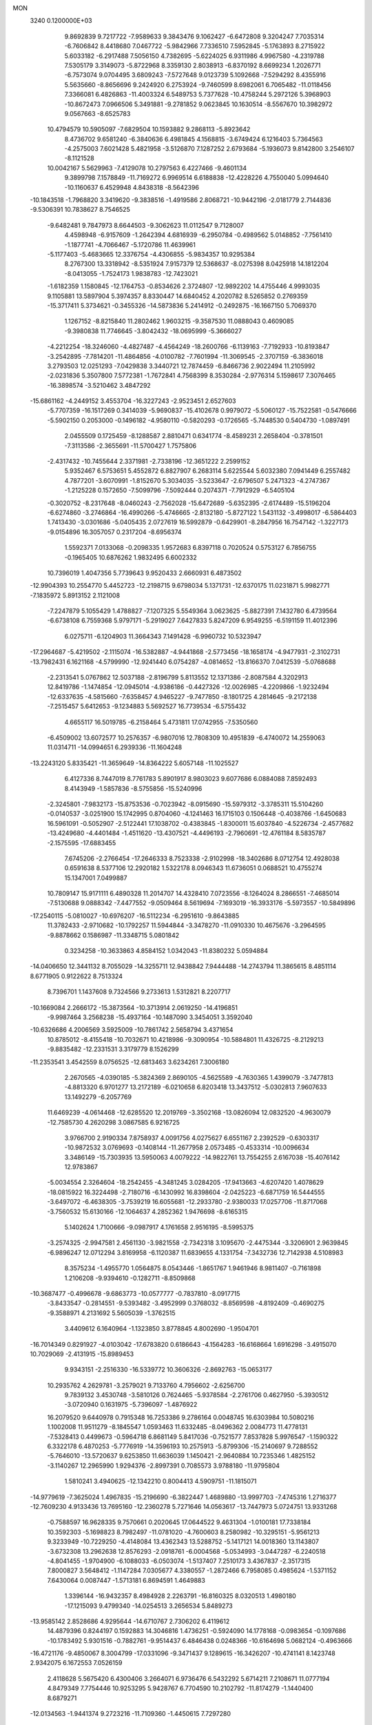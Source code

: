 MON                                                                             
 3240  0.1200000E+03
   9.8692839   9.7217722  -7.9589633   9.3843476   9.1062427  -6.6472808
   9.3204247   7.7035314  -6.7606842   8.4418680   7.0467722  -5.9842966
   7.7336510   7.5952845  -5.1763893   8.2715922   5.6033182  -6.2917488
   7.5056150   4.7382695  -5.6224025   6.9311986   4.9967580  -4.2319788
   7.5305179   3.3149073  -5.8722968   8.3359130   2.8038913  -6.8370192
   8.6699234   1.2026771  -6.7573074   9.0704495   3.6809243  -7.5727648
   9.0123739   5.1092668  -7.5294292   8.4355916   5.5635660  -8.8656696
   9.2424920   6.2753924  -9.7460599   8.6982061   6.7065482 -11.0118456
   7.3366081   6.4826863 -11.4003324   6.5489753   5.7377628 -10.4758244
   5.2972126   5.3968903 -10.8672473   7.0966506   5.3491881  -9.2781852
   9.0623845  10.1630514  -8.5567670  10.3982972   9.0567663  -8.6525783
  10.4794579  10.5905097  -7.6829504  10.1593882   9.2868113  -5.8923642
   8.4736702   9.6581240  -6.3840636   6.4981845   4.1568815  -3.6749424
   6.1216403   5.7364563  -4.2575003   7.6021428   5.4821958  -3.5126870
   7.1287252   2.6793684  -5.1936073   9.8142800   3.2546107  -8.1121528
  10.0042167   5.5629963  -7.4129078  10.2797563   6.4227466  -9.4601134
   9.3899798   7.1578849 -11.7169272   6.9969514   6.6188838 -12.4228226
   4.7550040   5.0994640 -10.1160637   6.4529948   4.8438318  -8.5642396
 -10.1843518  -1.7968820   3.3419620  -9.3838516  -1.4919586   2.8068721
 -10.9442196  -2.0181779   2.7144836  -9.5306391  10.7838627   8.7546525
  -9.6482481   9.7847973   8.6644503  -9.3062623  11.0112547   9.7128007
   4.4598948  -6.9157609  -1.2642394   4.6816939  -6.2950784  -0.4989562
   5.0148852  -7.7561410  -1.1877741  -4.7066467  -5.1720786  11.4639961
  -5.1177403  -5.4683665  12.3376754  -4.4306855  -5.9834357  10.9295384
   8.2767300  13.3318942  -8.5351924   7.9157379  12.5368637  -8.0275398
   8.0425918  14.1812204  -8.0413055  -1.7524173   1.9838783 -12.7423021
  -1.6182359   1.1580845 -12.1764753  -0.8534626   2.3724807 -12.9892202
  14.4755446   4.9993035   9.1105881  13.5897904   5.3974357   8.8330447
  14.6840452   4.2020782   8.5265852   0.2769359 -15.3717411   5.3734621
  -0.3455326 -14.5873836   5.2414912  -0.2492875 -16.1667150   5.7069370
   1.1267152  -8.8215840  11.2802462   1.9603215  -9.3587530  11.0888043
   0.4609085  -9.3980838  11.7746645  -3.8042432 -18.0695999  -5.3666027
  -4.2212254 -18.3246060  -4.4827487  -4.4564249 -18.2600766  -6.1139163
  -7.7192933 -10.8193847  -3.2542895  -7.7814201 -11.4864856  -4.0100782
  -7.7601994 -11.3069545  -2.3707159  -6.3836018   3.2793503  12.0251293
  -7.0429838   3.3440721  12.7874459  -6.8466736   2.9022494  11.2105992
  -2.0231836   5.3507800   7.5772381  -1.7672841   4.7568399   8.3530284
  -2.9776314   5.1598617   7.3076465 -16.3898574  -3.5210462   3.4847292
 -15.6861162  -4.2449152   3.4553704 -16.3227243  -2.9523451   2.6527603
  -5.7707359 -16.1517269   0.3414039  -5.9690837 -15.4102678   0.9979072
  -5.5060127 -15.7522581  -0.5476666  -5.5902150   0.2053000  -0.1496182
  -4.9580110  -0.5820293  -0.1726565  -5.7448530   0.5404730  -1.0897491
   2.0455509   0.1725459  -8.1288587   2.8810471   0.6341774  -8.4589231
   2.2658404  -0.3781501  -7.3113586  -2.3655691 -11.5700427   1.7575806
  -2.4317432 -10.7455644   2.3371981  -2.7338196 -12.3651222   2.2599152
   5.9352467   6.5753651   5.4552872   6.8827907   6.2683114   5.6225544
   5.6032380   7.0941449   6.2557482   4.7877201  -3.6070991  -1.8152670
   5.3034035  -3.5233647  -2.6796507   5.2471323  -4.2747367  -1.2125228
   0.1572650  -7.5099796  -7.5092444   0.2074371  -7.7912929  -6.5405104
  -0.3020752  -8.2317648  -8.0460243  -2.7562028 -15.6472689  -5.6352395
  -2.6174489 -15.5196204  -6.6274860  -3.2746864 -16.4990266  -5.4746665
  -2.8132180  -5.8727122   1.5431132  -3.4998017  -6.5864403   1.7413430
  -3.0301686  -5.0405435   2.0727619  16.5992879  -0.6429901  -8.2847956
  16.7547142  -1.3227173  -9.0154896  16.3057057   0.2317204  -8.6956374
   1.5592371   7.0133068  -0.2098335   1.9572683   6.8397118   0.7020524
   0.5753127   6.7856755  -0.1965405  10.6876262   1.9832495   6.6002332
  10.7396019   1.4047356   5.7739643   9.9520433   2.6660931   6.4873502
 -12.9904393  10.2554770   5.4452723 -12.2198715   9.6798034   5.1371731
 -12.6370175  11.0231871   5.9982771  -7.1835972   5.8913152   2.1121008
  -7.2247879   5.1055429   1.4788827  -7.1207325   5.5549364   3.0623625
  -5.8827391   7.1432780   6.4739564  -6.6738108   6.7559368   5.9797171
  -5.2919027   7.6427833   5.8247209   6.9549255  -6.5191159  11.4012396
   6.0275711  -6.1204903  11.3664343   7.1491428  -6.9960732  10.5323947
 -17.2964687  -5.4219502  -2.1115074 -16.5382887  -4.9441868  -2.5773456
 -18.1658174  -4.9477931  -2.3102731 -13.7982431   6.1621168  -4.5799990
 -12.9241440   6.0754287  -4.0814652 -13.8166370   7.0412539  -5.0768688
  -2.2313541   5.0767862  12.5037188  -2.8196799   5.8113552  12.1371386
  -2.8087584   4.3202913  12.8419786  -1.1474854 -12.0945014  -4.9386186
  -0.4427326 -12.0026985  -4.2209866  -1.9232494 -12.6337635  -4.5815660
  -7.6358457   4.9465227  -9.7477850  -8.1801725   4.2814645  -9.2172138
  -7.2515457   5.6412653  -9.1234883   5.5692527  16.7739534  -6.5755432
   4.6655117  16.5019785  -6.2158464   5.4731811  17.0742955  -7.5350560
  -6.4509002  13.6072577  10.2576357  -6.9807016  12.7808309  10.4951839
  -6.4740072  14.2559063  11.0314711 -14.0994651   6.2939336 -11.1604248
 -13.2243120   5.8335421 -11.3659649 -14.8364222   5.6057148 -11.1025527
   6.4127336   8.7447019   8.7761783   5.8901917   8.9803023   9.6077686
   6.0884088   7.8592493   8.4143949  -1.5857836  -8.5755856 -15.5240996
  -2.3245801  -7.9832173 -15.8753536  -0.7023942  -8.0915690 -15.5979312
  -3.3785311  15.5104260  -0.0140537  -3.0251900  15.1742995   0.8704060
  -4.1241463  16.1715103   0.1506448  -0.4038766  -1.6450683  16.5961091
  -0.5052907  -2.5122441  17.1038702  -0.4383845  -1.8300011  15.6037840
  -4.5226734  -2.4577682 -13.4249680  -4.4401484  -1.4511620 -13.4307521
  -4.4496193  -2.7960691 -12.4761184   8.5835787  -2.1575595 -17.6883455
   7.6745206  -2.2766454 -17.2646333   8.7523338  -2.9102998 -18.3402686
   8.0712754  12.4928038   0.6591638   8.5377106  12.2920182   1.5322178
   8.0946343  11.6736051   0.0688521  10.4755274  15.1347001   7.0499887
  10.7809147  15.9171111   6.4890328  11.2014707  14.4328410   7.0723556
  -8.1264024   8.2866551  -7.4685014  -7.5130688   9.0888342  -7.4477552
  -9.0509464   8.5619694  -7.1693019 -16.3933176  -5.5973557 -10.5849896
 -17.2540115  -5.0810027 -10.6976207 -16.5112234  -6.2951610  -9.8643885
  11.3782433  -2.9710682 -10.1792257  11.5944844  -3.3478270 -11.0910330
  10.4675676  -3.2964595  -9.8878662   0.1586987 -11.3348715   5.0801842
   0.3234258 -10.3633863   4.8584152   1.0342043 -11.8380232   5.0594884
 -14.0406650  12.3441132   8.7055029 -14.3255711  12.9438842   7.9444488
 -14.2743794  11.3865615   8.4851114   8.6771905   0.9122622   8.7513324
   8.7396701   1.1437608   9.7324566   9.2733613   1.5312821   8.2207717
 -10.1669084   2.2666172 -15.3873564 -10.3713914   2.0619250 -14.4196851
  -9.9987464   3.2568238 -15.4937164 -10.1487090   3.3454051   3.3592040
 -10.6326686   4.2006569   3.5925009 -10.7861742   2.5658794   3.4371654
  10.8785012  -8.4155418 -10.7032671  10.4218986  -9.3090954 -10.5884801
  11.4326725  -8.2129213  -9.8835482 -12.2331531   3.3179779   8.1526299
 -11.2353541   3.4542559   8.0756525 -12.6813463   3.6234261   7.3006180
   2.2670565  -4.0390185  -5.3824369   2.8690105  -4.5625589  -4.7630365
   1.4399079  -3.7477813  -4.8813320   6.9701277  13.2172189  -6.0210658
   6.8203418  13.3437512  -5.0302813   7.9607633  13.1492279  -6.2057769
  11.6469239  -4.0614468 -12.6285520  12.2019769  -3.3502168 -13.0826094
  12.0832520  -4.9630079 -12.7585730   4.2620298   3.0867585   6.9216725
   3.9766700   2.9190334   7.8758937   4.0091756   4.0275627   6.6551167
   2.2392529  -0.6303317 -10.9872532   3.0769693  -0.1408144 -11.2677958
   2.0573485  -0.4533314 -10.0096634   3.3486149 -15.7303935  13.5950063
   4.0079222 -14.9822761  13.7554255   2.6167038 -15.4076142  12.9783867
  -5.0034554   2.3264604 -18.2542455  -4.3481245   3.0284205 -17.9413663
  -4.6207420   1.4078629 -18.0815922  16.3224498  -2.7180716  -6.1430992
  16.8398604  -2.0425223  -6.6871759  16.5444555  -3.6497072  -6.4638305
  -3.7539219  16.6055681 -12.2933780  -2.9380033  17.0257706 -11.8717068
  -3.7560532  15.6130166 -12.1064637   4.2852362   1.9476698  -8.6165315
   5.1402624   1.7100666  -9.0987917   4.1761658   2.9516195  -8.5995375
  -3.2574325  -2.9947581   2.4561130  -3.9821558  -2.7342318   3.1095670
  -2.4475344  -3.3206901   2.9639845  -6.9896247  12.0712294   3.8169958
  -6.1120387  11.6839655   4.1331754  -7.3432736  12.7142938   4.5108983
   8.3575234  -1.4955770   1.0564875   8.0543446  -1.8651767   1.9461946
   8.9811407  -0.7161898   1.2106208  -9.9394610  -0.1282711  -8.8509868
 -10.3687477  -0.4996678  -9.6863773 -10.0577777  -0.7837810  -8.0917715
  -3.8433547  -0.2814551  -9.5393482  -3.4952999   0.3768032  -8.8569598
  -4.8192409  -0.4690275  -9.3588971   4.2131692   5.5605039  -1.3762515
   3.4409612   6.1640964  -1.1323850   3.8778845   4.8002690  -1.9504701
 -16.7014349   0.8291927  -4.0103042 -17.6783820   0.6186643  -4.1564283
 -16.6168664   1.6916298  -3.4915070  10.7029069  -2.4131915 -15.8989453
   9.9343151  -2.2516330 -16.5339772  10.3606326  -2.8692763 -15.0653177
  10.2935762   4.2629781  -3.2579021   9.7133760   4.7956602  -2.6256700
   9.7839132   3.4530748  -3.5810126   0.7624465  -5.9378584  -2.2761706
   0.4627950  -5.3930512  -3.0720940   0.1631975  -5.7396097  -1.4876922
  16.2079520   9.6440978   0.7915348  16.7253386   9.2786164   0.0048745
  16.6303984  10.5080216   1.1002008  11.9511279  -8.1845547   1.0593463
  11.6332485  -8.0496362   2.0084773  11.4778131  -7.5328413   0.4499673
  -0.5964718   6.8681149   5.8417036  -0.7521577   7.8537828   5.9976547
  -1.1590322   6.3322178   6.4870253  -5.7776919 -14.3596193  10.2575913
  -5.8799306 -15.2140697   9.7288552  -5.7646010 -13.5720637   9.6253850
  11.6636039   1.1450421  -2.9640884  10.7235346   1.4825152  -3.1140267
  12.2965990   1.9294376  -2.8997391   0.7085573   3.9788180 -11.9795804
   1.5810241   3.4940625 -12.1342210   0.8004413   4.5909751 -11.1815071
 -14.9779619  -7.3625024   1.4967835 -15.2196690  -6.3822447   1.4689880
 -13.9997703  -7.4745316   1.2716377 -12.7609230   4.9133436  13.7695160
 -12.2360278   5.7271646  14.0563617 -13.7447973   5.0724751  13.9331268
  -0.7588597  16.9628335   9.7570661   0.2020645  17.0644522   9.4631304
  -1.0100181  17.7338184  10.3592303  -5.1698823   8.7982497 -11.0781020
  -4.7600603   8.2580982 -10.3295151  -5.9561213   9.3233949 -10.7229250
  -4.4148084  13.4362343  13.5288752  -5.1417121  14.0018360  13.1143807
  -3.6732308  13.2962638  12.8576293  -2.0918761  -6.0004568  -5.0534993
  -3.0447287  -6.2240518  -4.8041455  -1.9704900  -6.1088033  -6.0503074
  -1.5137407   7.2510173   3.4367837  -2.3517315   7.8000827   3.5648412
  -1.1147284   7.0305677   4.3380557  -1.2872466   6.7958085   0.4985624
  -1.5371152   7.6430064   0.0087447  -1.5713181   6.8694591   1.4649883
   1.3396144 -16.9432357   8.4984928   2.2263791 -16.8160325   8.0320513
   1.4980180 -17.1215093   9.4799340 -14.0254513   3.2656534   5.8489273
 -13.9585142   2.8528686   4.9295644 -14.6710767   2.7306202   6.4119612
  14.4879396   0.8244197   0.1592883  14.3046816   1.4736251  -0.5924090
  14.1778168  -0.0983654  -0.1097686 -10.1783492   5.9301516  -0.7882761
  -9.9514437   6.4846438   0.0248366 -10.6164698   5.0682124  -0.4963666
 -16.4721176  -9.4850067   8.3004799 -17.0331096  -9.3471437   9.1289615
 -16.3426207 -10.4741141   8.1423748   2.9342075   6.1672553   7.0526159
   2.4118628   5.5675420   6.4300406   3.2664071   6.9736476   6.5432292
   5.6714211   7.2108671  11.0777194   4.8479349   7.7754446  10.9253295
   5.9428767   6.7704590  10.2102792 -11.8174279  -1.1440400   8.6879271
 -12.0134563  -1.9441374   9.2723216 -11.7109360  -1.4450615   7.7297280
   1.6506065  -2.2602826   5.4665991   2.2458150  -2.1392417   4.6596444
   0.9465755  -2.9556457   5.2643358  -5.7594211   8.3117491  13.9434820
  -5.6969154   7.6732343  14.7235409  -5.1031309   9.0682413  14.0742598
  14.0745749  -2.1590971  14.3133258  13.7074550  -1.3551209  14.8021460
  13.5924746  -2.2664847  13.4323336  11.3649827  15.7482255  -0.2674683
  10.8389903  14.9097780  -0.4685599  10.8573393  16.5532778  -0.6055346
   4.8223647  -0.7482403  13.4172368   4.0839413  -1.2574963  12.9530287
   4.4736559   0.1505620  13.7183291  13.8141318   7.3627352  -4.1898400
  13.2470871   6.6863147  -4.6807733  14.4935339   6.8810948  -3.6184073
  -2.0062038  -6.0673102  -7.8505074  -2.1447903  -5.6398222  -8.7550226
  -1.1962428  -6.6697862  -7.8834595 -17.5057784   0.5839236  12.3209298
 -16.7684693   1.2551278  12.1598080 -17.2267429  -0.3162991  11.9578344
  -3.9827874   3.0576826  13.2004779  -4.1497402   2.8732473  14.1793601
  -4.8658041   3.1180815  12.7139253   8.1179567  -3.9352549  -2.7421729
   8.1557577  -4.6752172  -2.0557860   8.7208655  -4.1656080  -3.5190502
   8.4857992   0.5660643   4.1039500   9.4615445   0.4589941   4.3417674
   8.0523499  -0.3441531   4.0429100  -5.7369595  -7.3735157 -13.7493621
  -6.2878064  -8.2177917 -13.8115370  -5.4673663  -7.2174587 -12.7885990
 -17.2371649   8.3942029  -7.0760107 -16.9119965   7.6688203  -7.6990560
 -16.8871957   9.2884943  -7.3888438   1.6644400   7.4834280 -15.3295560
   2.3256639   7.1359363 -14.6497527   1.1883793   6.7058513 -15.7641141
  -1.0712827  -0.7058109  -5.7844197  -0.7372849   0.0900072  -6.3090330
  -1.9079316  -1.0682864  -6.2188506   7.0539171   4.7891664   2.6780985
   6.9011835   4.5198819   1.7167150   6.6235711   5.6868320   2.8486820
  -7.4907506  -3.7471138  -0.8646320  -7.5737688  -4.5868658  -1.4196315
  -7.0117794  -3.9601565  -0.0013248  -0.2858787   4.4650083  -1.7155817
  -0.0022508   4.5934170  -0.7547662  -0.5799778   5.3510266  -2.1010387
   5.1316381  -1.2766791  -4.8371949   5.3862151  -2.2503544  -4.7520656
   4.7762359  -0.9430746  -3.9526062  12.7050132  -8.5441641  -8.5016555
  12.5893269  -8.1403143  -7.5831665  13.4339644  -8.0507870  -8.9969426
  -3.5523477 -13.5407942   3.0299862  -3.0292364 -13.6187706   3.8904362
  -3.6427014 -14.4535236   2.6070662   9.2155361  -6.6327423 -14.4407365
   9.6521404  -7.5428929 -14.4739416   9.7206527  -5.9950379 -15.0393101
 -15.9641882 -11.7278695   6.8276423 -15.9711383 -11.6969686   5.8181390
 -15.4618597 -12.5480894   7.1358716  -1.9349327   2.6956662   8.5914432
  -2.6091940   2.0401678   8.2229414  -1.9457152   2.6580731   9.6006857
  17.0412921  -1.6303766  -1.0234538  16.0984251  -1.7206269  -0.6728020
  17.1125944  -2.0904489  -1.9197514  -1.1452006  -2.0511339  14.0430122
  -1.9361964  -2.4950053  13.5987107  -0.3300780  -2.6393660  13.9447369
 -11.3198419  -4.8229065   1.7340882 -11.9221853  -5.2196611   2.4411017
 -11.5512201  -3.8485659   1.6028457 -15.5919646  11.1543907  -0.4180931
 -16.2987193  11.7148220   0.0363455 -14.8101397  11.0257875   0.2082543
  -1.4271652 -16.4559272   9.5470398  -0.5176528 -16.7575389   9.2277942
  -1.8885755 -17.2201219  10.0194875 -14.5592149  -8.8706007   6.6105295
 -15.2980556  -9.0888805   7.2636516 -13.7281652  -9.3890647   6.8568049
  -2.4079285  12.2395493  -7.2797671  -2.6818039  11.3770049  -7.7282193
  -2.6241487  13.0177035  -7.8862528  -6.9822185  -2.0573641  -3.2738747
  -6.7983354  -2.2435199  -2.2983579  -7.7201801  -2.6653139  -3.5993124
  -7.6912179  14.8160736   5.0199136  -8.0738592  14.2957172   5.7963895
  -8.4367979  15.2958448   4.5361472   7.4198225 -15.3951253  -7.7943601
   7.6005527 -15.7032427  -6.8496378   6.5829437 -14.8298859  -7.8097994
  -8.7770476  -5.4328716  -8.9430663  -9.2219502  -5.6757637  -8.0694731
  -9.3904362  -5.6683939  -9.7101280  15.9376299  -3.6269541   8.0431721
  16.4746078  -4.3795967   8.4497233  16.4124302  -3.2800335   7.2220078
 -17.0371751  -0.2080435   6.0495869 -17.9779017   0.0159233   5.7580867
 -16.7432963   0.4405451   6.7658745  -4.5739222  -7.1206077  -5.3881335
  -4.6618039  -6.3226637  -6.0010464  -5.4685806  -7.5820383  -5.3058647
   1.0649030   4.8620539   5.6307156   0.4197678   5.6147560   5.8239514
   0.6709648   3.9898520   5.9534796   6.2650290 -12.0814347   0.2004749
   7.1009866 -11.5156297   0.1667163   6.0285411 -12.3885834  -0.7321735
 -10.7833703   9.7702758  12.7455437 -11.5246125  10.2274125  12.2339910
  -9.9068666   9.9076396  12.2628715  -8.2368231  -8.9635274   5.6145798
  -7.3897409  -8.6318462   6.0533727  -8.0053108  -9.6538821   4.9146423
  12.4261788   1.7688774   8.6502992  11.7656617   2.0171273   7.9276727
  12.1911750   0.8602348   9.0234503  -1.1040934  -2.1878004 -13.4342888
  -1.4123474  -3.1471889 -13.3660751  -1.5778426  -1.7358760 -14.2033311
   8.8396752  -9.9172329  -4.8240178   9.2518396 -10.8384851  -4.7850961
   8.5288908  -9.7270163  -5.7660001   6.3143419  18.5254307  -1.5596239
   7.1760200  18.1214418  -1.8978600   6.1461572  19.4028062  -2.0308205
  11.0265721  15.5415591   3.8926252  11.4381859  14.6898231   4.2464896
  11.4696862  15.7925026   3.0203998   1.6932953  17.2416162   8.3950247
   1.5556248  17.1663356   7.3972874   2.6742342  17.3827765   8.5897876
   2.6271578  -9.1373025   7.3138615   2.9600224  -9.3449015   6.3831608
   2.0739988  -9.9109244   7.6538971  -3.5775859   6.1048898 -14.1507484
  -2.9295472   6.2453459 -13.3888967  -4.2804079   6.8300256 -14.1328830
  14.6817865   2.8484031  -1.8272988  15.6445878   2.6979925  -2.0927989
  14.2047740   3.3516773  -2.5616517   8.8250767  -7.0322604  -3.8221058
   8.6260693  -6.7424947  -2.8752522   8.9010515  -8.0387876  -3.8571890
   1.0184681  -6.9993622   6.9823382   1.8000101  -7.6107254   7.1708248
   0.6205301  -6.6828883   7.8550292  -4.9896114   7.1677778  -0.6969472
  -5.1347238   6.8809513  -1.6544298  -4.4041962   6.4914289  -0.2279684
  12.5072721  -6.6011167 -12.8286020  11.8280159  -7.0616878 -12.2398870
  12.2155107  -6.6658208 -13.7933759   3.6742769  13.4984150   8.7749824
   2.8222268  14.0129707   8.9462802   3.6649113  13.1359743   7.8323006
   4.1220658  17.5707542  -0.3791457   4.9955107  18.0677252  -0.4802090
   4.3090450  16.6009790  -0.1677814  -7.1714561  -8.1018968  11.8825335
  -6.8599698  -8.2405961  12.8332378  -8.1795713  -8.0431432  11.8637768
  10.0936510   7.0140415   9.9375972  10.0665328   6.0044148   9.9332843
   9.8339901   7.3538607  10.8525831   4.7609366 -12.3710492 -11.0217789
   5.0900409 -13.3226840 -11.1004026   3.8429614 -12.3660362 -10.6005946
 -16.3873944   8.4804015  -4.5955531 -16.7152066   8.4948462  -5.5507654
 -17.0448650   8.9712388  -4.0065614  -9.6725469  -9.0521124 -11.1629599
  -9.9093941  -8.4185309 -11.9130118  -9.9077851  -9.9964605 -11.4330888
   1.6716164  -0.2942669  17.8419198   1.7477370  -0.5751497  18.8090860
   0.7388729  -0.4892699  17.5071611   3.0270978   4.2535803 -17.0266253
   2.2181057   4.2890903 -17.6302567   3.0554861   3.3614896 -16.5539010
  -4.1346503   8.6203146   4.5529744  -4.5517683   9.5006599   4.8196292
  -4.5941930   8.2668819   3.7259279  13.7027661   2.8749958   1.5404699
  13.3668411   3.5497389   0.8681782  14.0347285   2.0534342   1.0557664
  -7.7682532   9.7929895   1.5948209  -6.8695522   9.9178215   1.1511390
  -7.9747404  10.5976468   2.1692683   1.7466681 -12.0935067   7.9901964
   2.3519493 -12.5275531   8.6723535   1.9207581 -12.4967853   7.0807135
   5.0481964  -5.1809017   0.5452281   4.4054259  -4.5122979   0.9451219
   5.5615010  -5.6384187   1.2850231   8.6988907  11.7820350   3.1889048
   9.0412205  11.1526834   3.9008225   8.4219660  12.6545021   3.6157701
   1.3990632  11.8910259  -0.7760608   1.4273035  12.2849052   0.1535421
   1.8288340  12.5328452  -1.4268027  11.9586069  -6.8003894  12.2229799
  11.1310608  -7.3154791  11.9584989  12.2239512  -6.1805155  11.4710167
  -8.3911222  -3.1077133  16.4500677  -8.8919702  -2.3740315  15.9694824
  -7.4217394  -3.0949146  16.1668130 -13.4437452  12.1205161   1.0887867
 -12.8644392  12.5054690   0.3564509 -13.0111862  11.2849700   1.4560135
  14.2199287   0.7784792  -8.4635660  14.0251925   1.4251177  -7.7125424
  14.9245790   0.1190229  -8.1657651   7.0864909  -2.1025466   3.9446421
   7.3894728  -2.5884537   4.7766254   6.1093774  -2.2967453   3.7784008
  -5.9748620   2.1270328   1.8089676  -6.8446845   2.6245964   1.6827166
  -5.7940576   1.5538301   0.9972729   7.1671549 -11.6917243  13.9037032
   7.5964605 -12.2896479  14.5952841   7.8403125 -11.0103031  13.5833535
  11.2595146  11.4993663  -2.8499428  11.7797632  12.2475370  -3.2854677
  11.7672340  10.6322806  -2.9523311  -3.4201246   4.8899875   0.0538685
  -3.2660634   3.9129794   0.2583687  -2.6269268   5.4292833   0.3702501
   7.4315203  -4.8561960   4.7859674   6.5332563  -4.4084527   4.8988732
   7.6598576  -5.3691619   5.6255078  14.3690127   5.5473506  -0.4976488
  14.8080935   4.6816509  -0.7767046  13.3733509   5.4052576  -0.4050897
  13.7871709  -8.2766964  -3.3789154  14.6821218  -8.3964595  -2.9263452
  13.3463215  -9.1777220  -3.4968337 -16.6707255  -2.3274437 -11.8380466
 -17.4546679  -2.3296282 -12.4748587 -16.2277767  -1.4198721 -11.8525464
  15.8343665 -11.2136321   5.1565974  15.0294649 -10.7459048   5.5483430
  16.6611459 -10.9509800   5.6738495   3.8155730  -6.5971803  -4.3210332
   3.9037847  -6.6396995  -3.3157916   3.0285586  -7.1583574  -4.6139302
  -9.2217648 -14.8968649   7.3537717  -8.6200629 -14.1258027   7.6057993
  -9.3215029 -14.9316623   6.3493109  -6.4974553   0.7941326 -11.2693599
  -7.0719187   1.4375155 -11.7948600  -6.0584477   1.2837762 -10.5027952
 -10.2553851   8.2274254   3.9742932  -9.9155067   7.7997665   3.1247695
  -9.9772600   9.1981080   3.9971330 -14.8600906  -9.5966695  -5.5990660
 -14.2014012  -8.8409097  -5.4763653 -14.5443084 -10.4055211  -5.0831777
 -11.8018396  -5.8479559   7.1616556 -11.4822375  -6.4757782   6.4379196
 -11.7681369  -4.8974559   6.8217825   1.8379686   5.9252680  14.0805439
   1.5436503   5.3405214  14.8496656   1.1249575   5.9246901  13.3652015
   7.1405845  11.0142708  10.9719802   7.3038369  10.2533052  11.6157037
   7.0356625  11.8756961  11.4887371   4.9102291  11.9230050  -9.8265956
   4.6480627  12.4280734 -10.6610263   5.6569671  11.2785702 -10.0438193
   1.3070912   4.5497850  16.3617049   1.1821970   3.6470992  15.9262055
   0.6641856   4.6422350  17.1351552   8.9208285   3.1581660   3.7466088
   8.6765820   2.1798019   3.8035944   8.0837143   3.7067682   3.6110529
  -5.2949609 -11.8570331   9.1286021  -4.4838261 -11.5295640   8.6237017
  -5.3788517 -11.3483775   9.9971249   0.6255559   2.9893714  -7.8221860
   1.4615883   2.9060732  -7.2616406   0.5928838   2.2343155  -8.4922032
 -14.9002689   3.6829304   1.7708207 -15.8850404   3.8951195   1.6980138
 -14.4086677   4.0943266   0.9903199  11.1642211   0.3524299   4.6332086
  11.5441585  -0.4687329   5.0820283  11.9032677   0.8462763   4.1535985
 -12.4097497 -10.5023324   7.1405766 -11.4090206 -10.4312836   7.2571670
 -12.6451121 -11.4264096   6.8077315  -7.9008045   4.7576484  -2.0979007
  -8.5867390   5.1652201  -1.4786438  -7.0616819   5.3196646  -2.0873622
  -4.7001778  -5.1039027  -7.2764530  -5.2922129  -5.5098627  -7.9869394
  -3.7861646  -4.9197740  -7.6647525  -1.4679125  -6.8282779  12.3059016
  -2.0531770  -6.5625131  13.0849616  -0.5141132  -6.9321582  12.6214579
   1.5627858  18.3753989  -4.4474089   1.8214883  18.0372379  -3.5315377
   1.5045021  19.3835644  -4.4299336  14.7018663  12.1698041   4.3346676
  15.6100986  11.8883037   3.9941215  14.0151926  11.4761086   4.0751183
  -6.0495043 -13.7223842   1.6925959  -6.3556688 -12.9907038   1.0672904
  -5.3990222 -13.3407396   2.3643997   8.1691311  -6.3856837  -1.3428201
   7.8329757  -7.0105972  -0.6240832   9.1485085  -6.1921971  -1.1895789
  -3.0590344  11.0106625 -15.1406356  -2.8091275  11.9882968 -15.1839704
  -2.6286056  10.5887859 -14.3301720   9.5627417  -7.6644155  11.3515128
   8.6633170  -7.2213714  11.4733618   9.4998340  -8.3584751  10.6204697
  12.8430291   5.1174597  12.4841690  13.2033257   4.2610430  12.8801952
  12.4935570   4.9372345  11.5538529 -14.7249199 -13.6842596   3.2742708
 -13.7928230 -13.6711977   3.6630185 -14.7185738 -14.1925975   2.4015439
   2.8238633  -7.3355334  12.6211828   2.0730366  -7.6839997  12.0424510
   3.5534171  -8.0314158  12.6811732   0.9159095   5.5359909  -9.2242625
   0.1629741   6.2083019  -9.1898226   0.7790323   4.8401490  -8.5051180
  10.7374422  -5.9554367  -0.5972254  11.6445083  -5.9973242  -1.0394657
  10.6510119  -5.0875551  -0.0879009 -16.0474632  -3.0127955  -9.1996973
 -16.6285180  -3.7147638  -8.7641336 -16.1242478  -3.0880258 -10.2039605
 -17.2868761   2.9876432  -2.2179779 -16.8966392   3.9026425  -2.3928820
 -16.6826819   2.4786700  -1.5886961  -0.2297798  16.7634881  -7.1893529
  -1.1153264  16.7389867  -6.7042685  -0.0183138  15.8443274  -7.5506364
  10.5338632   4.5927414   5.3135777  10.0301236   4.0648701   4.6152238
  11.2916005   4.0326512   5.6772164  -3.5667140  16.9808737   3.1042380
  -4.5218443  16.6533671   3.0804583  -2.9444517  16.2214721   2.8671751
  13.4535525   9.5233484  -2.4628670  13.7279691   9.1568216  -1.5626151
  13.6546484   8.8408489  -3.1797038  -9.4252281   2.2701868  17.7065105
  -9.8765143   3.1532556  17.8979011  -9.4457312   1.6948368  18.5363611
  15.7329250   0.1729509 -11.7053600  16.2242987   0.8819158 -11.1799833
  15.1500249   0.6139266 -12.4024022   2.3841227   1.9265687 -15.7133132
   2.1545903   0.9513828 -15.5851439   1.6333385   2.4990730 -15.3546184
   4.4055837   1.0204777 -12.2909801   3.7873007   1.7755773 -12.5510778
   5.0716487   1.3510325 -11.6074664   9.4480317  10.0754953   5.2582372
  10.4434333  10.1589655   5.4075974   9.0228698   9.6349869   6.0615365
  -7.5703255   2.2759660  -3.1061262  -6.6521070   1.8927372  -2.9326024
  -7.6470311   3.1801586  -2.6626717  -8.5999079   3.0833390 -11.9847209
  -7.8763878   3.2214054 -12.6757753  -8.3213736   3.5146174 -11.1149407
  -5.4967495   9.5853730   0.0536224  -5.5022511  10.2822417  -0.6774342
  -5.2847231   8.6816345  -0.3443745 -13.3058872  13.5902135  -7.2660841
 -13.9353582  13.7477540  -6.4921027 -12.5950258  12.9270483  -6.9922446
  -0.0780102 -13.2072788  -8.9975716   0.1657662 -13.9535290  -9.6330115
  -1.0481657 -12.9581372  -9.1272893 -10.9407014   5.4187427  -6.7540733
 -11.3488203   6.1992920  -7.2483220 -11.6539232   4.9548946  -6.2097760
  -1.9753143   1.8693539  11.1436689  -2.6583894   2.1246457  11.8424782
  -2.0483969   0.8814668  10.9465955  11.4254364   1.3479076  13.6056462
  10.9100406   2.0991946  13.1697162  10.8424904   0.5246584  13.6559910
  -9.4428458  10.7419692   4.4198442  -8.4623697  10.9823974   4.3888476
  -9.9981904  11.5782403   4.3087458  12.5150481  12.4509522  -7.8764685
  12.5986740  12.0837885  -6.9392932  12.8737749  13.3947681  -7.9015003
  -5.4424786 -12.1169269   5.0975284  -4.8505915 -11.3464949   5.3735794
  -5.0090715 -12.9881541   5.3681235 -14.1235394   1.4807153  -4.8223174
 -14.9323893   1.0931364  -4.3579422 -13.3944334   0.7831939  -4.8666835
 -13.4826272 -10.7417389   0.5241392 -13.3012360 -10.2413199  -0.3342186
 -14.1957222 -11.4386656   0.3632398   3.8174801   1.9187500  -1.1827493
   3.1529764   1.5389649  -0.5237364   3.3452842   2.5571960  -1.8068629
   3.4784955  12.4227899   6.3430445   4.0582085  11.5959429   6.3619335
   2.5078585  12.1552873   6.4230836  -2.7841306 -10.7283778   8.2561079
  -2.7293709 -10.1696265   9.0956901  -1.9565507 -11.3022029   8.1790603
   2.4778668  -9.4061004  16.2335612   3.1310219  -9.1156615  16.9470972
   2.9835529  -9.6546707  15.3953522   6.0536019   4.1382410   0.1531384
   5.7118874   4.4902747  -0.7296999   6.2549311   3.1522518   0.0671620
  -0.4677671   4.6307315  18.6092923  -1.3388093   4.4797476  18.1208363
  -0.2678604   3.8329083  19.1954794  -2.4219484   3.7472593 -10.3044749
  -2.3051957   2.9524555 -10.9166480  -2.4434509   4.5947367 -10.8534919
  17.0552121   4.7870630   1.2149906  16.5555265   5.5317897   1.6795294
  17.7118011   5.1816653   0.5567505  12.0117562   6.7161352   5.2133226
  11.4210641   5.9018320   5.3032848  12.3609738   6.7758510   4.2674996
   0.1315113  11.9147719   5.8560559   0.4305075  11.4286053   6.6893285
   0.5358682  11.4708546   5.0439396  -0.6707820   0.5920424  -8.4495213
  -0.9852620   0.3929553  -9.3884391   0.3048413   0.3458787  -8.3619851
 -16.6344507  -9.2582389   2.2344235 -16.6585006  -9.8630219   1.4258698
 -15.9622115  -8.5198890   2.0826544   4.3996891  -6.7830693  -9.1696651
   3.6390384  -6.7446990  -8.5063113   4.6382843  -5.8464531  -9.4627904
  -9.7106666  11.2186153  -8.6443373  -8.7906784  10.8883151  -8.3901259
 -10.1047010  11.7420544  -7.8756707   9.3195208 -10.9035631 -10.3036652
   8.4308726 -10.9164539 -10.7834967   9.2604369 -11.4712845  -9.4704176
  -8.8741721  12.8515324  -4.7057228  -8.6914706  11.9044598  -4.4061005
  -8.5690803  13.4957565  -3.9901850 -11.7446297  11.9720476   7.3611075
 -12.3970783  12.1278998   8.1161710 -10.9449832  11.4612905   7.7072183
  11.4652077  10.5508751   8.2441108  11.9370850   9.9358988   8.8915952
  10.4751888  10.5545216   8.4439839  -2.2473374 -16.2741319  -8.2269629
  -1.3060979 -16.6338083  -8.1576728  -2.4186208 -15.9589716  -9.1711218
  -7.3206042  11.8405485  13.7975459  -7.1654403  12.7421372  14.2255201
  -7.4302845  11.1406182  14.5173846  -7.1542172 -14.4474330  -9.2261688
  -7.6629488 -14.5316263 -10.0946177  -6.6362283 -15.2975648  -9.0556887
  -0.1588751  12.8914050 -13.6068947  -0.0721574  13.7800750 -13.1348293
  -0.8737985  12.9560007 -14.3173959   8.2643800   0.2036978  15.3013909
   7.2974283  -0.0578492  15.4306099   8.6313552  -0.2581356  14.4815499
  14.4104584  -6.9935436  -6.1181857  14.0279332  -7.6542874  -5.4569805
  14.4598790  -6.0798071  -5.6907010 -10.0068531  -2.3903354 -10.8802051
  -9.2744511  -2.3315790 -10.1872152 -10.2021960  -3.3604758 -11.0821181
   5.8858144  -3.8640704  -4.1160179   6.7529821  -3.8210562  -3.6000044
   5.8427935  -4.7323047  -4.6302343  -4.2784537   8.7521200  -6.6948933
  -4.1012296   7.7939657  -6.4291268  -4.3435288   9.3249516  -5.8655989
   0.1412074  -8.0226569   1.5964878  -0.2997210  -8.9062874   1.3846403
   0.9398065  -7.8915127   0.9922191  -6.1334643 -20.3232332   0.7154759
  -7.0182736 -20.0523182   0.3107321  -5.7965097 -19.5830205   1.3143471
 -15.2210858  -7.4377533  -8.7497083 -15.2435006  -7.4861361  -7.7411169
 -14.5274341  -6.7630362  -9.0390251   5.6549961 -13.6757694  10.5143067
   4.8295244 -13.4682443   9.9705882   6.4503755 -13.1990649  10.1140263
  -8.4268982   4.8871939  -5.6808267  -9.2009286   5.2471304  -6.2206625
  -8.7772404   4.4481248  -4.8414349   3.2112580 -10.6046722  11.5089998
   3.7636996 -10.2596897  12.2809424   2.8059533 -11.4959416  11.7569253
   4.8266688  -3.8265166   5.1030209   4.2305241  -4.2165583   4.3870747
   4.3225021  -3.7892156   5.9773918  11.7302372   4.1998578  -0.0612525
  11.3435472   4.7148162  -0.8393198  10.9926548   3.6928340   0.4067209
  -9.9372009  -6.7458950  11.2477673 -10.6511400  -6.7663317  10.5336431
 -10.0909739  -7.5022214  11.8992458  14.3442914   0.9313321  10.8160489
  14.6235137   0.0066675  10.5208703  13.4426934   0.8822990  11.2686158
   6.3891454  -6.6515616   2.5652624   5.5723218  -7.2029955   2.7862145
   6.9374668  -6.5119801   3.4018989  -0.6309083  -3.3285040   3.3383584
  -0.1310440  -3.2269818   2.4666194  -0.5827698  -2.4630391   3.8567726
   3.8206913  10.8334938  13.2676169   4.3507245  10.0897154  13.6988460
   4.2585428  11.0976583  12.3966386  -5.0921471   0.8214083  -2.8885457
  -4.4276195   1.5609326  -3.0663289  -4.6678299  -0.0704357  -3.0998967
 -12.9814255  -7.8251910  -4.6600206 -12.5740729  -7.6816585  -5.5730170
 -13.0091774  -6.9469827  -4.1619443 -15.8683759   4.0935705 -11.1588430
 -15.5245286   3.4597316 -11.8660328 -16.6717903   4.5914086 -11.5149085
   8.0778279   2.4154285 -16.1946348   7.3175476   2.3479496 -16.8560881
   7.7804262   2.0495224 -15.3014579  -1.4135490 -13.4597691   4.9262646
  -0.8540965 -12.6252175   5.0293983  -2.0426376 -13.5425599   5.7120720
  11.4658143 -10.6268761   0.9954699  12.2755739 -11.2277147   1.0536272
  11.7606943  -9.6611984   1.0202175   8.8197010   5.4306719  13.6415480
   9.1781194   6.3483244  13.4189494   9.3219273   4.7348139  13.1089596
 -13.7740278  10.6877102  -2.4262450 -13.1142538  10.0269737  -2.0412442
 -14.5356981  10.8203982  -1.7763586  10.5553866  -8.9189350 -13.6298944
  10.2095028  -8.8436348 -12.6839587  11.4886980  -9.3047746 -13.6173399
  -4.5299478  -0.3205473 -17.6946633  -4.5421342  -1.0290986 -18.4143204
  -5.3628784  -0.4008223 -17.1290818 -11.7837033   9.2885227  -9.8281949
 -11.3382195   8.5192861 -10.3076937 -11.0809183   9.9445286  -9.5185991
   1.1768640  -3.5373252  13.5290548   1.6001159  -3.0052113  14.2759233
   1.6387324  -3.3202961  12.6574608 -12.3272878   2.8369447  -1.9227892
 -11.4489083   2.7893854  -2.4190628 -12.5993963   3.8032594  -1.8119158
 -14.3324611   8.1778442   2.2876581 -15.1476092   8.6500414   2.6518881
 -14.2278319   7.2843174   2.7467471   1.6643760  10.6433496   7.8758447
   1.6614487   9.6334716   7.8912671   1.2116949  10.9940371   8.7078291
  -5.0193152   7.4610855   2.3102763  -5.7065397   6.8174800   1.9447706
  -4.7960196   8.1504723   1.6067247  -6.1603754   6.7457693  -8.0995294
  -7.0232593   7.2644286  -8.0187579  -6.0055005   6.2161639  -7.2535791
 -13.7506891  -9.8050598  -1.9961520 -14.0858564 -10.5877009  -2.5395081
 -13.2774468  -9.1515429  -2.6036529  -1.7729005  10.6291393  -3.8653658
  -2.7144171  10.3138682  -4.0504349  -1.8029654  11.5308954  -3.4114583
 -10.5078537 -11.8424212   9.4323748 -10.1246471 -11.5122565   8.5581643
 -11.2804941 -12.4659636   9.2471135  -2.0914940  13.1847546  11.9877541
  -2.1494671  14.0052661  11.4016654  -1.2429885  13.2208139  12.5344150
 -11.7512793   0.3543185 -11.1262091 -11.7100186  -0.6442267 -10.9802468
 -12.5311523   0.7378086 -10.6115895  10.2016135 -13.5542470  11.5743920
  11.1459828 -13.4707027  11.9226546   9.6387016 -14.0574059  12.2452581
  -4.2379428  10.7900722  14.9355280  -4.5199376  10.6088327  15.8882773
  -4.4287240  11.7549041  14.7057415   3.4036124 -12.3070230  -5.4266648
   4.0529812 -11.6449972  -5.8268422   2.4787672 -12.1359258  -5.7947507
   7.1476786  -2.2285888  17.4414256   6.5406338  -2.5869972  16.7181414
   6.9775662  -1.2406837  17.5647349  10.9121046  -1.4296907   8.4170185
  11.4256138  -1.6159267   7.5674748  10.3141055  -2.2157855   8.6280921
  -2.2860821  16.9143324  -2.2277187  -2.8490339  16.2796237  -1.6796950
  -1.5615014  17.3098173  -1.6457613  -3.8714387  -7.2448054   9.4549624
  -3.2297736  -6.8998627   8.7554050  -3.4162355  -7.9576276  10.0070264
  -2.6416327  -5.0125354 -10.0990079  -2.9347729  -5.7441141 -10.7306418
  -2.9627878  -4.1198757 -10.4455885   8.5244088  -8.4706127   4.7230322
   9.2436683  -8.7591721   5.3707198   8.9385793  -7.9235788   3.9818732
  -5.4775715  10.4056124 -16.7689718  -6.3784944  10.8489311 -16.6598555
  -4.7814916  10.9268261 -16.2552510  -6.0466252  -2.7071076  15.5002700
  -5.2258230  -2.7979123  16.0817666  -6.1093007  -1.7612167  15.1517558
  12.7051838  -2.7528260  12.1396709  12.0698553  -3.1957307  12.7879710
  13.3187672  -3.4489788  11.7409396  13.3792082   4.7076295  -6.0450074
  12.9168092   4.5822821  -6.9341504  14.1767655   5.3159426  -6.1631492
  -6.9060097   0.8428838  14.7492119  -7.0316045   1.8318744  14.5872749
  -7.4508482   0.3200819  14.0784443  12.4038014   1.7033863 -12.6956704
  11.7930172   2.4469108 -12.3887275  11.9151646   0.8212793 -12.6389129
   3.3411532  -3.3211616   7.6165767   3.9260300  -2.5200826   7.4260734
   2.4795922  -3.2404120   7.0957194  -3.2594360   9.4437510 -12.8544985
  -2.2841408   9.2368224 -12.6930056  -3.8296845   8.8740824 -12.2458982
 -12.5926644  -3.4272529   6.0992404 -13.2885374  -2.9025704   6.6097000
 -11.7186424  -2.9211320   6.1044520 -10.0279134   8.2992597 -12.8008695
  -9.9194874   7.9312893 -11.8665560 -10.8669537   8.8596263 -12.8467033
  -5.7651601  -8.4528116   6.7756268  -5.5263810  -7.6030812   6.2846656
  -6.0538387  -8.2279025   7.7169984  10.6461925  15.0672301  -5.9909747
   9.7993199  15.2045811  -6.5239301  10.7701583  15.8388326  -5.3511606
  10.2626201  -4.3244526  16.2614703   9.6143236  -4.5499547  17.0023890
  11.0630469  -3.8454532  16.6487382   3.0074690   8.6670557   5.6180667
   3.7100103   9.3418576   5.3512746   2.4652133   8.4069513   4.8066455
 -15.5573803   7.4845367   7.9390775 -15.0417670   6.6585889   7.6706504
 -16.5261954   7.2422903   8.0901208   2.9200438  -1.7082367   2.7907687
   3.6534428  -1.5259269   2.1207023   2.0675551  -1.9411028   2.3017530
  10.7477320 -13.6837515   2.1173942  10.3282199 -12.7902109   2.3311576
  10.0256234 -14.3863575   2.0466546   3.1867213  16.4350905  -5.2670089
   2.6235111  17.2734156  -5.2567477   2.6245250  15.6556283  -5.5776116
 -12.5241852  -2.5373156  -6.3844447 -11.5849077  -2.5581388  -6.7551524
 -12.6379698  -1.7204285  -5.8014795  -4.6781988  11.2645635   5.0984925
  -3.7726344  11.6033643   4.8064869  -4.7576904  11.3389350   6.1026090
  -9.4075824 -10.8727295   7.3670394  -8.7030252 -11.5963532   7.3752903
  -9.2106954 -10.2196727   6.6221554  -7.1803834  -3.3371964 -13.3053211
  -6.2390062  -3.2236350 -13.6531900  -7.6024230  -4.1480974 -13.7347652
  -1.0869296 -14.1321882  10.8842373  -1.1545451 -15.0104107  10.3900173
  -1.8901952 -14.0221429  11.4865282 -16.1259648 -11.5523428   4.1297334
 -15.5757472 -12.3725346   3.9184375 -16.8200022 -11.4175838   3.4084483
   9.8485486  -0.8752746  12.9618357  10.3874270  -0.7762967  12.1133585
   9.6283973  -1.8499374  13.1090292 -10.6356448   8.5045699  -5.8799001
 -11.3281603   8.1822742  -6.5406934 -11.0844147   9.0612064  -5.1665549
  -7.3128977  -3.8975803  11.1605945  -7.8153504  -4.0518138  12.0230638
  -6.6506062  -4.6467186  11.0182505  14.0786181  -1.6849156  -0.3868602
  13.5674970  -1.6092748  -1.2546930  13.8060641  -2.5315850   0.0916429
   1.5087457   7.9116385   8.8491200   1.9592061   7.2825633   8.1999284
   0.5336471   7.6634378   8.9367503  -7.0765410 -16.3512269   8.7252638
  -6.6076193 -15.9164107   7.9435048  -8.0737352 -16.2179436   8.6361609
 -14.9844064  -1.0353189  -7.7386267 -15.4892951  -1.7058403  -8.3003993
 -14.1771977  -1.4812044  -7.3266798  -8.7345099   2.2764558  -8.1612171
  -7.9808108   1.7463204  -7.7477026  -9.3802555   1.6460059  -8.6146986
   4.4954208  20.1320687   3.0007813   4.4966963  20.6379282   3.8749692
   4.9017622  19.2179860   3.1402064 -15.1766330   1.7431107  11.4874925
 -14.4062942   1.3273135  10.9837159 -15.1243142   2.7489417  11.4122146
  -3.1905667  10.0879313  -8.7854417  -3.5840777   9.5776763  -8.0076956
  -3.5833974   9.7411368  -9.6488753  -4.0636085  -1.9184866  -3.7471261
  -5.0624955  -1.9950986  -3.6188474  -3.8516484  -1.8972906  -4.7344070
  10.2058405  -5.4273446 -16.7014648   9.4220045  -5.9382328 -17.0818518
  10.3289334  -4.5672648 -17.2164510  11.9685074   9.4809997   5.7118193
  11.7372024   9.7108585   6.6677288  11.9292205   8.4794542   5.5874682
  -1.2620324   0.6931889  18.0429636  -1.1203828  -0.2550062  17.7252192
  -1.3308014   1.3088109  17.2452290   8.5980866  14.9408543  -3.1761018
   9.1415668  14.4287416  -2.4960504   7.7584730  14.4236987  -3.3945027
  -9.3431601  -4.0640347   9.0729161  -9.1270605  -4.9696163   8.6813513
  -8.7847877  -3.9133751   9.9009391  -1.6444787   0.6146956  14.7869140
  -1.4471153  -0.3726225  14.8666047  -2.6437507   0.7561238  14.7474991
   2.3615169   3.1024004  -5.3400302   1.6389834   2.4033390  -5.2432906
   3.2297508   2.6556405  -5.5982462  -1.5224798   7.0719792  10.0372358
  -1.6361758   8.0617130   9.8711024  -2.4152171   6.6666039  10.2797045
   1.5112551  -7.0668386 -14.0601644   1.9749379  -6.1791253 -14.1907909
   2.1008972  -7.6772584 -13.5126155   1.8104184   0.5875766   0.3342840
   1.6763066  -0.0853095  -0.4068896   0.9642357   0.6592712   0.8810332
  16.6768095   1.9285416   9.7408984  17.3783126   1.2427839   9.5006284
  16.0452391   1.5383298  10.4257003   0.0268897  12.4934884   9.5969918
   0.8373825  13.0831049   9.7217063  -0.7036379  13.0182208   9.1375517
   8.2255096   3.4029825   7.0633543   8.1505585   4.3396126   6.6929405
   7.4815881   2.8320827   6.6881820  -5.8886691  -1.6306556  11.5187718
  -6.5583705  -0.9721135  11.8901508  -6.3276786  -2.5341739  11.4137696
  14.6631046   2.1109757  -5.9205451  13.7256609   2.3829343  -5.6610496
  15.2819866   2.9034825  -5.8255812   8.2034171  15.8563675  -7.2015250
   8.6328421  16.7456928  -7.4131728   7.2590699  16.0073574  -6.8767013
  -4.1908221   9.6164490  -3.9858730  -4.3567504  10.2793974  -3.2421881
  -4.6140007   8.7307788  -3.7479481   8.6697998  17.4940185   1.1924881
   9.2012915  17.7364418   0.3685661   8.3997403  16.5219560   1.1449232
 -17.4011194  -5.0716704  -7.6652457 -16.6338854  -5.1852193  -7.0182847
 -18.0200162  -5.8668590  -7.5963842  16.2769995  -4.7929319   4.3754653
  17.1745510  -4.4215059   4.0987993  16.4135166  -5.5554714   5.0235367
  -1.2554078  -8.9795749 -12.7156428  -1.1461650  -8.5383734 -13.6175892
  -0.4214072  -8.8318925 -12.1654311 -12.1657829  12.5125160  -1.4765248
 -12.8116389  11.9219396  -1.9806969 -12.3915297  13.4818406  -1.6484206
  -3.0663496   7.4951829  15.8696990  -3.4741617   8.0784902  16.5863173
  -2.9359134   8.0377483  15.0278503  -8.5961214   3.8817519   5.3730149
  -7.6353273   3.8783592   5.0616259  -9.1954153   3.5775960   4.6190679
  -5.6501254  11.3019673  -2.1925356  -5.6250610  12.2800281  -1.9417988
  -6.5409463  11.0858938  -2.6166232 -11.8666408   7.2957921  11.1336195
 -11.8743123   8.2600885  11.4339086 -12.8161196   6.9618748  11.0494207
  -6.5844487   3.5840065 -13.6114215  -6.9255183   4.4734126 -13.9471717
  -5.6299275   3.6862702 -13.2975244   4.6343354  -5.0684225  11.3708744
   4.0120465  -5.8074344  11.6653536   4.1240750  -4.4030425  10.8078435
   6.2285558   4.0727930  13.5806136   6.8451399   4.8214370  13.2987341
   6.5161538   3.7214749  14.4828126   8.7780528  -6.9158976  -9.7943866
   9.3573077  -7.4791599 -10.4004390   8.7962037  -7.2989587  -8.8600233
  -6.8280419   1.0148014  -6.7757536  -6.0227178   1.6222381  -6.7250223
  -7.1565825   0.8126926  -5.8423121 -12.8274209   1.0525803   9.6698366
 -12.4464983   0.1848574   9.3204728 -12.5689089   1.8072849   9.0504075
   6.4331195 -12.6402008  -5.4173850   5.9143807 -12.2910080  -6.2105272
   5.9797834 -13.4674175  -5.0564155   5.4751977 -14.9690946 -10.8056245
   6.2206878 -15.3745303 -11.3533164   4.8695947 -15.7026453 -10.4661420
   9.1287517  -8.8863253  -7.4749110   8.1250634  -8.8047869  -7.5527660
   9.4233549  -9.7800213  -7.8418121   5.2839329  -4.3868781  -9.8118932
   4.2940241  -4.1895265  -9.8470057   5.6139978  -4.6188148 -10.7378319
   4.2451605 -15.5729282 -13.5233679   4.9904440 -15.5054649 -14.2016755
   4.6334473 -15.5352158 -12.5917504   0.9664155 -12.1265074 -12.8361953
   1.1179513 -12.9877356 -13.3415891   0.3738603 -11.5163502 -13.3808847
   1.2121631  10.8124511  14.3495603   0.7080672   9.9376278  14.3236449
   2.1252956  10.6871601  13.9365333  12.6872341 -13.4006007   4.1651951
  13.5456705 -13.0551824   3.7603826  11.9649668 -13.4170813   3.4593918
   8.8291776  -7.9878666  15.1845073   9.7322132  -7.5603292  15.0367289
   8.7708519  -8.3323612  16.1321473   0.8250100   2.9729238   3.6101006
   1.5020009   2.3370347   4.0068731   0.7286432   3.7795071   4.2102979
   0.7713495  -4.9195632   5.2437952   1.1549984  -5.5754073   5.9092140
   0.1935368  -5.4137234   4.5789357   4.6054557  -0.8866072   7.3392140
   5.2326233  -0.2545271   6.8625216   3.7585854  -0.3960429   7.5887283
  -7.1600162 -16.3982519  -5.2779480  -7.7822910 -16.0091669  -5.9718407
  -6.7074280 -15.6491771  -4.7738143  -9.8151212 -12.5942300   3.8725779
  -9.4570765 -13.4469398   4.2785211  -9.0444050 -11.9937705   3.6165607
  10.2745185  -9.4188151   6.4395141  10.5560489 -10.3686948   6.2431238
  11.0930564  -8.8560721   6.6223150 -13.3120106  -4.6399665   3.7888249
 -14.0981961  -5.2489639   3.9652746 -13.0336357  -4.1915486   4.6499456
 -12.4337872  -7.1238894   0.6108522 -11.8739091  -7.7523919   0.0526218
 -11.9361474  -6.2545769   0.7402752 -12.4274855  13.3738632   4.1703042
 -13.2195086  12.7971896   4.4157565 -12.1711438  13.9478495   4.9608285
  12.6140927   6.1718143   2.5137362  12.3731319   6.9936851   1.9784175
  12.2613682   5.3495316   2.0451889  15.0370814  -4.9675802  12.0245006
  14.5077564  -5.2896482  11.2268872  14.9747434  -5.6490767  12.7673172
  -7.3417226 -12.9100408   7.3910420  -6.7592994 -12.9077131   6.5658888
  -6.9108895 -12.3449344   8.1087728  -1.0388783 -16.2732170   0.7351595
  -0.6447518 -15.3433880   0.7216558  -0.4415921 -16.8842210   1.2736977
 -16.1017562  -0.0562972   3.1944526 -16.7927612   0.5199029   2.7355348
 -16.2913311  -0.0838912   4.1861178 -16.2226529   9.2374652   3.9292529
 -16.0224942   8.9978488   4.8897842 -17.2173086   9.1724897   3.7663478
  13.0705912   4.1122869  -8.7628995  13.6773367   4.0220760  -9.5652846
  12.9159099   5.0907868  -8.5661465   0.3119625  -4.3916828 -15.7756942
  -0.0530909  -3.4729818 -15.9826347  -0.3480170  -4.8942289 -15.1995218
  13.7694738   9.5721853  -8.7588133  14.6399928   9.7979275  -9.2185275
  13.3297204  10.4217288  -8.4347873 -11.1465883 -12.7191488  -1.8273219
 -10.4511261 -13.3975888  -2.1032774 -10.6922312 -11.8491372  -1.5891213
  13.0625664   1.9246994   3.8877620  13.2583392   2.3481376   2.9919533
  13.0796496   2.6341833   4.6064001  -3.0149419  13.9575502 -11.2472284
  -3.4134556  13.1584739 -11.7192071  -2.0118035  13.9520977 -11.3646323
  -2.8480528  -5.7970853   4.7839665  -2.5526830  -6.1436952   5.6854754
  -2.0652885  -5.8089168   4.1458129  -4.0464325 -18.9614481   2.1208151
  -3.6901753 -18.0475703   2.3616641  -3.3067629 -19.5138636   1.7111492
   5.2227708  -2.6823405  15.4739400   5.1518377  -3.6409361  15.1638385
   5.1483604  -2.0647475  14.6782378   0.6761995  -2.4806853   1.0700022
   1.4896284  -2.7915224   0.5583248  -0.1507324  -2.6273013   0.5089430
  -7.9073936   0.0268382  12.3432005  -7.9440030   0.8804024  11.8045096
  -8.7147213  -0.5411106  12.1292936 -14.7374162  -6.2400179   7.5108486
 -14.5136050  -7.1503231   7.1348793 -13.9029842  -5.6714916   7.5353666
 -14.6337131  -3.9167569  -3.7250210 -14.1648024  -4.0423149  -2.8393247
 -15.3131855  -3.1739046  -3.6438559  -2.6018459 -12.4238732  -9.6432309
  -2.8223162 -11.8497745 -10.4444197  -2.7268663 -13.3972599  -9.8819530
  -0.6520256 -10.3597710  12.7362500  -1.5422625 -10.8312947  12.6638358
  -0.2854121 -10.4743374  13.6703640  -5.9018284   1.2744671 -15.0973636
  -6.7466118   1.1149820 -15.6274632  -5.8715972   2.2373064 -14.7938399
   1.5030196  -0.6425382 -15.7666789   1.6579999  -1.0296372 -14.8467683
   0.7381887  -1.1290494 -16.2121456  -1.5923458  11.6860056  -0.9015850
  -2.0532556  12.2406457  -1.6087176  -0.5951863  11.8387852  -0.9508936
   6.4437778  -6.1821041  -5.5016094   7.2230822  -6.5884177  -5.0039209
   5.6022049  -6.6982140  -5.2883358  16.7385968   3.5474904  -6.6723133
  16.3057041   2.6536456  -6.8560127  17.7413811   3.4590324  -6.7541594
   5.6807517   8.9217520  -9.6132923   5.3839361   8.7541917  -8.6625431
   6.5237553   8.3977677  -9.8000687   5.0309831   9.7017785 -12.1964059
   5.2719675   9.3499771 -11.2808392   4.1061487  10.1067658 -12.1687175
  -4.3016029   1.4659466  15.5501182  -5.2975812   1.3475482  15.4313362
  -4.1038797   1.7117095  16.5096004   4.4012866  15.8924313  -2.8768685
   4.8856028  16.7248540  -2.5725489   3.8976919  16.0888933  -3.7300361
  -2.4087386  -7.9476043  -1.2254596  -2.1814267  -8.1034013  -2.1971369
  -1.9559385  -7.1035972  -0.9049537 -15.7649207   2.4710825   7.5189924
 -15.4836981   1.6121818   7.9698841 -16.1159324   3.1160516   8.2124660
  14.4109891   2.7325114  13.3734608  14.9472373   2.0446543  13.8827646
  14.7034305   2.7390030  12.4067468   9.0189755 -12.4255927  -5.4349401
   8.0234077 -12.5853743  -5.4933741   9.4562922 -13.1984999  -4.9538283
  14.7576007   2.4733047   7.8136521  13.7943835   2.2900525   8.0559974
  15.3595733   2.1456107   8.5555049  -9.3103405   7.7384687 -15.2440496
  -9.7114908   8.5481468 -15.6952700  -9.5570115   7.7421509 -14.2646417
  14.9830711   6.2118203   5.6330985  15.9870210   6.2854325   5.7153533
  14.5521576   7.0404316   6.0175682  14.4890022 -11.5690821  10.0435917
  13.7594023 -11.6811774   9.3542307  15.3714285 -11.8643777   9.6508778
   9.9336880  -4.7020572   3.6372074  10.1241837  -4.3254319   2.7196210
   8.9473474  -4.6178168   3.8375468   3.2839545   5.0178869  11.0401704
   3.9395958   5.6914074  10.6705698   2.5501796   5.5008773  11.5385624
  -9.4732653   6.2921783  12.0139763  -8.6569409   6.8639294  11.8502228
 -10.2875130   6.8839259  12.0972555  -7.8580157  -9.9941399  -6.8760428
  -7.4342203 -10.9021786  -7.0023882  -7.7607051  -9.4561337  -7.7252660
 -12.2442383  10.3888836  -4.6788391 -13.0163067  10.0305441  -5.2225331
 -12.5866666  10.7297933  -3.7919212  12.2540524  -4.2328461   5.1506840
  11.4205272  -4.2016672   4.5811547  13.0420784  -3.9020315   4.6124678
 -13.9407469   5.4936026   7.8009865 -14.0384631   4.7041468   7.1786433
 -12.9667181   5.6168744   8.0379927  11.1001217  -0.4616249 -11.7717224
  11.3339867  -0.4668549 -10.7891850  10.1106345  -0.2913303 -11.8813347
  15.4683855  -9.1340180   2.8563468  16.4320490  -9.0564995   2.5640397
  15.3461644  -9.9816528   3.3917694  -0.7323962 -12.4466517   8.6133751
   0.1982864 -12.1435026   8.3643158  -0.7402053 -12.7537453   9.5755250
  14.2841034   2.6375673 -11.0222424  13.8320685   2.2785199 -11.8510062
  14.5811029   1.8673452 -10.4403066   7.5673389   8.7138422  12.7072594
   6.8397955   8.9508693  13.3665004   7.2358424   7.9897828  12.0860122
   6.3858915  -5.9465056 -16.2090096   6.4384257  -6.4887196 -15.3585132
   7.0596553  -6.2978385 -16.8743722   3.6883360   5.6900710  -5.9915809
   3.0522301   5.0697249  -5.5113310   3.8860007   6.4888472  -5.4059313
  -5.1016786  -3.1242475 -15.9229663  -5.7953971  -2.4536884 -16.2216385
  -4.7785844  -2.8844084 -14.9965823  -6.8276947  -1.9085452 -11.2111761
  -6.6642799  -0.9150457 -11.2908901  -7.0998153  -2.2781914 -12.1108494
  -4.7358422 -18.5925410  -2.6909106  -5.7168213 -18.3551649  -2.6530620
  -4.3338533 -18.5107484  -1.7679724  16.4976539   6.8809578   8.6815308
  15.6945724   6.3316943   8.9525837  16.4131069   7.8120949   9.0635459
 -15.4497089  -2.7440707   9.0434108 -15.0081629  -3.6087455   9.3217533
 -15.9121727  -2.8730621   8.1548229  -0.7960021  -1.4582838  -3.3371583
  -1.7080557  -1.4918826  -2.9045739  -0.8637333  -0.9901823  -4.2295671
  10.2950650  -3.5963893   1.2693976  11.2083066  -3.2345265   1.5042272
   9.6253862  -2.8403745   1.2609219  14.5204736  -0.4144118   6.5631928
  14.5609933   0.4399593   6.0260632  14.7274124  -0.2136279   7.5311609
   1.5935527 -14.3160721  11.8398899   1.8634217 -13.4803732  12.3387667
   0.6066371 -14.2780659  11.6285770  -5.2889860  -7.8126611 -11.1323965
  -5.6819568  -7.4942827 -10.2581487  -5.2798835  -8.8224759 -11.1494568
 -14.3684261   2.5562624 -13.1837198 -13.3970726   2.8232269 -13.1109024
 -14.5333710   2.1283021 -14.0835771 -14.0243400  -1.1903299 -13.8653578
 -13.2069607  -1.7503053 -14.0613646 -14.8266727  -1.7935066 -13.7533754
 -15.7477911   0.1589593   9.0590790 -15.4647037  -0.7760202   8.8026130
 -15.8258768   0.2233057  10.0639980   3.7244385   1.5680392   2.4729803
   2.9199742   1.0902471   2.0926489   3.6598882   1.5861140   3.4807533
   4.5054336  15.6837076   3.2934348   4.6491731  15.6342383   2.2949401
   4.9699512  16.5020949   3.6602667   4.7761594 -14.6450371  -4.8144161
   4.8874972 -15.4873842  -5.3604521   4.0962822 -14.0439111  -5.2577156
  -8.6542854   6.8430841   5.7596451  -8.7650564   5.8684890   5.5188252
  -9.1313210   7.4147851   5.0772266 -12.0922541  -2.4022245   1.2292430
 -12.1924621  -2.3559591   0.2252919 -13.0062324  -2.4037246   1.6590585
 -10.2519414   1.6129363  14.0873990 -10.6052105   2.0313434  13.2387316
 -10.7284218   2.0124182  14.8833140 -17.2027045  -5.9397018   8.7017794
 -17.0360234  -6.1357252   9.6784535 -16.3224894  -5.7639025   8.2387286
   3.4673460 -11.9688710  -2.8255267   3.4871039 -12.1857968  -3.8117583
   4.2843213 -12.3597302  -2.3784468   8.4734619  -4.2019813  19.0149019
   8.9890615  -3.6965738  19.7211740   8.0477083  -3.5464844  18.3752476
   7.8737552  -6.5055783   7.0547687   7.5951884  -6.8998934   7.9419080
   7.6141606  -7.1361532   6.3097279  -0.4613942  -6.6258568   9.5674528
   0.0411046  -7.4574226   9.8433030  -0.8955755  -6.2101236  10.3790885
  -8.4058098   0.0006077  -4.5529727  -7.8930703  -0.7293056  -4.0792377
  -8.2985108   0.8690917  -4.0486688 -16.5971338  -1.7479055  -3.7209239
 -16.6002113  -0.7414754  -3.6361366 -16.9643316  -2.0107414  -4.6243524
   0.6890408 -13.1328889  -6.4068254   0.3761177 -13.3978975  -7.3298365
  -0.0737937 -12.7033166  -5.9031874 -14.2964906  -4.4776984  -0.9253950
 -14.9490157  -4.7950443  -0.2228265 -14.0437493  -3.5174079  -0.7408307
  -5.3849702  -6.4460062   5.3195039  -5.9897869  -5.6699415   5.5475840
  -4.4899547  -6.0954531   5.0094075  -9.6404790  -6.5366876  -6.4184667
  -9.6780865  -6.3469925  -5.4271537 -10.4845661  -7.0132038  -6.7022787
  -7.9767822  10.3522611  -3.3034631  -8.6831678  10.3919118  -2.5826669
  -8.0409646   9.4692164  -3.7894803  15.9650445  -8.0048535  -8.0014481
  15.2903991  -7.8095585  -7.2756290  15.5454027  -7.8379202  -8.9048495
   3.2180051 -13.8555554   9.3519357   2.5312024 -14.1629427  10.0256679
   3.5241252 -14.6438555   8.7996917  -1.2620437   2.9446192  16.2169392
  -1.4267708   3.8358570  15.7712262  -1.0437247   2.2522959  15.5147104
  -2.6508863   2.3569451   0.9510350  -3.6159051   2.2966452   1.2429299
  -2.3661735   1.4767542   0.5456925   1.6991705  12.1623126  -9.5620887
   2.4893220  12.6110728 -10.0029683   1.9269438  11.1985390  -9.3636958
   2.3808658 -10.2477779  -7.8837566   1.4067163 -10.1966789  -7.6219902
   2.4541177 -10.4550171  -8.8695487 -13.1724389  -1.8506660  -1.5154175
 -13.2768468  -0.9151741  -1.1492839 -12.3953812  -1.8750425  -2.1601555
   2.8351538  -2.0275760  11.8742746   2.5662244  -2.6208999  11.1024302
   2.5014272  -1.0886855  11.7093165   2.1538091   9.4588306  -9.4408121
   1.1586184   9.3096047  -9.3546317   2.6166388   9.1338918  -8.6039708
  -3.8627465  13.4937542  -4.9065113  -3.2060731  13.1451149  -5.5901272
  -4.8044209  13.2916357  -5.2106452   6.6591090  -1.4012670 -10.0456302
   6.7543130  -1.4008979  -9.0401273   6.2964527  -2.2937280 -10.3490997
  -2.9351288   2.3005028  20.8987722  -3.5038218   2.7073361  21.6275897
  -3.4281340   2.3520940  20.0187811 -16.7558107   4.2040865   9.3056912
 -17.4668476   3.5169933   9.5116752 -17.1280796   5.1302848   9.4595497
 -11.2610539   5.8996864   3.7426558 -10.9483005   6.8527264   3.8609774
 -12.2707223   5.8739442   3.7453206  -3.9532548   7.0089760  11.6429124
  -4.9063604   7.0906435  11.3188444  -3.8406839   7.5398139  12.4947568
  -5.9718422  -1.2332244  -7.9658616  -6.8406051  -1.6507107  -8.2676170
  -6.1592364  -0.3369293  -7.5396710  -7.8872550 -12.4432390  -1.0800506
  -8.0368997 -13.3507593  -0.6627817  -7.6833415 -11.7692899  -0.3559568
   8.4576710  17.8573466  -3.3355171   7.9405847  18.1519453  -4.1515645
   8.4640149  16.8485282  -3.2870905  13.9729342  -7.7555081   4.5080438
  14.5411795  -8.1085555   3.7513703  14.5659672  -7.3174100   5.1983205
 -15.4143088   2.2287339  14.2919298 -15.4591190   1.9871396  13.3122746
 -15.3838777   1.3846631  14.8457515   6.8520631 -10.5529349 -11.2379248
   6.1058855 -11.2257787 -11.1349671   6.4637763  -9.6208996 -11.2632944
  -1.5727625  -0.6288084   8.0133500  -2.3740583  -0.1949010   7.5777475
  -1.7806261  -0.8234204   8.9823798  -6.3772766  11.4241648 -10.3066557
  -7.0874260  11.7467186 -10.9483307  -5.5056056  11.8941072 -10.5052604
   4.3074712  11.4745287  10.6414853   5.3162350  11.4255832  10.6314883
   3.9930209  12.0904750   9.9053935  10.3400085 -11.8326530  -2.2872737
  10.4678386 -12.7799884  -1.9612135  10.0177434 -11.2546342  -1.5242931
   4.5000194  -9.0220594  17.9641707   4.3609460  -8.0876391  18.3214064
   5.4450004  -9.1135309  17.6195783  -8.6349797   6.0199641  16.9220676
  -9.3675362   6.1779863  17.5991864  -7.8679769   5.5330800  17.3633730
  -8.8090790  -3.2596339  -4.7028559  -8.2152035  -3.9117270  -5.1949805
  -9.6576785  -3.7268181  -4.4169926   1.9975467   2.6205402  14.5108722
   2.8268048   2.9504828  14.0380414   1.2938935   2.3794364  13.8276145
  -3.6374870   2.1056294  17.9676148  -2.7696932   1.5972239  18.0601234
  -3.4606148   2.9955458  17.5239203   8.4955418 -10.2209585   8.8574658
   8.3803503 -10.6009792   7.9288026   9.4488458 -10.3582853   9.1615263
 -16.7676265  -8.5687031   5.0176386 -15.9115073  -8.6630159   5.5451469
 -16.7473506  -9.1977761   4.2277298   1.6813319  16.5480330  -1.8878863
   2.6719878  16.6580391  -1.7247925   1.5097937  15.6556338  -2.3286790
   2.8027105 -14.0017299  -0.5009308   2.4469705 -14.5476959  -1.2725980
   2.8762398 -13.0336058  -0.7791918  -9.8232168  13.2969344  -0.3723171
 -10.6496987  12.9762659  -0.8562585 -10.0905105  13.7280309   0.5010728
  -7.3433829  -7.8062126  -5.3467384  -7.2355818  -8.7333165  -5.7326882
  -8.2463337  -7.4360891  -5.6071006  15.7117417  -0.0428763  -5.0938604
  15.6070505  -0.9172960  -5.5883601  15.1933603   0.6792088  -5.5734163
 -14.3156330  -4.9712701  10.3168034 -14.2268620  -4.9547351  11.3227588
 -13.8248895  -5.7736249   9.9487035  15.7618373   9.1037462   3.6814220
  15.1231336   9.5298973   3.0252568  15.4391841   9.2728149   4.6234468
   1.9250851 -16.6891394   3.5699195   1.1784344 -16.2609981   4.0984153
   2.2843696 -16.0266641   2.8975050  12.5948021 -11.2546298  -7.8654871
  13.3429592 -11.8854275  -7.6155763  12.9622858 -10.3191063  -7.9647415
   4.1021145 -11.2125826 -13.4209953   4.4730638 -11.5191526 -12.5330136
   3.7219669 -12.0049995 -13.9186531  -2.2095214  13.1565716  -2.8964150
  -2.9425107  13.3105280  -3.5740019  -1.4373069  13.7785190  -3.0886811
  -3.6732386  -1.8984103  -6.4287923  -3.6542838  -2.8996531  -6.5601454
  -4.4995719  -1.5170234  -6.8667618 -15.7651452   6.7930422  -8.6748769
 -15.2317997   5.9353604  -8.6699324 -15.4082348   7.4072582  -9.3928279
  13.6790621  -1.7128397  -3.2696330  13.8242505  -1.0031447  -3.9734465
  12.8178895  -2.2048812  -3.4603603 -11.3664417   6.2037441  -3.0927163
 -10.9565132   5.5053322  -3.6962719 -11.0673527   6.0439445  -2.1413437
   6.4045778  11.2696149   7.7749486   7.3645792  11.5692439   7.6815688
   6.3702534  10.4095411   8.3033375 -10.4275107  -8.0524407  -1.0157992
 -10.4460287  -8.5067125  -1.9176829  -9.7185696  -8.4805979  -0.4377127
 -10.9888123   2.4590346  11.4433600 -11.7191879   3.1195195  11.6678844
 -11.3662379   1.7246215  10.8617352 -16.3703710  -2.9695716   6.4382032
 -16.5310751  -3.5498741   5.6273251 -16.6076169  -2.0124837   6.2195773
 -11.9751534 -15.7569549  -4.0671382 -12.6950114 -15.1248107  -3.7472972
 -11.1492799 -15.6427715  -3.4970547  -6.9301103   9.2758686   9.5600735
  -7.6189900   9.2263939   8.8231224  -6.1274473   9.7963722   9.2361784
 -11.8729094   4.6702464 -14.2646283 -11.7177311   3.7333718 -13.9207014
 -11.1463479   4.9116747 -14.9233549  -3.6584450 -11.3538061  12.2545372
  -3.5553462 -12.3584820  12.2446962  -4.6295822 -11.1136882  12.1154834
   5.1125092   1.5787693 -15.4522328   5.3487163   1.7947731 -16.4101726
   4.1502348   1.2759645 -15.4028641  -6.7196432  -7.4886779   3.0122398
  -6.4574098  -7.3622156   3.9793700  -5.9656167  -7.9411069   2.5153977
  14.3948158   9.6044986  -5.8741754  13.9290813   9.3880641  -6.7438578
  14.5157584   8.7576346  -5.3372451 -10.1996154  -7.2757232   5.1546267
 -10.7507814  -7.6211556   4.3819738  -9.4199566  -7.8970890   5.3162953
   3.2436665  -8.6756704 -12.9863490   4.0612739  -8.4022359 -12.4601820
   3.3303490  -9.6426831 -13.2646880  -2.1594605  13.4790413   7.8991254
  -3.0258743  12.9628327   7.9534927  -1.9592613  13.7000306   6.9341466
 -15.3638624  -6.0645929   4.9034012 -15.1601634  -6.2670323   5.8717116
 -15.7444240  -6.8884573   4.4600951  -3.2768706  -2.8241715  12.1152119
  -4.1867051  -2.4066472  12.2492819  -3.3771219  -3.8239025  12.0123155
  -4.6628556  10.6113861   9.0756777  -3.6997507  10.4782459   9.3491785
  -4.7496495  11.4744811   8.5583444 -10.1356532   6.5054610  14.8435762
  -9.5832117   6.1453329  15.6085704  -9.8854349   6.0239201  13.9917492
   9.3472960  -2.8951573 -13.6255730   8.4844609  -3.3809123 -13.4264307
  10.1282336  -3.4543460 -13.3132518  11.6911961  -0.6232738  10.9221893
  11.6118668  -0.9688787   9.9764811  12.1823458  -1.3005580  11.4880144
 -16.5109832  -5.4464919   0.4209249 -17.3756538  -5.3940684   0.9402480
 -16.7122655  -5.4473197  -0.5688149 -12.1209522  -6.6699765   9.6366780
 -12.6031601  -7.5573002   9.6519158 -11.9331332  -6.4053004   8.6802416
 -15.9333652  -8.6708003  -0.8909153 -15.0183738  -8.9805656  -1.1857646
 -15.8711130  -7.7273372  -0.5358069  -1.4008758  17.1090199   6.8919864
  -0.5344806  16.9765851   6.3900697  -1.2076644  17.1984965   7.8792874
  -3.6066313   5.8572546 -16.6678407  -4.5121536   6.2224073 -16.9262837
  -3.4492162   6.0138698 -15.6825528  -3.6939572  16.4610883  -5.3499095
  -3.0164071  16.9894222  -4.8189773  -3.6962611  15.5020862  -5.0330347
  -9.1667965  -1.6271894  -0.8818346  -9.0690865  -1.2794308   0.0613603
  -8.6510431  -2.4902915  -0.9775076  -1.8527212  -5.4088783  16.7084473
  -1.2692478  -6.2307077  16.7736801  -1.3622533  -4.6161062  17.0971034
   5.5458860 -15.5240236  -0.0525384   4.7983119 -14.8482411   0.0149230
   5.7051409 -15.7540846  -1.0230073   7.3989138 -10.6080299  -2.5820535
   8.0653879 -10.5702594  -1.8241052   7.8076192 -10.1994292  -3.4103683
  -3.5898551 -11.3677184  -7.2494848  -3.2238322 -11.6896470  -8.1340691
  -3.5217283 -10.3610782  -7.2032880  13.1854145   6.9205273  -8.0175037
  13.8729150   6.8586588  -7.2802009  13.2312937   7.8345747  -8.4447183
  -6.7325327  14.8333293  -8.7952094  -6.3657045  14.0011622  -8.3558518
  -6.5901907  14.7775382  -9.7935711 -12.6067333  -0.0758418  13.1956366
 -11.8829126  -0.4211938  12.5817021 -12.3040590   0.7895035  13.6195066
  12.4059081  12.9548478   7.4847342  12.0115452  12.0353001   7.6226112
  12.7554777  13.3065989   8.3646048  -6.3416202  -6.6535687  -8.6560962
  -7.0052235  -5.9299756  -8.4191495  -6.7883661  -7.5565658  -8.5845817
  -8.1229020   3.4981483  14.2187113  -8.8977753   2.8838843  14.4245052
  -8.1589998   4.3017866  14.8294178 -16.2409112   0.8221451  -0.4825191
 -16.4453262   0.9334662   0.5002943 -16.5852631  -0.0731587  -0.7986724
  -5.1252143   6.8431140  18.6613453  -4.3605039   7.5015140  18.7040938
  -5.5284852   6.7353891  19.5810561   4.7358476  -5.8516304 -12.2264201
   3.7853135  -6.0705493 -12.4884494   5.3658497  -6.5067000 -12.6669666
 -11.6235882 -13.2944421   2.0107493 -11.9279905 -12.5824908   1.3622398
 -11.0321675 -12.8773714   2.7152871  -0.2306833  14.7345493 -11.2041051
  -0.6604750  15.6064795 -11.4781795   0.3294857  14.8808699 -10.3765176
   4.0369299  -8.8526531   9.7323135   4.0321365  -9.6116975  10.3985932
   3.3883690  -9.0563259   8.9853288  12.3550745  -4.9092236  10.1218237
  12.5704253  -5.1806116   9.1731022  11.5818760  -4.2594121  10.1188041
 -10.7758371 -13.7680453  -5.5942283 -11.2622871 -14.3547943  -4.9315126
 -11.3834173 -13.5675561  -6.3757335 -14.0872166   4.1930728  10.4555923
 -14.9193297   4.2116650   9.8834540 -13.2741439   4.0968462   9.8641929
   1.3166502  -8.0718133  -4.9742860   0.9905872  -8.8976581  -5.4557040
   1.0068946  -8.0980090  -4.0133151  -3.7849704  -9.8857322   5.8306472
  -4.5926238  -9.3841456   6.1715385  -3.2584306 -10.2474273   6.6129723
   1.3212369   8.1566033   3.4842094   1.9192275   7.4150172   3.1487139
   0.3564768   7.8634120   3.4260996  13.5149845   9.0045910   9.6507507
  13.1683485   8.5291573  10.4716687  14.5024619   9.1869087   9.7591416
 -11.7934459  -3.5892580   9.9374627 -10.9146109  -4.0067980   9.6665208
 -12.4865504  -4.3135550  10.0603443   3.4596489   9.8067828  -3.8382626
   3.0139716  10.3409891  -4.5704480   2.9307004   9.9012077  -2.9830449
  13.4806249  -5.0392773   7.6647069  12.9736511  -4.8884979   6.8042750
  14.2957909  -4.4432635   7.6839926 -17.3270946   8.8267259  -1.4099037
 -16.3282834   8.6779516  -1.4284060 -17.5754945   9.5291789  -2.0917814
  -0.0409695  11.1043114 -11.4150319   0.0991754  11.8461184 -12.0859877
   0.2688494  11.4113837 -10.5040880   1.8934483   9.3044308  -1.5784059
   1.8731757  10.1463648  -1.0208792   1.7965083   8.4994551  -0.9761460
   7.2248066 -11.7671653   6.8695509   7.1884848 -11.9336512   7.8650725
   7.5229114 -12.6091625   6.3980913  -0.0008208  12.0754430  -6.1576390
  -0.8297590  12.2073734  -6.7193825  -0.2503037  11.6205567  -5.2910729
   9.2047375 -11.7218363   3.1924240   9.6100805 -10.9979309   3.7684084
   8.4077358 -11.3500592   2.6957652   0.5912522  15.0212329   2.8599112
   0.8612973  15.5358013   2.0338392   1.2005712  15.2704173   3.6258992
  16.1323791   4.1951482   4.0794416  15.4019998   4.7029324   4.5577734
  16.3424971   4.6526194   3.2038443  -9.1628614   7.4162334   1.4440932
  -8.8030466   8.3515397   1.3182543  -8.4364445   6.8238843   1.8203125
  -3.1413307 -11.2788054 -11.8851266  -2.6198363 -10.6111169 -12.4349772
  -3.4053444 -12.0609935 -12.4670017  -3.7742477   7.0714911  -9.4036833
  -4.6087742   7.0634686  -8.8348238  -3.0342661   6.5803655  -8.9227229
  -8.0006833  -1.2925543   1.6193536  -7.2273362  -0.6719680   1.4272418
  -7.7077398  -2.2489013   1.4790522 -10.2913785  -2.0058281   6.0986921
 -10.1065216  -1.7873222   5.1300936  -9.4703183  -2.4243198   6.5120017
   4.9843375 -12.7934441   4.7586702   5.5691582 -13.1048089   3.9963469
   5.5466658 -12.2918348   5.4311841   8.3424652  14.4835284   4.1143809
   9.3510397  14.5350749   4.0995387   7.9869447  15.0596682   4.8638928
  -3.7901734  -3.6567746  16.9313387  -3.7946764  -3.5803103  17.9384300
  -3.2467430  -4.4628287  16.6573678   8.0076738   7.8130239  -1.5053712
   7.1586886   7.5762860  -1.0121377   8.4212932   8.6346853  -1.0883680
  -6.3933393   6.6066886 -17.7437479  -7.0066438   6.0752381 -18.3450115
  -6.8968247   6.8903056 -16.9153979 -12.1683277   9.9101772   1.9524539
 -12.8831736   9.2567257   2.2389788 -11.3711298   9.8279015   2.5671132
  -8.3555935   7.5881267  -4.2881602  -8.8879798   7.9758810  -5.0538699
  -8.7748578   6.7178413  -3.9933371  -7.4783981  15.7073611   8.0833191
  -7.3669261  15.2986322   9.0001695  -6.6374703  15.5587659   7.5440049
 -16.1498816   5.4287589  -2.9145151 -17.0267287   5.9287623  -2.9496689
 -15.4599066   5.9200931  -3.4646288   4.8626120  -1.8226555   0.7489048
   5.1034018  -2.1959752  -0.1581523   5.3454039  -0.9470585   0.8915298
   0.5081687   7.8625502  -6.5304203   0.2335136   7.9304360  -5.5608554
   1.4095085   7.4113040  -6.5941648 -12.0427388   8.6294693  -1.7593416
 -11.2344423   9.2168117  -1.6117416 -11.7935597   7.8595548  -2.3636936
  -2.8226056  15.3257754   9.8454455  -2.6808342  14.5555678   9.2076516
  -2.0049283  15.9186519   9.8443174 -17.0730793  -9.9161731  -7.1178649
 -16.2971436  -9.8781105  -6.4724387 -17.6317921  -9.0802318  -7.0222507
   2.4100681  -5.0804954  17.1131190   1.4571653  -5.3708049  17.2798423
   2.4207279  -4.3366803  16.4299460   3.7034512   8.7726517  -7.4505494
   3.3238410   9.6290806  -7.0730237   4.2028815   8.2774854  -6.7256496
   2.0926239 -11.9228707 -10.2293712   1.8481837 -11.7194497 -11.1879999
   1.2580042 -12.1592764  -9.7120490  -8.2613454   3.2392560   1.4946006
  -9.0943025   3.2848746   2.0639876  -8.4490164   2.6918978   0.6667851
  -6.4642470  13.2877702 -14.7169294  -7.1493322  12.7100979 -15.1828189
  -6.9217366  14.0915604 -14.3110665   6.9802028  -4.4187541  -7.5203289
   6.9069411  -5.2116903  -6.8990520   6.3087365  -4.5143164  -8.2687277
  10.8563536 -12.2301953   5.8333876  11.5848522 -12.7028788   5.3176743
   9.9755146 -12.6994921   5.6785226  -3.2525269  -8.7576361  -7.0027878
  -3.7123137  -8.1954147  -6.3009308  -2.8455990  -8.1547763  -7.7035515
  11.0553292  -6.5647977  14.9622253  10.8843928  -5.6777371  15.4138936
  11.1285946  -6.4259474  13.9645015   5.9968463  -9.6472336 -15.0859525
   5.0318393  -9.9108148 -14.9467173   6.5995095 -10.3693289 -14.7178825
 -12.1225256  -7.1070395  -7.2364112 -12.5645301  -6.2464201  -7.5263533
 -11.9913050  -7.7052743  -8.0395278   5.0637782  13.1253205   3.8069491
   5.0881701  14.0949483   3.5252989   5.3100675  13.0522070   4.7837274
   4.1575647   2.9017058  12.3390368   4.9163531   3.3102490  12.8657555
   3.7125838   3.6159829  11.7805565  -2.8365258  -6.9176543 -11.8862325
  -3.7529545  -7.2724301 -11.6530106  -2.2613233  -7.6724317 -12.2319973
 -11.0191619   2.5175544 -12.7243648 -10.0794400   2.7206408 -12.4148836
 -11.3303321   1.6509057 -12.3094031   2.3483379  -2.3678314 -18.7793930
   2.5130716  -3.1917008 -18.2188558   3.0289448  -1.6594334 -18.5447729
   3.1533194  -5.0816409   3.3644866   3.2884296  -6.0272050   3.0362280
   2.1651616  -4.8975665   3.4632833  -4.1766400 -18.8259508   6.5198752
  -4.8153196 -18.8990348   7.2988791  -4.4319374 -19.4985844   5.8110118
   4.2325899  12.8479095   0.2595782   4.9056998  12.0961089   0.3022272
   3.4460825  12.6297146   0.8544706 -15.7888850   2.0838653  -7.1772607
 -16.1453069   1.2694976  -7.6567067 -15.2480180   1.7926427  -6.3755423
  -8.0039128  12.2616220 -12.2803119  -8.2881146  13.0376867 -12.8608745
  -8.1231329  11.3981671 -12.7905395   9.4364180  10.5117866  -1.1512677
   9.9869740  10.5031179  -0.3045606   9.9918479  10.8800398  -1.9102059
  -2.7240766  15.0453933   5.2427294  -2.6755500  15.2122927   4.2477974
  -2.1872808  15.7494787   5.7287480   5.3486003 -13.5628083  -8.2212108
   5.5868299 -13.7522426  -9.1842587   5.1135065 -12.5859373  -8.1184786
   3.6702418  -7.6573958   2.7675609   3.8279899  -8.0531843   1.8518278
   3.5215114  -8.4010345   3.4346296  -1.1496764 -17.5754924  -1.8852204
  -1.5061104 -17.0154760  -2.6464276  -1.0244180 -16.9936851  -1.0691870
   3.3322046   6.0193898 -13.2632755   4.1425474   6.5945727 -13.4438557
   2.7793562   6.4377455 -12.5288117   5.7196848  11.0483182  -3.0421488
   6.5325969  10.5770225  -3.4124923   4.8836939  10.5934463  -3.3802477
  -9.5191025  -0.4877177 -15.9617897  -9.7685222  -0.9358408 -15.0916888
  -9.9605720   0.4193039 -16.0119553  12.0531257  13.1589099   4.0665498
  12.3774634  12.6472328   3.2584090  12.6958916  13.0200532   4.8331467
 -13.5997942  -4.7186758  -7.4227612 -13.2386778  -3.8351102  -7.0925996
 -14.3958468  -4.9875495  -6.8623085   4.7452664   7.7994710  -5.0934886
   4.2792953   8.4617422  -4.4898598   5.7022594   7.6844325  -4.7917757
  -1.1763633  -5.2140302 -13.2832141  -0.3108880  -5.6217241 -12.9594269
  -1.9449189  -5.5797892 -12.7394837  -9.6368864  -4.5177631  12.9582633
  -9.7307652  -5.2871157  12.3106651  -9.4569843  -4.8775998  13.8846827
   9.8054916  -4.6019454   7.3761168   9.0870443  -5.3029168   7.2639895
  10.4445824  -4.6470404   6.5953291 -12.4160195   3.2702542  -9.1766433
 -11.8548010   3.1956359  -8.3402427 -13.2939337   3.7173311  -8.9541822
   4.4050051  17.6421345   8.6874329   5.0642078  17.9932997   9.3673114
   4.8783280  17.4862699   7.8089276  17.2390062 -11.8825628  -2.4948610
  17.2276269 -12.3643673  -3.3824617  16.6623478 -11.0554360  -2.5533965
  -6.3371707  13.1948806  -5.7550840  -7.2028426  12.8917448  -5.3322117
  -6.4164125  14.1645845  -6.0261839  -5.3271612  12.9573428   7.9118325
  -5.5265776  13.1401541   8.8849271  -5.4936889  13.7940078   7.3711292
   6.5478560  -7.3047280 -13.6713765   6.4306276  -8.1809769 -14.1597876
   7.5270192  -7.1595595 -13.4707138  -2.3477265   6.2900287 -11.6839050
  -1.6145813   6.9845378 -11.6679267  -3.1370847   6.6214228 -11.1480024
  12.8941981  10.3509332   3.2225902  12.2861226  10.0418309   3.9674391
  12.8622275   9.6851742   2.4637471  -6.4085295  14.3925838 -11.4225958
  -5.4235496  14.2333866 -11.5793469  -6.9413965  13.6438085 -11.8415091
   5.5791841   0.3085600  16.8301620   4.6029073   0.5665056  16.8090054
   5.8678028   0.1613016  17.7867780   6.3141753  -9.8193387   5.0309657
   6.6456945 -10.4682625   5.7303175   7.0316486  -9.1345793   4.8400821
  -1.2714987  18.0903280  -4.4238625  -1.3413847  17.6442025  -3.5204312
  -0.2989681  18.2433394  -4.6494101  -1.3499825   1.8360222  -2.4007849
  -0.9672512   2.7239320  -2.1088381  -1.3821295   1.2072813  -1.6110055
  -6.4764003 -12.4527649  -7.3198813  -5.4676309 -12.4275616  -7.2768815
  -6.7657293 -12.9951406  -8.1212660  -1.4102836  -0.3291138 -11.1738106
  -2.4041706  -0.4897297 -11.0932424  -1.0155091  -0.9854215 -11.8322280
  -9.5145238   3.2891815   7.8414386  -9.1041452   3.7676964   8.6305602
  -9.0135895   3.5366044   7.0000429  -2.3398007  -6.1991440   7.5580438
  -2.5445664  -5.2207581   7.7027233  -1.5228732  -6.4549379   8.0940465
  -1.1670122  -9.1034008  -9.2870456  -0.5927192  -8.8723435 -10.0851058
  -1.4840162 -10.0591203  -9.3658415  12.6397375 -11.9304090   8.0634808
  12.0719858 -11.5900423   7.3006515  12.9626121 -12.8638397   7.8523903
  -1.1246751   2.5630376 -18.9257852  -0.3747794   1.8868495 -18.9487205
  -1.5061457   2.6111182 -17.9918321  -0.2963718   5.6403019 -16.7402887
   0.1235535   5.0725860 -17.4624116  -1.0401996   6.1955054 -17.1384962
   7.0270821 -10.1971993   2.3257882   6.2272862 -10.5839128   1.8452893
   6.8204547 -10.1147901   3.3109855  -5.8779097 -14.2441644  -3.9383602
  -6.6292622 -13.6142002  -4.1806713  -4.9936838 -13.8262752  -4.1905767
   2.3651064  -5.5710925  -7.6621683   1.6102951  -6.2418802  -7.6822638
   2.4856847  -5.2281446  -6.7198586 -15.6980202   5.5143711  -0.3644711
 -15.7734695   5.3512441  -1.3583509 -15.4139718   6.4696768  -0.2007411
  -6.0284110  -1.1283503   8.9027577  -6.8711136  -0.5738416   8.8530348
  -5.8629529  -1.4041947   9.8601675  13.0696670   0.4144452  15.5050333
  13.9967314   0.6412763  15.1745802  12.3841488   0.7650482  14.8513955
  -4.3025423  -8.2222065   1.9276140  -4.5015410  -8.7265294   1.0754650
  -3.5623879  -8.6902869   2.4307762  -6.9274540  -5.1282284  -5.6016376
  -6.9331787  -6.1292010  -5.4670234  -6.0554131  -4.8510522  -6.0292098
  -2.5274830   9.0227648  -0.7103801  -2.1017070   9.9363713  -0.6460533
  -3.3090826   8.9699874  -0.0728720   4.4009683  12.6651707  -7.2861359
   5.2878559  12.8362687  -6.8341892   4.5603563  12.2655201  -8.1999055
 -13.7405407   0.8563752  -9.4029414 -13.8690485   0.2610985  -8.5971924
 -13.5097049   1.7910247  -9.0975806   0.7713197   1.1075338  -4.6443713
   1.1828450   0.2325066  -4.9360461   0.1050159   0.9362399  -3.9049136
  -5.8145534  13.1619480   1.6957179  -5.8528845  14.0820938   2.1104015
  -6.3684799  12.5213423   2.2460721  14.9730115   9.5121374   6.1580943
  15.4162824  10.1109895   6.8399938  13.9704356   9.5570478   6.2717807
  16.2611109   6.6241924  -2.4038467  16.6586332   7.3926702  -1.8827730
  15.5630355   6.1605861  -1.8400560  -6.3869199  15.1216294  12.4945183
  -5.6671436  15.8268011  12.4255624  -7.2642313  15.5587821  12.7380802
   2.9034333  19.7239156  -7.4406377   2.6852621  18.7935567  -7.7676447
   3.5360879  19.6650510  -6.6555370   5.4226616   7.9578382 -14.0919395
   5.4639176   8.4294304 -13.1997519   6.3510948   7.8999041 -14.4853292
   2.0395148  -3.5996666  10.0347993   2.4236291  -3.6680973   9.1032021
   1.1664270  -4.1056726  10.0769378   2.2434487 -12.5542398  13.8919485
   2.1673651 -13.5250677  14.1599120   1.4187555 -12.0558602  14.1946015
 -13.1007305  -9.1609163   9.6767874 -12.8494623  -9.7716812   8.9126339
 -13.9254785  -9.5190821  10.1367962 -13.7875809   1.7465211   3.4330120
 -13.9756852   2.5305786   2.8247599 -14.3859733   0.9731601   3.1801497
   4.6790295  -9.7389310  13.3647319   5.2594066  -8.9399348  13.5765513
   5.2317500 -10.5820781  13.4255844 -11.4633878  -8.6582953   3.2164269
 -11.7278162  -8.1819452   2.3659752 -12.1385107  -9.3810194   3.4213146
   5.0320232  15.3266645   0.7106858   4.7022763  14.3857298   0.5494131
   6.0334394  15.3146332   0.8415327 -11.3313187  -4.1434629  -4.0613055
 -12.1109748  -4.0019527  -4.6875733 -11.6679146  -4.5088856  -3.1819481
  -2.0853733  10.6873773  10.9610340  -2.3170953  11.5505549  11.4314907
  -1.3063979  10.8426261  10.3371789  13.5864507   3.8428640   5.7240195
  14.1546799   3.4777146   6.4749400  13.6417585   4.8513396   5.7197866
   3.0543726   3.2937078 -13.0781738   2.9093115   2.8315761 -13.9644534
   3.4281771   4.2183025 -13.2378455  10.7856919  11.0340049   1.3766507
  10.1745751  11.3042101   2.1340313  11.6118232  11.6149511   1.3870718
   5.7144171  10.1618207  -0.3999150   5.7344458  10.4241976  -1.3750341
   5.5310673   9.1717087  -0.3214216  -8.6619613  -6.3191748   7.7498300
  -8.9112216  -7.1560265   7.2422391  -7.8898027  -6.5187676   8.3695346
 -16.7372977  -1.9157061  11.4190124 -16.1256790  -2.2578544  10.6917180
 -16.8925544  -2.6458185  12.0994028  -0.6256125 -13.4602846   0.4367211
  -1.0039394 -12.5529768   0.6685860  -0.5780050 -13.5585682  -0.5673575
   3.7397190   8.7501642  10.3368628   2.9674885   8.3961252   9.7905878
   3.5387988   9.6953573  10.6307013  -2.7640947   9.1928837  13.3693432
  -2.8973228  10.0889971  13.8158081  -2.3256212   9.3270213  12.4694276
  -4.0419522 -12.0318173  -0.4535548  -3.8997588 -12.9726324  -0.7922996
  -3.5207486 -11.8994875   0.4013930  -4.5566989  -9.4027120  -0.7939772
  -3.8786934  -8.7142076  -1.0878653  -4.1940285 -10.3287816  -0.9699466
  -4.6756659  -5.7997471  -2.8031949  -5.5683325  -5.3904161  -2.5671979
  -4.8209245  -6.6086728  -3.3902547  -7.3809288  -6.1770592  -2.2601439
  -8.1070689  -6.2518915  -2.9581558  -7.0160589  -7.0960358  -2.0541049
  -8.1098664  -4.1362534   6.2584678  -8.6227090  -4.6600614   6.9532467
  -8.3567127  -4.4678184   5.3369302   9.3910034  -4.2981540  -9.0286726
   8.4976745  -4.3235985  -8.5581239   9.5470710  -5.1763936  -9.5024215
   6.7808583 -15.8746368  11.3229376   6.3773582 -15.0685552  10.8673939
   7.4157463 -16.3373428  10.6881775   4.6720192  -6.6224285 -18.3423767
   5.0259626  -6.0675162 -19.1084683   5.2807305  -6.5197723 -17.5429818
  12.5408364  -2.6872756   1.9248443  13.1504795  -2.8745036   2.7080307
  12.4553574  -1.6891988   1.7958639   1.2531762  -1.2675453  20.7405912
   0.3862599  -1.1541117  21.2462481   1.9247033  -0.5873488  21.0669101
  11.2329598  -7.4338276   3.4973659  10.9115595  -6.4772919   3.4544563
  12.0712087  -7.4824363   4.0586822 -14.2266154 -11.6942680  -3.9846564
 -14.3864526 -12.6190861  -3.6114761 -13.2601970 -11.6066927  -4.2647743
  11.2847393  -0.8688735  -1.4629893  11.6150383  -0.1099560  -2.0418216
  11.3853154  -1.7412262  -1.9619735  -3.4055198 -16.2207600   2.2420075
  -2.5390830 -16.4961524   1.8020684  -4.1707498 -16.3668899   1.5992252
   4.2884477 -16.6145880  -6.5205959   3.3758194 -16.1998297  -6.3973678
   4.5325627 -16.6060124  -7.5006134  -5.6371675 -10.6488341 -10.9686421
  -6.2519237 -10.8659860 -11.7400175  -4.6870373 -10.8822433 -11.2193864
   1.6215937  16.8186917   0.9208017   2.4520553  17.3784631   0.7900749
   1.2404680  16.5664001   0.0201396  -9.7590137  -6.3051054  -3.8092449
  -9.8898673  -7.2479345  -3.4715312 -10.5285361  -5.7276159  -3.5019319
   4.6371370  -5.1341311  14.2155156   5.1164618  -5.1155105  13.3266956
   4.6122402  -6.0814980  14.5647664  -8.9228493 -14.9294022   4.5119070
  -8.1049455 -15.5139914   4.6088034  -9.6773054 -15.4695032   4.1129246
   2.4159578   0.5717675  11.7970201   1.6571807   0.9612164  12.3380255
   3.1791758   1.2324259  11.7634242   2.9198367  13.6577110  -2.1519936
   3.5056885  14.2687056  -2.7029593   3.4403828  13.3212105  -1.3545607
   2.5505221  15.1381840   4.9704177   2.7116807  14.3324630   5.5577349
   3.2624527  15.1812839   4.2552973  -4.3662927 -14.8668218  -1.6851703
  -5.0231456 -14.4278992  -2.3144487  -3.5085061 -15.0665393  -2.1795539
 -16.8275452  -7.7388110  -4.4290323 -16.2839550  -8.5841977  -4.3293776
 -17.2381572  -7.4957264  -3.5388595 -10.6062147 -10.0314188  -6.4619034
  -9.6264804  -9.7897052  -6.4195337 -11.0170974  -9.6272137  -7.2912970
  10.5305996  12.7693559  -9.8116851  11.2500955  12.5806957  -9.1284333
   9.7059283  13.1183228  -9.3445242  15.3469602  -3.8753425  -2.4174513
  15.0384099  -2.9390584  -2.6371526  15.0695256  -4.1086972  -1.4747554
  13.0099405  -6.2934867  -1.9659694  13.1915642  -7.0715743  -2.5837821
  12.9766556  -5.4383624  -2.5023970 -13.5803531 -10.5787625   3.2647403
 -13.6795935 -10.4008797   2.2754936 -14.4947862 -10.6703024   3.6837062
 -15.5235340  -5.7966066  -5.7945895 -16.1389174  -6.5371931  -5.4897375
 -15.2948991  -5.2041949  -5.0091759  11.1217622   3.6154859 -11.4579206
  10.1701864   3.6245784 -11.7963301  11.1253620   3.4109586 -10.4688526
  10.9559381  -5.3623756  -4.4950521  10.4470244  -6.2131105  -4.3017725
  11.1513778  -5.3043800  -5.4842638  -4.3614791 -14.3809395   6.1631026
  -3.6369812 -14.5006332   6.8565550  -4.3962436 -15.1965181   5.5683565
  -5.7518187   3.1023629  -9.8405028  -4.8995979   3.5124835 -10.1949330
  -6.3883672   3.8358163  -9.5631007  -2.2007458  -9.6462936   3.5518645
  -2.9433946  -9.7039949   4.2339519  -1.3292822  -9.4415687   4.0195597
   4.5233480   6.0568485  14.6147858   4.8819342   5.3907472  13.9455885
   3.5309711   6.1776059  14.4708909  -3.4312122   4.9623684  17.3276996
  -4.3568323   5.2335523  17.6273440  -3.1231353   5.5773621  16.5881245
  15.8938937  12.0741045  -7.7873624  15.4094211  11.4203514  -7.1890370
  15.8228794  11.7682366  -8.7473113   1.0338370   0.5171308 -18.8566872
   1.4657234   0.9323783 -19.6697946   1.0555038  -0.4891174 -18.9409186
   2.3674052  -2.2484011  15.6782279   3.3669832  -2.1685632  15.5575230
   2.0492378  -1.5426928  16.3269538   8.8915669   8.0074313   7.5535278
   9.4939058   7.8213556   8.3426183   8.0328789   8.4290555   7.8775463
   5.0994496 -13.5570506  13.0702132   5.6631671 -12.8536996  13.5258665
   5.3246138 -13.5832902  12.0859812   6.3665738   1.3543528 -10.4502948
   7.1421201   1.6408855 -11.0304042   6.3748504   0.3494288 -10.3495024
 -14.8355060  -1.7679451   1.6050309 -15.2344327  -1.1422269   2.2901837
 -14.8430539  -1.3232109   0.6982484   0.8587385  -0.0579684   6.5823745
   0.0522717  -0.2486427   7.1597432   1.3190337  -0.9263431   6.3496650
  -2.9277267  -6.1427392  14.2210658  -2.4789432  -5.8854993  15.0885454
  -3.9098592  -5.9120092  14.2688094  -9.8314001  -2.4243069  -7.1041724
  -9.4033409  -2.6677187  -6.2223470  -9.2351369  -2.7245981  -7.8620612
  11.0988081   2.2385436  -9.1881647  10.9011807   1.3733362  -8.7060242
  12.0937035   2.4120079  -9.1742562   5.0000364 -10.7343385  -7.0249850
   5.6570491  -9.9814508  -7.1719356   4.1211028 -10.5051169  -7.4666107
  -5.4195190  15.1594761   6.4565037  -4.5099467  15.2561405   6.0282114
  -6.1366238  15.3088349   5.7611242 -11.2889929   5.9501541   8.7902951
 -10.7573574   5.1132933   8.9829807 -11.4953896   6.4249819   9.6574969
  16.2808602   4.9512339 -11.9736459  15.9774128   5.8193300 -11.5559991
  15.5342178   4.2731294 -11.9207353   2.0291536  -8.1724013  -1.3842366
   1.5548095  -7.4535765  -1.9118620   3.0255489  -8.0099422  -1.4142945
   4.5480882  -9.3189916   0.7047426   4.0365557 -10.1005946   1.0888405
   4.5957008  -9.4089652  -0.3001145  -0.6552665  -9.6679931  -6.2655095
  -0.8888829 -10.5888563  -5.9226767  -1.4512991  -9.2766469  -6.7485005
  -0.5464372  -6.1032961   3.4584782  -0.3385739  -6.8253168   2.7835123
  -0.5344614  -5.2023492   3.0021327   0.3545372   6.1734365  11.9200291
  -0.3155303   5.4312486  12.0623897  -0.0081979   6.8291283  11.2428351
   6.0010739  -3.0439587 -16.2466568   6.2526286  -3.9948131 -16.0171005
   5.5891773  -2.6001950 -15.4382541  -0.4862735   2.3676677  20.0693829
  -0.4910747   1.7436118  19.2752599  -1.3827876   2.3294701  20.5329597
 -12.2848722  -0.3561922  -4.8241002 -11.7448946   0.4103961  -5.1994221
 -11.7878114  -0.7700342  -4.0483648  -0.8162794   8.6291206 -12.5213084
  -0.3580053   9.3255259 -11.9511290  -0.2004028   8.3498503 -13.2715112
  -3.1326149  -3.6312695   8.0957453  -3.3726255  -3.3643911   7.1516739
  -3.9745706  -3.7075543   8.6483675 -10.8330050  -5.0431772 -11.2221815
 -11.8142393  -5.1665139 -11.0170780 -10.6638173  -5.2516882 -12.1958338
 -14.5682464   8.1723519  -0.5120360 -14.7245604   8.4720566   0.4397219
 -13.5983327   8.3150948  -0.7549181   9.1353196 -13.6825715  -9.1251099
   9.6303255 -13.1219327  -8.4463217   8.4126836 -14.2135809  -8.6604312
  -7.8762377   1.0062510   6.1829967  -8.5133797   1.5761605   5.6450810
  -7.3288091   0.4318631   5.5580964  -2.5138850   2.8888920 -16.3705683
  -2.6942290   3.8674306 -16.1972525  -2.1998615   2.4482620 -15.5177293
  11.5586375  -5.5297040  -7.2803458  12.4128072  -5.3665066  -7.7940195
  10.7669736  -5.4027640  -7.8945564  12.1958491   6.3520309   8.0605485
  11.8752281   7.0533701   8.7127951  12.1319874   6.7132264   7.1195068
   3.7565446   4.8340593  -8.7159327   2.8376713   5.1534376  -8.9875380
   4.0450801   5.3143041  -7.8755684  -9.2643573   4.3899849  10.3131287
  -9.1976905   5.2981983  10.7499400  -9.7652133   3.7592698  10.9225889
  10.9513743  -0.2810185   0.9969875  11.1103555  -0.5882792   0.0480850
  10.8417885   0.7229087   1.0118529   1.4565360  10.8871551   3.5520406
   1.0756484   9.9665989   3.3859054   2.4529622  10.8172343   3.7015266
  -0.0028392   8.4556987  13.9335441  -0.9616648   8.3344859  13.6401824
   0.4737841   7.5657769  13.9024103  12.3418078 -10.4146378  -3.9452240
  11.5589256 -10.6076335  -3.3369905  12.0469506  -9.7965679  -4.6876180
  -6.1233299 -10.7061302  11.5525034  -6.9944605 -11.1781137  11.3563835
  -6.2947137  -9.7175216  11.6681777 -13.4260836  -5.2394334 -10.1889910
 -14.3422242  -5.1720965 -10.6088150 -13.4212841  -4.7422279  -9.3098644
   8.0300786 -12.6421822   9.7727757   8.6303687 -13.0933027  10.4482327
   8.2887788 -11.6694627   9.6891632   6.9769504   2.6550164  15.9577072
   6.2205848   1.9881350  16.0149806   7.7731929   2.2233734  15.5107371
  -5.7015045   1.0863811  19.3227984  -6.2236029   0.5550714  18.6407256
  -4.8817448   1.4823013  18.8853727   3.3255570   2.8579777   9.4703173
   3.3495787   3.7349626   9.9707375   2.4014944   2.4561859   9.5393946
   2.2722167  17.2562724  -8.1698532   1.3296705  17.1875159  -7.8135117
   2.6781003  16.3332768  -8.2284854  -5.1806382   8.4349050 -14.5940025
  -4.2604133   8.6836580 -14.2602241  -5.3992161   8.9796130 -15.4159617
   0.7370453  -6.1438791  13.9963801   1.5953407  -6.5857191  13.6993846
   0.8443934  -5.1403187  13.9583950  -7.6151841  -9.0538407  -9.4037898
  -8.3561142  -9.0133430 -10.0889778  -6.9202058  -9.7247372  -9.6987526
  11.8474329   5.6386954 -13.1241176  12.6648013   6.1135617 -12.7684338
  11.5924836   4.8905613 -12.4953122  -7.4626429 -17.7586743  -2.7799485
  -7.4903819 -17.2356888  -3.6435553  -7.8399846 -17.1941489  -2.0322692
   0.5913567  14.4289681  -8.5522100   1.3503888  14.6095655  -7.9108406
   0.7212955  13.5239022  -8.9812458  -6.9092913 -10.7531076   1.0574367
  -5.9846564 -10.6701902   0.6595987  -7.3355648  -9.8390873   1.1118209
  -5.7786355  -2.4838894   6.5321121  -6.6376733  -2.9908979   6.3736935
  -5.8347340  -1.9935960   7.4133415  -9.5672976   1.7647863  -0.2345875
  -9.4581565   0.8831073  -0.7150356 -10.3877734   1.7284943   0.3532920
  -3.5345590  -9.1206281  13.6903951  -2.6342656  -8.6907938  13.5328693
  -3.4952903 -10.0929656  13.4199923  -6.7735259   4.4300174  17.8877330
  -7.0393585   3.5321844  18.2663210  -6.4450912   5.0261268  18.6339797
   8.1492252 -14.0884978   5.6669539   8.0268853 -14.5006824   4.7530410
   8.7553062 -14.6751810   6.2224436 -13.8914989   5.6309943   3.5930931
 -14.2786368   5.3066789   2.7184253 -14.2996036   5.1095809   4.3557717
  -4.7144634 -16.6532610   4.5569329  -4.2251839 -16.4689424   3.6927962
  -4.2910573 -17.4438392   5.0214901  -1.6415529  -1.1630781  10.9105978
  -0.9276691  -1.7209939  10.4642798  -2.3030177  -1.7701497  11.3732299
  -7.1972171  10.7938055  -7.4349450  -6.5318378  11.2134754  -6.8015040
  -6.8402895  10.8420030  -8.3785443  14.8698219  14.1525176   6.2473152
  14.1766610  13.8980140   6.9364130  14.9743983  13.4004216   5.5813457
  -0.3972329   0.4778336   1.8383201  -0.4012310   1.4039486   2.2413027
  -0.4259744  -0.2107004   2.5766932   6.1360044  13.7174187  -3.4271772
   5.5355464  14.4067039  -2.9977170   5.7735110  12.7930597  -3.2420853
  -2.8573328  -3.8599162  -1.9557239  -3.4372336  -4.6447020  -2.2163508
  -3.0372066  -3.0864906  -2.5798699  12.7870223   3.8787985  -3.6327196
  11.8202500   4.0011436  -3.3672333  12.9044086   4.1331131  -4.6031033
   4.9843560  -9.7234285  -2.0238929   4.2052312 -10.1992457  -2.4559375
   5.8499873 -10.1076880  -2.3747876 -11.6747601  -3.0375693 -14.4492497
 -10.9900998  -2.5285627 -13.9086458 -11.3257583  -3.9643836 -14.6475250
   4.4967998  -6.0748847  18.2243243   3.8562868  -5.7402871  17.5187128
   5.4061477  -6.2229733  17.8104933  10.5811512  -1.0952047  -5.9951883
   9.8340275  -0.4260126  -6.1138815  10.8936135  -1.4150520  -6.9008180
   3.1825076   1.4012345  16.4813263   2.6395740   1.9209116  15.8065977
   2.5647640   0.8397097  17.0498179  -6.6056205  -3.9754160   1.9226508
  -5.9331754  -3.6109229   2.5822434  -7.2192348  -4.6258746   2.3922049
   1.7126897 -10.6395307  -0.1922173   1.7067371  -9.7386173  -0.6487473
   0.8096093 -10.8107662   0.2263806   8.0601406   9.9077814  -3.7232743
   8.0866942   9.0760980  -4.2957231   8.2768646   9.6653387  -2.7670566
   0.1795663 -14.1298661  -2.6962127   0.7016772 -13.2904955  -2.9034739
   0.8153763 -14.9104454  -2.6153333  16.3392173  -9.2689465  -1.9159952
  15.6176352  -9.1471880  -1.2198672  17.2170605  -8.9239314  -1.5548085
  -1.7566569   3.0019190   3.3693113  -1.9717252   2.9473347   2.3839859
  -0.7548516   3.0325247   3.4940093   4.1008186  -0.1495561  -2.8527715
   3.2050076  -0.5700236  -2.6507077   4.2828392   0.5900275  -2.1894582
  -8.8109034  -5.1139350   3.8467390  -9.2647826  -5.7875297   4.4470421
  -9.5102930  -4.5661087   3.3662803  16.8084196  11.2056022   7.2068301
  16.6668766  12.1226665   7.6056516  17.7666535  11.1159897   6.9004686
   6.8223240  18.7421213  -5.2941276   6.1937060  19.5125259  -5.4713736
   6.3874655  17.8787006  -5.5865362  10.0927409   3.4471239  12.2449986
  10.4800029   3.3713097  11.3152780   9.3303406   2.7924933  12.3465097
   6.1367052   0.2181941   2.0423423   5.4505708   0.9375167   2.2209329
   6.2652569  -0.3386084   2.8751361  -6.2054349 -18.2643438  -7.2065619
  -6.6656524 -19.1550025  -7.3291458  -6.6265991 -17.7715892  -6.4320210
  14.2506475  -4.6271111  -4.9170950  14.7530757  -4.1343086  -4.1926561
  13.7504134  -3.9633935  -5.4909808   5.4731838   7.5062537   2.8935092
   5.9176461   7.2386854   3.7600889   5.7077460   8.4644176   2.6767086
 -14.3180828   9.3272606  -6.0113082 -14.9011872  10.0431721  -6.4206492
 -14.8850194   8.7174591  -5.4396220   0.9971454  17.3213731   5.8147694
   1.6032053  16.5679297   5.5230257   1.1831912  18.1398214   5.2529604
  -7.8551971   9.7230689 -13.5743141  -8.3205432   8.8816394 -13.2652034
  -6.9449192   9.4880976 -13.9434788   6.7146279  -3.9301748 -13.3385654
   6.3345569  -4.7775865 -12.9416531   6.0868489  -3.1608536 -13.1537992
 -11.3721531  -9.1703006  -8.9077928 -10.6704202  -8.9723140  -9.6067007
 -11.7689072 -10.0833204  -9.0783242   2.1855067  -3.8172480  -0.7417184
   1.8129715  -4.6945665  -1.0758290   3.0978553  -3.6629370  -1.1465742
  -7.9618613 -12.9643974  -5.0186703  -7.3791973 -12.6245568  -5.7704089
  -8.8810878 -13.1809384  -5.3767659  -8.0971519  -2.9705748  -9.0519284
  -7.6572358  -2.7878188  -9.9425316  -8.4557496  -3.9147089  -9.0410413
 -11.7107300   3.1996247  15.6606431 -12.2525044   3.7235607  14.9882803
 -11.3236301   3.8315839  16.3468509   7.9482584  -4.2550354  12.6417120
   7.5295678  -3.3527333  12.4666434   7.4393581  -4.9660697  12.1361917
  15.1801155  -2.4860291 -12.5145908  15.3539278  -1.5360397 -12.2189398
  14.2888585  -2.5337318 -12.9873333   6.8241187  -1.9797536  11.9902641
   6.8789352  -1.5996869  11.0561097   6.0253670  -1.5866404  12.4672942
 -11.7186519 -11.4009107  -4.6738963 -11.2937736 -10.8294774  -5.3901661
 -11.2367921 -12.2869317  -4.6202502  -7.9537585   2.0323609  10.1154467
  -8.2556761   1.2254689   9.5883119  -8.7571387   2.5912778  10.3650305
  -3.6403453 -13.0743361  -5.0326023  -3.3061918 -13.9371322  -5.4376014
  -3.6653382 -12.3566008  -5.7427653  -5.6341593  -5.2580449  14.0973326
  -5.9834486  -5.8909320  14.8027055  -5.5111822  -4.3399652  14.4999567
  -6.3041967   4.2549612 -19.5898315  -5.8967026   3.4976487 -19.0601842
  -5.7965675   4.3718852 -20.4551300 -14.8641881   4.1776991  -8.6818211
 -15.1929647   3.5014359  -8.0075259 -15.3622054   4.0550308  -9.5518966
  -2.1031017  14.7783131   2.6097275  -2.4483961  13.8584065   2.3759677
  -1.0932092  14.7722512   2.5963004   6.0285407   1.5731207  10.7222951
   6.2029418   0.6237967  10.4248590   5.0367731   1.7605894  10.6855187
 -14.8668422   9.3607334  10.4184148 -14.8705915   8.4682528  10.8912406
 -14.8491008   9.2124127   9.4195223   3.7467109  14.9068835  -8.7429077
   4.0194210  15.2867680  -9.6381267   4.4770033  14.3004045  -8.3980073
  -8.2628805  11.1641933  11.3579128  -7.6642016  10.5798575  10.7920195
  -7.8029360  11.3694538  12.2333665   7.5111030  -1.4868950  -1.5895393
   7.8366215  -1.6051180  -0.6407711   7.8961747  -2.2174272  -2.1710395
   2.7377228  -4.5152582 -17.0100707   1.8128217  -4.4111766 -16.6178654
   2.8323298  -5.4383500 -17.4088829  -6.6051241  -7.3174362   9.3774368
  -5.6376156  -7.0348095   9.4418530  -6.8923314  -7.7362183  10.2504966
 -10.0375527  -9.1207023  -3.5428795 -10.8965690  -9.4327145  -3.9728089
  -9.3283146  -9.8312262  -3.6535018 -10.6767495  12.9019988 -10.5646882
 -10.4721374  12.2129682  -9.8551315  -9.8474665  13.0755218 -11.1144877
  10.2730310  -3.5347112  13.6916713   9.5003829  -4.0347775  13.2756800
  10.2675532  -3.6780245  14.6914369 -10.7500461 -15.8792072   1.8703244
 -11.3219349 -15.0576975   2.0051018 -11.0248367 -16.3443651   1.0169674
  -0.7007767  -2.1162583 -16.4843039  -1.3959032  -1.6192058 -15.9459378
  -1.0919669  -2.3801449 -17.3772956  14.3694495  -4.8932805  -0.0573125
  14.8715146  -5.3799209   0.6715302  13.8734953  -5.5622426  -0.6288185
 -14.5255631   6.8049275  11.5900971 -14.5596657   5.9002557  11.1423183
 -15.3715822   6.9490639  12.1226159  -9.4863150  -1.7991968 -13.4174234
  -9.7058627  -1.8867099 -12.4354660  -8.6349644  -2.3041160 -13.6183182
   1.4536307 -17.7609816  10.9884696   0.8240247 -18.3317012  11.5343409
   1.8940563 -17.0777666  11.5879214  -2.8656522  12.3352348   1.4463028
  -3.8474698  12.5172954   1.2946844  -2.4282246  12.0953641   0.5681120
  10.0351133 -11.5498854  -7.7079007  11.0405521 -11.6436822  -7.7277763
   9.7113983 -11.5975632  -6.7523718  16.6918180  10.5387212  -3.6631550
  15.7781394  10.7641932  -4.0298344  17.3552153  11.2413741  -3.9568945
  -9.6670953  10.4626160  -1.1047009  -9.7874752  11.3420315  -0.6227912
  -9.0285718   9.8782107  -0.5842606  16.9017362   1.9041722   1.8350821
  17.0728393   2.8989477   1.7997927  16.0699898   1.6866488   1.3050053
   9.0118063  11.0959946   8.9739109   8.2358687  11.1937591   9.6130219
   9.6469897  11.8719616   9.0943992 -10.9127839  -1.6257366  -2.9583730
 -10.4645239  -2.1317231  -3.7088000 -10.2354234  -1.4236348  -2.2369594
   2.6897280  -1.3012641  -5.7945702   3.6039102  -1.2507445  -5.3681682
   2.2938511  -2.2165983  -5.6347428   6.8149495  -8.0334629   9.1932151
   5.8184351  -8.1914478   9.1473918   7.2934852  -8.9201413   9.2632512
 -14.4800206   9.4160587  -9.7308806 -14.8605093  10.2531958  -9.3131129
 -13.4833839   9.5242464  -9.8538057   6.4709873  -0.9148642   9.4525972
   5.6155935  -1.0804176   8.9417220   7.2325843  -0.7873395   8.8015923
   9.9148993  -3.6136641   9.9622497   9.7846682  -3.8763707   8.9957482
   9.0140167  -3.4987635  10.4041869  -7.0139055  -1.4618434 -16.7951251
  -7.6781470  -0.9048949 -16.2767704  -7.3939551  -1.6782542 -17.7055254
  -6.1006782   6.8045129  15.9879942  -5.7462600   6.8280712  16.9334743
  -7.0548257   6.4733591  15.9943121  -1.6298743   9.4232266   5.7202288
  -1.4023086  10.3900509   5.5370221  -2.5593064   9.2254714   5.3779585
 -13.6127156   0.6396123  -0.8023086 -13.2312185   1.5232403  -1.1085137
 -14.6209296   0.6966352  -0.7835250  12.4769600  -7.9712122   7.6102565
  12.9386292  -7.1293846   7.2967475  12.2266577  -7.8751748   8.5840252
   0.2706577   2.6350728   6.7173180  -0.4442660   2.7211127   7.4255420
   0.5856905   1.6765456   6.6717121   0.2940209  14.1627660  -3.5726934
   0.1807420  14.1489102  -4.5762252   1.2063524  13.8025268  -3.3319052
  -2.8394942   2.1325132  -8.2561298  -2.7597794   2.8602930  -8.9518899
  -1.9332349   1.7145846  -8.1007924   7.0386390   1.7983806 -13.4714141
   6.2388706   1.9881073 -14.0583334   7.1682540   0.7999244 -13.3915063
  14.1997067 -11.9624688  -3.7788848  13.4323870 -11.3060891  -3.8009323
  14.2548549 -12.3852305  -2.8632805  14.1437692   8.2489047  -0.1434916
  15.0358272   8.6088465   0.1643629  14.2138047   7.2512318  -0.2843595
  -2.6539342  -9.2458115  10.6943729  -2.8289551 -10.1167905  11.1748553
  -1.9465466  -8.7234933  11.1912497  -2.3152224 -14.7060574   7.6519397
  -1.7898480 -13.8628306   7.8337367  -1.9829662 -15.4460228   8.2537346
  -2.7718880  -0.7626710 -15.1937598  -3.3369673  -0.5105269 -14.3955062
  -3.1136734  -0.2817783 -16.0135311 -10.3137237   1.6099556  -5.8045566
  -9.8825103   2.1034294  -6.5730867  -9.7869911   0.7716283  -5.6049069
  -1.7175699   6.8350547  -3.0126143  -0.9471054   6.9735249  -3.6508231
  -2.1336228   7.7276719  -2.7884837   7.7246184  -8.0338169   0.7043179
   7.7004396  -8.8614585   1.2826990   7.3504378  -7.2508988   1.2211624
  15.4633650   6.5710584   2.4267388  15.6292329   7.2870112   3.1195587
  14.4722470   6.3873949   2.3630771  11.6143634   4.3313141  10.0490122
  11.7471830   4.9414533   9.2551677  12.1371808   3.4785238   9.9093311
  10.9144516 -10.5688893   9.7453439  11.7488683 -10.9664261   9.3381421
  10.7858090 -10.9377060  10.6767543  13.0604940  12.6791716   1.2883072
  13.3936032  13.6315985   1.2433491  13.6547183  12.0877777   0.7250570
   6.0062652  10.0744178   2.2015725   6.7741095  10.6749626   2.4658849
   5.8031886  10.1998529   1.2201827  -1.3609970   5.4098175  14.9687753
  -1.7923121   5.2961228  14.0626071  -1.7500810   6.2212422  15.4273638
 -11.2055232   4.6163419 -11.0702069 -11.1534907   3.9058454 -11.7861589
 -11.4959173   4.1957733 -10.1990621 -16.8989087   5.3027204   5.9473647
 -16.8861123   4.9202483   6.8820579 -17.2956254   4.6253342   5.3118620
   4.8054808   1.4778541  -5.6666802   4.8081822   0.4764340  -5.5353395
   4.9905957   1.6906710  -6.6364954  -1.4902305  17.3741022 -11.1104982
  -1.8334910  17.7893597 -10.2561954  -0.8088938  17.9882457 -11.5332371
  -4.5427072   4.9323858   7.0741612  -4.9422503   5.8379023   6.8729020
  -5.2558158   4.3268863   7.4548796   0.2980868 -18.1449871   2.0725771
   0.8861056 -17.5357101   2.6231364  -0.3134451 -18.6659654   2.6847130
  11.5261031  -0.8575945  -8.5420674  12.4801148  -0.5341457  -8.6151597
  11.3802297  -1.6235655  -9.1840248  12.1452126  -1.6828634   5.9963835
  13.0330475  -1.2358319   6.1753025  12.2867123  -2.6753472   5.8736904
  -1.0640004 -10.1933937  -0.2662902  -1.6462689  -9.4806198  -0.6822430
  -1.6053382 -10.7223358   0.4024950  -7.0326683   7.6947911  11.7175776
  -6.9722291   8.3074359  10.9168821  -6.6117440   8.1444543  12.5180310
   1.2989398  -8.4313546 -16.2912626   1.6314824  -8.0939306 -15.3992647
   1.1938674  -9.4351654 -16.2535319  -6.5426520   2.7935892   7.7628381
  -6.9430713   2.9750616   8.6721412  -7.1003161   2.1028283   7.2812157
   2.2939609 -13.3604839   5.5556057   3.2435633 -13.2775659   5.2217196
   1.8297139 -14.1125576   5.0667706  -6.6935008  -8.6944126  -2.1391083
  -5.9197793  -8.9770062  -1.5546463  -7.0139366  -9.4854885  -2.6791266
   0.9000863  -8.2787843 -11.0216019   1.8403682  -8.5551089 -11.2657630
   0.7992742  -7.2815490 -11.1459344  -4.2214111  -2.7785373 -10.4737382
  -3.8860145  -1.8867442 -10.1386052  -5.2313713  -2.7828961 -10.4658932
  -7.5259447 -11.1856311   3.7210442  -7.2154229 -11.0579346   2.7684846
  -6.7820217 -11.5987713   4.2650973   0.5217888  -8.6760667   4.5495514
   0.6246216  -8.0635771   5.3460323   0.5396357  -8.1297395   3.7002528
 -17.2963251   1.7094864 -10.0351856 -16.6748742   0.9569717 -10.2952249
 -16.8359909   2.5950189 -10.1901851   5.9901313  -8.1571658 -10.6113227
   5.1996636  -7.6500434 -10.2397213   6.7545033  -7.5172431 -10.7736014
  14.0591871 -11.6454091   1.2681876  14.8599582 -11.9473479   1.8045629
  14.2040492 -10.6972509   0.9517844 -14.3316382   1.0795079 -15.4150148
 -14.2171703   0.1820254 -14.9661025 -14.9938260   0.9947826 -16.1729257
   6.9006942   0.7692442  -2.6035399   7.2588864  -0.1144439  -2.2705329
   5.9291487   0.6640172  -2.8587392  -0.0822061 -18.0636111   6.5481629
   0.4041764 -17.4038201   7.1382543  -0.2023255 -18.9347182   7.0449967
 -10.2149479   3.7077241  -3.7071869 -10.7681304   3.2014683  -4.3837918
  -9.5653184   3.0750532  -3.2624296   5.5571810  -2.5920785 -19.4095904
   5.4973602  -2.7221413 -18.4097879   5.2291612  -1.6673099 -19.6489773
 -11.9759967  -5.7182287  -1.8781781 -12.7798494  -5.3984706  -1.3569531
 -11.4619581  -6.3896235  -1.3258255  -5.9872426  15.7034606   2.9815982
  -6.5876530  15.4088625   3.7384464  -6.5490795  16.0939601   2.2386652
  -2.1843125 -15.6304518  -3.1011241  -2.3929089 -15.5864909  -4.0883703
  -1.4739357 -14.9485467  -2.8764685  -3.6868009   2.9706125   5.2360510
  -2.9060621   3.0333838   4.5983939  -3.7897188   3.8458938   5.7293973
   9.4754357  14.1122302   9.4223083   8.4660781  14.1264472   9.3892147
   9.8447147  14.6913554   8.6818037  12.7560130  11.7744489  -5.4039663
  13.2777914  10.9367794  -5.1891240  13.0952691  12.5373961  -4.8357085
 -12.0442649   4.3852464   1.0278203 -11.9196597   3.3829906   1.0202696
 -11.5353822   4.7818891   1.8048742   6.6103870  -6.5162906  16.6407560
   6.9476524  -6.6094911  15.6933038   7.3455834  -6.7676655  17.2860443
  -8.0314921 -18.1464856   1.4175231  -7.7554932 -17.9873126   2.3759534
  -7.3780941 -17.6882263   0.7985163  -9.5746193 -14.9323816  -3.1153204
  -9.4064539 -15.6682718  -2.4442869  -8.7422687 -14.7839682  -3.6678291
   8.4679717  -0.5487505 -12.2642740   8.6736062  -1.3627285 -12.8257490
   7.9107972  -0.8215816 -11.4672672   2.3203764   7.1134420 -11.0693148
   1.7114128   6.5952117 -10.4523053   2.6658607   7.9331229 -10.5909176
  15.6536765   1.5037833   4.7849755  16.1625477   2.2948480   4.4170534
  14.6705305   1.7296708   4.8349649   6.1237384 -15.6655342  -2.6133685
   5.5249099 -15.1765425  -3.2632851   6.3800355 -16.5622522  -3.0010651
   0.9276980 -11.5543016  -3.1263358   1.9352733 -11.5765174  -3.0600161
   0.5491974 -11.0538822  -2.3348703  -3.0711155   3.0242012  -4.1988037
  -2.2998024   2.5648835  -3.7359825  -3.5120648   3.6690336  -3.5586046
 -15.6378312  11.8060273  -4.4011775 -14.9656501  11.3224964  -3.8228434
 -15.8281568  12.7161971  -4.0068842  -7.0379597   6.5344577 -14.7758165
  -6.3725580   7.2506502 -14.5220276  -7.9425805   6.9555752 -14.9320890
  11.8201595 -11.5307478 -10.5095932  11.9266709 -11.4173792  -9.5116439
  10.8745179 -11.2964364 -10.7759767  -9.5661637  -0.9950123  14.9074500
  -9.7652398  -0.0050292  14.8873988  -9.9757458  -1.4372253  14.0970241
  -2.5543368 -15.2299450 -10.5978605  -1.5499170 -15.1239796 -10.6013609
  -2.8395003 -15.7622435 -11.4074530   2.5561166  10.8597356 -12.7378998
   1.9080534  10.3679817 -12.1393246   2.8606165  11.7070026 -12.2801681
  -3.1584928  14.6022960  -8.3469404  -3.4281756  15.5223145  -8.0292341
  -3.2469427  14.5538525  -9.3518930  -6.1692284   0.0877631   3.7375321
  -6.2631784   0.9360735   3.1974923  -5.2263547   0.0175047   4.0927122
   3.4530488   4.1007339   1.4551135   4.4002465   4.1132917   1.1047439
   3.3235614   3.2922578   2.0464674 -15.8004882 -11.9424633   0.2776921
 -16.4083175 -11.7318321  -0.5009464 -16.0650620 -12.8299299   0.6808096
   2.6603203  -3.8119828  -9.6463984   2.5433106  -4.3286824  -8.7864971
   2.4839252  -2.8320459  -9.4769629   6.9494115   4.1408552   9.3008899
   7.5989787   3.7672907   8.6236809   6.8424808   3.4854725  10.0619019
  11.9231297   1.4907264  -6.0476094  11.4502740   0.6314267  -6.2886726
  11.4745510   1.9079710  -5.2446249  10.1629193  13.6828056  -1.3256517
   9.5801869  13.2393060  -0.6300720  10.4875506  12.9895357  -1.9845078
  -1.8266954  -8.4551698  -3.6718670  -2.4431440  -8.9733027  -4.2814811
  -1.4662477  -7.6497176  -4.1632163 -11.7575168   1.8319412   1.3485543
 -12.3884628   1.2437394   0.8231727 -11.5282452   1.3825196   2.2235141
 -12.5726334   7.6578887  -7.6691983 -13.3564054   8.1753170  -7.2976215
 -12.2989238   8.0532331  -8.5573908  -5.2633257 -16.5412705  -8.9360946
  -5.7469971 -17.3255533  -8.5224974  -4.3281717 -16.4854232  -8.5586451
  13.3226019  -4.8836091  -9.3628363  14.3014557  -4.7904835  -9.5936455
  12.7975869  -4.1527843  -9.8214804   4.1683687  10.6623464   3.9985312
   4.7411027  10.0386602   3.4479940   4.5426733  11.5988722   3.9445366
  -3.9037106   3.5308400 -12.9077232  -3.5231983   4.2867165 -13.4590499
  -3.1659997   2.8834448 -12.6694751 -12.7037335   3.6726921  -5.1710285
 -13.2519219   2.8683166  -4.9016413 -13.3152311   4.4631083  -5.3173598
  -3.6674186   5.0347520  -2.5791620  -3.0333876   5.8055161  -2.7341694
  -3.6908407   4.8109175  -1.5945557 -14.8254608  10.0537420   7.6311261
 -15.0566955   9.0774335   7.7471101 -14.2324856  10.1653222   6.8211691
  -1.8576800   0.0150707  -0.3609789  -2.5147874  -0.7517714  -0.3447572
  -1.2210809  -0.0705730   0.4184483   4.7991910  -1.6021027 -13.2226426
   3.8133810  -1.8166252 -13.2701690   4.9226270  -0.6032898 -13.1375756
 -10.8997566  12.0169883  -6.3060846 -10.3663091  12.5685573  -5.6493463
 -11.3025371  11.2227546  -5.8295757  -5.5860071  -2.3998993   3.8604433
  -6.0890636  -1.5601506   3.6117341  -5.5949121  -2.5128673   4.8640662
  14.2797426  -3.0544053   3.9159443  14.7011451  -2.1803010   3.6358342
  15.0028110  -3.7040976   4.1901194  -0.4515100   8.8781293  -8.9950256
  -0.2876380   8.4570772  -8.0917199  -1.3351705   9.3671118  -8.9831813
   6.0064847  17.6270615   3.9860896   6.1335267  17.7089899   4.9847127
   6.6940043  18.1947451   3.5115877 -15.3495703   0.0672400 -11.5730096
 -14.9171978  -0.0273347 -12.4808695 -14.6449986   0.2973938 -10.8869280
   6.2960129  -7.6420979  13.9441747   7.1475120  -7.8909307  14.4270116
   6.5203341  -7.2999086  13.0207644   5.5063370   6.0469448   8.4899104
   4.7607856   5.9032769   7.8238679   6.0245375   5.1877747   8.6056467
 -10.5428841  -1.9729421  12.2854313 -11.3622569  -2.2316040  11.7545619
 -10.0675089  -2.8072144  12.5986536  15.0345188  -0.5923341   2.6609910
  14.6359470   0.0954470   3.2840461  15.2031213  -0.1714049   1.7584990
   5.6614637   7.5692392   0.0961835   5.6520103   7.3711941   1.0865313
   5.2219089   6.8093524  -0.4032798  15.7961262  -5.8159952   1.8911532
  15.9322689  -5.1018646   2.5922828  15.4646459  -6.6619608   2.3322462
  15.5924253  -1.2496048   9.7297274  15.7396618  -1.9854718   9.0537680
  16.3519857  -1.2471024  10.3954313   3.0270118   6.4342053   2.3578458
   3.9861245   6.6989143   2.5314319   2.9880059   5.4572852   2.1044578
 -15.5523331  11.8791638   4.5413698 -15.5435192  10.8890704   4.3420275
 -15.1127196  12.3793632   3.7820013   1.5818179  -1.1429541  -2.1168106
   1.7345421  -2.0455637  -1.6901127   0.6794465  -1.1333820  -2.5703900
   0.2820361  -7.4213909  16.3701688   0.4692757  -6.9921626  15.4752920
   0.7488984  -8.3156901  16.4188367   3.6176066  -9.5216979   4.8075490
   3.5518360 -10.2738700   4.1367202   4.5813082  -9.4012013   5.0847850
   9.2204231 -10.2240568  13.0533479   9.2543241  -9.2766718  13.4017906
   9.8967998 -10.7887264  13.5470712  -4.0908281   0.7671069   7.7964803
  -4.5823509   1.6361588   7.6439870  -4.7292242   0.0808408   8.1727635
   2.7121257   1.4867858   5.1379462   3.2813221   1.9110413   5.8563630
   1.9828021   0.9359650   5.5678107   0.8642863   3.7774951   0.6821096
   1.8510702   3.7198372   0.4746657   0.7379012   3.9814962   1.6631857
 -16.3515374  11.0993194  -6.9064409 -17.1007224  11.5852312  -7.3783641
 -16.2653700  11.4489354  -5.9628076  -5.5630953  13.7516487  -0.9606172
  -4.8965783  14.5071292  -0.8891723  -5.6216583  13.2695299  -0.0750486
  -0.0109015   8.8211703  -4.0225148  -0.7172768   9.5236715  -4.1887255
   0.6780619   9.1823668  -3.3783358  -6.1918480   3.7025779   4.0745961
  -5.9566091   3.1461971   3.2651500  -5.3685495   3.8315389   4.6452525
  -0.2900504  -4.1869680  -4.1637495  -0.5742756  -3.2476557  -3.9249850
  -1.0993634  -4.7228562  -4.4429203   6.3011932  17.6356210   6.8326224
   6.5769459  16.6965263   6.5833004   7.1019175  18.1385460   7.1875969
  11.2554671 -14.2871430  -0.8120108  11.5065870 -13.8506565   0.0634995
  12.0776703 -14.6965950  -1.2320476  -2.3278547  11.9576348   4.3169032
  -1.4628652  12.2589355   4.7424746  -2.4910386  12.4888813   3.4735479
   0.8495095  -5.6393265 -11.3105896  -0.0499673  -5.2325488 -11.0971102
   1.5823693  -5.0168664 -11.0014618  -3.7263587  -1.9060296   0.1655831
  -3.4805250  -2.2419399   1.0858168  -3.8175037  -2.6893385  -0.4654634
  -9.8733368   6.7524109 -10.5086049  -8.9268879   6.4584580 -10.3138589
 -10.4440493   5.9422662 -10.7036765  -0.6235658  -2.9777464   9.0095154
  -1.4106744  -3.6094580   9.0482512  -0.7785064  -2.2908791   8.2854252
   6.5022919  -8.6049368  -7.7056955   6.1440588  -7.8962533  -7.0815668
   6.0818053  -8.4943841  -8.6173254  -8.8188786 -15.4594279  -7.2401520
  -8.3240688 -14.9688435  -7.9713088  -9.7108203 -15.0135921  -7.0796204
 -10.0413592   8.2129773   7.6432086 -10.6804912   7.4920315   7.9462720
  -9.4621598   7.8570958   6.8962304  14.5474210  11.2896512  -0.4056419
  15.1324911  10.7231260   0.1917209  14.4448791  10.8376653  -1.3030236
   9.2308439   1.8728629  -3.7650938   8.4535298   1.6978883  -3.1443953
   9.0904796   1.3708159  -4.6301641   9.7895978  12.6062558  -5.7332108
  10.2268748  13.5089124  -5.8519539  10.4677735  11.9478963  -5.3772044
  -9.8664917   4.9239656 -15.8728476  -9.4236102   4.8029573 -16.7724658
  -9.5758073   5.8033974 -15.4701041  15.6694651   6.3114789  -6.5393888
  16.3186413   7.0798743  -6.4486209  16.1794785   5.4604546  -6.7284496
   2.2833875 -15.7588520  -2.5653307   2.3655463 -16.6799458  -2.1592074
   2.8647790 -15.7011256  -3.3891946  -1.6378715   5.9646498  -8.3655768
  -1.6283680   5.1183136  -8.9166891  -1.4611382   5.7378830  -7.3973608
   5.9241546 -13.6485930   2.4880569   6.6140587 -14.3820681   2.5664572
   6.1648086 -13.0410076   1.7179752  -7.3092562 -16.9859731   4.0825664
  -6.3719830 -16.6434169   4.2383679  -7.6973213 -17.3137487   4.9555318
   2.1442952  14.1514159  -6.3367799   2.9713299  13.7745652  -6.7773443
   1.4520132  13.4222684  -6.2409171  -0.0162399   1.7439538  12.9480235
  -0.6206475   1.8735285  12.1492733  -0.4813892   1.1638448  13.6315509
   8.5663065   1.1195106  11.7335750   8.8390120   0.2840577  12.2313201
   7.5585339   1.1761261  11.6976720 -12.3225853 -15.1833795   5.6028145
 -12.2366813 -14.2601086   5.2024504 -12.3957378 -15.8660428   4.8620585
  12.4911973  -1.8095243 -13.7012405  11.9423921  -1.9551440 -14.5365295
  12.0685005  -1.0813247 -13.1434297  -7.4706735   0.3025747  17.4875247
  -7.2864912   0.1865023  16.5012671  -8.0596201   1.1111269  17.6271141
  14.2864662 -13.0654730  -1.2473106  14.8615683 -13.8533479  -0.9853744
  14.1645355 -12.4578102  -0.4498278  14.6614650  -8.9636658   0.1730251
  15.0358280  -8.9472930   1.1109400  13.8322574  -8.3885252   0.1314571
  11.3991076  -2.7931574  -3.8659502  10.8841344  -2.3177284  -4.5931846
  11.1533645  -3.7728049  -3.8648590  -5.7821797   7.1168578  -3.3543950
  -6.7310884   7.2188493  -3.6849553  -5.2618118   6.5381786  -3.9981710
  13.7678082  12.9071241  -2.9945301  14.5762285  13.5071846  -2.9140068
  13.6866935  12.3383346  -2.1638684  -3.7884037   6.2942518  -5.8869869
  -4.5018070   5.5908866  -6.0151792  -2.8767582   5.8713372  -5.9877127
  -1.2349815  -5.5029446  -0.5120641  -1.6533219  -4.7998494  -1.1043042
  -1.7400969  -5.5514711   0.3612078  -8.4914071 -14.5344367   0.6189455
  -7.8244676 -14.5793149   1.3760964  -9.4285175 -14.5837165   0.9924366
 -14.1797637  -2.5400260  12.9624952 -14.9458497  -2.1887765  12.4058662
 -13.5803309  -1.7731906  13.2322058   0.0809871   3.5925581 -14.5368331
  -0.1417459   4.4609821 -15.0019457   0.1819555   3.7578446 -13.5455785
  -4.6267576   2.2758403  -6.2844422  -4.1277128   2.2350196  -7.1615898
  -3.9793361   2.4859887  -5.5382632  -7.7662685   9.6403564  15.4190258
  -8.7451716   9.5823801  15.1771840  -7.2308148   9.0494318  14.7991893
   1.6102511  -2.2068794 -13.3103781   1.8123750  -1.9419171 -12.3569418
   0.6246406  -2.0825074 -13.4925966  -0.1532067 -17.8505689  -9.1582369
   0.1653965 -18.5518500  -9.8115338  -0.7400508 -18.2833874  -8.4593934
  -4.4639800   0.1907006 -13.0564026  -4.7723156   0.4130131 -12.1206642
  -5.0856755   0.6201179 -13.7266230 -11.2766002   0.8437548   3.8518993
 -12.2150882   1.0851992   4.1365830 -11.0418931  -0.0718325   4.2078662
  14.7310160  -7.4124760 -10.3050692  14.9447685  -7.5978978 -11.2746200
  14.2325382  -6.5371264 -10.2316997  -4.6207579  11.9040936 -12.3817654
  -4.1511673  11.0181264 -12.5027886  -5.1954390  12.0937098 -13.1903984
   7.1160726   0.3151479   6.6496274   7.6556064   0.5903501   7.4578768
   7.7359846   0.1634275   5.8668183   1.6198045  14.8417251   9.7162136
   1.5343661  15.2423224  10.6394265   1.7141718  15.5818822   9.0355064
   1.5579240 -15.7807366  -6.2234689   1.1667194 -14.8512550  -6.1675860
   0.8103944 -16.4585836  -6.2661650   0.1049070 -15.4986589 -10.4747186
   0.5685167 -15.6698751 -11.3555427   0.1422384 -16.3330818  -9.9068763
   7.5152534   1.7098689   0.1779677   7.5362790   1.3456640  -0.7638458
   6.8722382   1.1655850   0.7350911  11.7265502   8.2813966   1.2504819
  12.4708325   8.2017935   0.5723910  11.2699183   9.1761564   1.1456383
  11.5494168  -8.2652170  -5.9139513  11.5838958  -7.2647151  -6.0477686
  10.6983658  -8.6297057  -6.3176344   8.3861801   5.8253552   6.2038548
   9.2210181   5.4274267   5.7979009   8.6306660   6.6454900   6.7402367
   6.5927980  14.1206089   8.6604852   5.6671411  14.5035963   8.5317216
   6.6111101  13.1661951   8.3305474  13.4403939  -9.8385831   5.8667059
  13.2609656  -9.0235157   5.2978733  13.3961029  -9.5840473   6.8431023
  -2.9892663   2.4306456 -20.7720682  -2.5467192   2.0501576 -21.5963746
  -2.3059910   2.5189399 -20.0335299   9.3724833   5.4496056  -0.9270206
   9.0083050   6.3133897  -1.3029876   8.8858390   5.2232196  -0.0714351
   9.7029961   2.9161481   1.2922827   9.5875721   3.1698692   2.2630571
   8.8274507   2.5674147   0.9290952  16.0680127  -6.9009444   6.1766519
  16.2102211  -6.6187641   7.1359490  16.9067603  -7.3423790   5.8277422
   7.6408591 -11.5390121 -13.8078929   7.2730075 -11.3144128 -12.8944706
   7.6799772 -12.5422658 -13.9176730  -1.5057322   4.2785428  -6.3593934
  -0.9240699   3.6627385  -6.9094425  -1.9472698   3.7522681  -5.6190020
   5.9169346 -13.0897510  -2.1636605   6.2635868 -14.0283694  -2.3012392
   6.5156788 -12.4355458  -2.6470041   8.8788600 -10.3117738  -0.3557766
   9.6473448 -10.4699202   0.2802428   8.4154855  -9.4471156  -0.1154638
  -8.6774009  -8.5149554   1.5108495  -9.3290299  -8.6714972   2.2664780
  -7.9598905  -7.8715187   1.8129557   7.6213217  14.9264360   1.5397992
   7.7229042  13.9918010   1.1706945   7.9325968  14.9446567   2.5004634
  -5.8207879   4.6224607  -6.1684958  -6.8125003   4.6443787  -5.9784270
  -5.4532672   3.7112350  -5.9346235   7.7389275  15.4107826   6.6292231
   8.7388429  15.4293027   6.7703830   7.2977412  14.9417654   7.4073474
   2.4681514   3.6194882  -2.6998531   2.4518137   3.5455109  -3.7070078
   1.5416626   3.8397952  -2.3634259 -12.3157186 -12.6238587   4.9156756
 -12.7387041 -11.8356004   4.4468130 -11.3334380 -12.6656369   4.6844196
   6.5330320  -1.3584091  -7.4131112   6.7344153  -2.2953261  -7.0941576
   6.1543283  -0.8168905  -6.6492780   2.4667458  10.9474413  -6.4989559
   1.5392356  11.3471273  -6.5076635   3.1366689  11.6450698  -6.7898469
  -8.6714920  -0.2421013   8.6239335  -8.4571190   0.1906093   7.7368564
  -9.5776491  -0.6851516   8.5721083 -13.0035207 -14.7253698  -1.1831673
 -13.6378235 -14.9312931  -1.9416892 -12.6937751 -13.7666681  -1.2542217
  -0.8728051  -0.7758312   4.0819830  -1.7979307  -0.3745969   4.1390237
  -0.3582051  -0.5562326   4.9228535   1.7525731  12.7464418   1.7799325
   1.3770333  12.0394266   2.3957241   1.4751920  13.6604828   2.1080922
  -9.1305264 -16.5286134  -1.1803166  -8.8406893 -15.7121275  -0.6612354
  -9.8547492 -17.0128228  -0.6692953  -8.1909803  14.4003182  -2.1305374
  -7.2492566  14.4744107  -1.7730928  -8.7807711  13.9627465  -1.4371560
   3.2987921 -11.3376772   2.6587331   2.4767725 -11.4085435   2.0761856
   3.6100862 -12.2634994   2.9157335   2.8322081  -4.8869993 -14.1652582
   3.2111528  -4.7644708 -15.0934218   2.3708876  -4.0366718 -13.8750403
  -3.5977153   0.3889837   5.0015189  -3.7109538   1.3865901   4.8917080
  -3.4113280   0.1760517   5.9710650   8.5088921   3.4610764 -12.0038803
   8.1268987   4.3659158 -11.7684091   7.8137717   2.9206321 -12.4986809
  -8.0160150  12.3560165   6.9146716  -7.0688134  12.1774685   7.2163829
  -8.6536711  11.7870018   7.4529252   1.7110711 -14.3658980   1.8446471
   0.7841835 -13.9806325   1.7326205   2.2267968 -14.2582034   0.9829460
  15.6508107  -4.7319680 -10.9450114  15.4791220  -5.3855885 -11.6956133
  15.4244057  -3.7974412 -11.2540427  16.4728052 -12.2143443  -5.4807064
  15.7856956 -11.9008055  -4.8101292  16.6138805 -11.4976752  -6.1782616
   0.0100183   0.1799992   0.2630380  -0.2515235   0.1268624   0.0060960
  -0.1105850   0.0072817   0.1361721  -0.1665714  -0.0367905   0.0788512
  -0.0904101   0.0406592   0.2419289   0.0076634   0.1054312  -0.0806570
   0.1343023  -0.1402764  -0.1599950   0.0135845  -0.1872590  -0.1762191
   0.0756820   0.3869424  -0.1513660   0.0200510  -0.1271776   0.1120802
   0.0032017  -0.0706115  -0.0803634  -0.1399496   0.2073989  -0.1101087
  -0.3019861  -0.2579787   0.1410008   0.1700869  -0.2141206   0.0359849
   0.0255558  -0.0659584   0.0584526   0.3792104  -0.1945889   0.4228806
   0.0028837   0.1021191  -0.0533333   0.3635528   0.3233776   0.1571036
  -0.1468472   0.1155759  -0.1933960  -0.4202141   0.0982682  -0.1006081
   0.5882306   0.4558059  -0.3402127   1.0180426   1.0987146   0.0953400
   0.2836059   0.2179469  -0.4203042  -0.0182975   0.2680236  -0.2632148
   0.2582715   0.7379236   0.5619042  -0.8265155   0.6349032   0.4764944
   0.0515772  -0.1058635   0.5494284  -0.6360842   0.6855820  -0.1254222
   0.9291979  -0.2888771  -0.2430590   0.3949500   0.0638088   0.7042398
  -0.3120997   0.0209867  -0.7156095  -0.1656541   0.2495014   0.6219469
   0.3262185   0.2323866   0.6374978   0.0750740  -0.5737570  -0.1768319
   0.5285979   0.6499113   0.5405806   0.9037857  -0.4271363   0.8026484
   0.0870299   0.0151438   0.2620321   0.2573657   0.2352969   0.6340590
   0.6196576  -0.7707679  -0.1404654   0.0495822   0.0874660  -0.2547119
  -0.0382015   0.0998174  -0.2789745  -0.0041287   0.0515480  -0.2335110
   0.0825397   0.2164293   0.2072994   1.9885855  -0.5901005   0.4247693
  -1.5535287  -1.0702255  -0.6862864  -0.2386910  -0.3419869  -0.1142445
  -0.2537952   0.3621985   0.1304736   0.1722773  -0.7866018   0.7315151
   0.0721851  -0.0551111   0.1513150  -0.0258270  -0.0227374   0.1327619
   0.8221113  -0.0731682   0.5683972   0.0966793   0.0050675   0.0793218
  -0.1659711  -0.3621303  -0.3793254   0.3387749  -1.2024376  -1.2011320
   0.0421576  -0.1541462   0.0514708   0.3122885   0.3934759  -0.0533606
   0.0584358   0.2862365  -0.5639540  -0.1876246  -0.1460265   0.1201429
   0.4100075   0.4550927   0.7088928  -0.7337215   0.1431678  -0.0274265
  -0.1098120   0.2582986  -0.1396758  -0.1853443   0.1124495  -0.0628439
  -0.2951119   0.3445229  -0.2860556   0.3132177   0.3749817  -0.0585727
   0.2468732   0.8762890   0.0610115   0.2925990   0.1372871   0.0182856
   0.2144533   0.2590228  -0.0774381   0.0581107   0.2425102  -0.0506999
  -0.3088675   0.3334349  -0.0541233  -0.0827530   0.1036888  -0.0940146
  -0.1657044  -0.8852777  -0.0553319   0.1303268   0.6628570  -0.4868985
  -0.1661218   0.4128310  -0.2276961   0.4014841  -0.6740485  -1.1833128
  -0.3215937   0.6990046   0.1036872  -0.1731494  -0.3203940  -0.3154528
   0.1298304  -0.0474559   0.0222304  -0.3485983  -0.6158498  -0.5356673
  -0.3714080   0.1458751  -0.1881912   0.0440323  -0.0363568   0.1531818
  -1.5284698   0.3967291  -0.4538717   0.0060341   0.0345468  -0.1023004
  -0.2083100  -0.1316857  -0.5341680   0.1491779   0.6420903   0.0815422
   0.4330104  -0.1813435  -0.0638206   0.7716112  -0.9123125  -0.2719598
  -0.0521650   0.3264688   0.4273773   0.2800831   0.0346600  -0.1188519
  -0.0297198  -0.0592199  -0.0166150   0.8155726  -0.2215548  -0.1174753
   0.0488531   0.0153184   0.1298767   0.1501379   0.0092067  -0.4172411
   0.9502826   1.0772060  -0.1330998   0.2705289   0.2663111   0.0130930
   0.5737146   0.4010722   0.2035619  -0.6416725  -0.8225177  -0.4227627
  -0.3188683  -0.0042698   0.1032989  -0.5919351  -0.6061377  -0.0476324
   0.7011878  -0.1370356  -0.6532029  -0.0374793  -0.4240741  -0.0411834
   0.2039108  -0.4016945  -0.0057862  -1.1820875   0.1915903  -0.2505291
  -0.0407688  -0.0919512  -0.1870379  -0.0075366   0.1572829   0.9701307
   1.0167314   0.0723645   0.0340791  -0.2125749  -0.1626328  -0.1699748
   0.4572389   0.7403928  -0.9186137   0.1748719   0.3730316   0.6392629
   0.0257559   0.3561338   0.0553501   0.6557862  -0.4216192  -0.3417043
   0.0933193   0.0648795   0.4666023  -0.0469465  -0.4173796  -0.2571223
   0.7118038   0.3727558  -0.7996015  -0.9782021  -1.2511521   0.4050737
   0.1397379  -0.0273638  -0.0375143   0.4775693   0.5576382  -0.3212870
  -0.4132116  -0.8223372   1.5470554   0.0787938  -0.1860640  -0.0066917
  -0.0351571  -0.3198053   0.1647362  -1.3125098  -0.0221415   0.1864253
  -0.2067555  -0.2194883   0.0782222   0.3921228  -0.2825819  -0.8842317
   0.1108015   0.5663139   0.9264887  -0.4163798   0.2418310  -0.3410252
  -0.2951251   0.5147690  -0.5162453  -0.3237710   0.3443823  -0.3771002
  -0.2078149   0.0113514   0.1643929  -0.3054111   0.4669860   0.4594897
  -0.4364814  -0.5525233  -0.2351359  -0.1151140   0.2884739   0.1281433
   0.1426376  -0.0600765  -0.3666359  -0.1886904   0.4417860   0.3979428
  -0.1081182   0.3823389   0.1562920   0.1988792   0.4528011  -0.2081616
  -0.4093656   0.4363072  -0.2228784   0.0646049   0.0683713   0.3261183
  -0.1311380   0.7739365   0.4437653   0.1386116   0.0838246   0.5125702
   0.0774008   0.1669016   0.3543311   0.9395367  -0.2735530   0.7282443
  -0.4920907   0.8091273   0.0180455  -0.1149666  -0.1602606  -0.1236409
  -0.0230552  -0.7849942  -0.3397569  -0.0967645  -0.2084149  -0.1405991
  -0.0447667   0.3382031   0.1236979   0.3729049  -0.1782405  -0.6517114
  -0.6802773  -0.2391685   0.6145450   0.1163720  -0.0075320   0.2086016
   0.2369144   0.0216952   0.6366207   0.1747396  -0.0716875   0.1916867
   0.0246570   0.0925335   0.1147902  -0.1575423   0.3888590  -0.0797430
   0.7357115  -0.5095424   0.8696219  -0.0101391  -0.0622895  -0.3456122
   0.7975535   1.0765877  -0.2379913   0.5874738  -0.9346708   0.5524729
  -0.1640667   0.0592843  -0.1757125  -0.2270804   0.3391932  -0.0418449
   0.4916438   0.8913291  -0.4012628   0.0727660  -0.2522338  -0.0044999
  -0.2792894  -0.0139618   0.3442967   1.4926429  -0.8196150   0.0036685
   0.0441551   0.2581111  -0.0469238   0.0965631   0.2536338  -0.0970520
  -0.0550282   0.3080613  -0.0211981  -0.0517744   0.1724997  -0.1945567
  -0.5141988   0.4491617  -1.0588344   0.4650781  -0.0206756   0.1490269
  -0.0056104  -0.1276615  -0.0121025  -0.3085208  -0.4735899   0.0753051
   0.2315471   0.1160344  -0.3488405  -0.1538879  -0.2939642   0.0791257
  -0.8151301  -0.1148596  -0.0487561   0.1633971   0.0062385  -0.4075019
   0.1802896  -0.0312843  -0.0068251   0.0704616   0.0632599  -0.3063952
  -0.1046850   0.1831069  -1.0075327  -0.0080696  -0.2936514   0.0482178
   0.0330877  -0.1751616   0.2654866  -0.3707304  -1.2641644  -0.8951983
  -0.4162073  -0.2556650   0.0739361  -0.2418437   0.5372657  -0.2291996
  -0.1896741  -1.0622038  -0.0680680   0.2325016  -0.2462980   0.2331740
  -0.1534265  -0.0226571   0.8703937   0.4806693   0.1774650   0.1888110
   0.1279735   0.0236694   0.0877649   0.6678634   0.0277080  -0.1201607
   0.0705189   0.0525759   0.0223186   0.0999519   0.1706244   0.1083917
   0.6245437   0.7771830  -0.0541752  -0.7686870   0.3762357  -0.6826147
  -0.0353035  -0.2178722  -0.1776095  -0.4424426  -0.2263604  -0.2617842
  -0.1688356  -0.1893760  -0.1275025  -0.0027744   0.1189143   0.2186886
   0.0877031   0.0363755   0.7335141  -0.3234255   0.2037783  -1.0819287
  -0.0018318   0.1584056  -0.3453937   0.4727928   0.0246031   0.7634282
  -0.3529918   1.6303354  -0.4145671   0.0430737   0.0288227  -0.0227836
  -0.0035825   0.3825579  -0.0351815  -0.1629536   0.8053641   0.3452391
  -0.1365724   0.2320162   0.2865362  -0.7261848  -0.0129678   0.6708107
  -0.5439741   0.1876101  -0.3373869  -0.1254740   0.0585667   0.2382833
   1.1020217  -0.0109865   0.4650058  -0.3556793  -1.1347862  -0.8523842
  -0.1505219  -0.0910845  -0.2264227  -0.1324859  -0.0682848  -0.1688493
   0.4750472   0.0481800   0.7058697   0.2876988  -0.2529812   0.2187653
  -0.2904034  -0.5492159   0.0038496  -0.3476394  -0.4495575   0.0924676
   0.1757461   0.1507920  -0.0128432  -0.1457837   0.8394888   0.1838133
  -0.4631203   0.4228176  -0.1703646   0.0833218  -0.1294333   0.2903139
   0.5836860  -0.6174177   0.5827831   0.3142797   0.5799611   0.3688486
   0.0313295   0.1207066  -0.1368927   0.0913709  -0.3239196   0.8061981
  -0.2999232  -0.1542999  -0.7928468  -0.2119499   0.1429450   0.1300133
   0.6250789  -0.0732487   0.6204423  -0.4867471   0.0535691   0.1938298
   0.2005498   0.0563032  -0.0343922   0.3495290  -0.8110752   0.5987117
  -0.3032470  -0.1940006  -1.1888213   0.1541191   0.0506544   0.2523007
  -0.2674830  -0.8825568  -0.0846950   0.7085316   0.1503948  -0.6718300
  -0.0051135  -0.2240520  -0.0280465  -0.2181454  -0.8756399   0.0102261
  -0.0616874  -0.4509794  -0.0811452  -0.2202659   0.2443459   0.0661894
  -0.2527662   0.4694403   0.4447135  -0.8195660  -0.0455812   0.0425225
  -0.0445423  -0.0746365   0.0903449  -0.1712374   0.3118184   0.2118540
  -0.0552360  -0.0149249  -0.1595495  -0.3513371  -0.0093591   0.3170440
   0.5534758  -0.0664355  -0.1479625   0.3561083  -0.8240529  -0.2364959
  -0.2566057   0.0049562  -0.1668473  -0.2701779   0.9086288  -0.9869952
   0.1183524  -1.0970909   1.0318993   0.2519773   0.1263113  -0.1090405
   0.2554199  -0.1182384   0.5484173   0.1328781   0.3928893  -0.3984544
  -0.0541476   0.0354409  -0.0941805   0.0112926  -0.1262072  -0.3095524
  -0.3048118   0.3548574  -0.5689248  -0.3033921   0.1408964  -0.0353931
  -0.0106071  -0.8528360  -0.6909863  -0.4004498  -0.6779336  -0.5012247
  -0.1153170   0.0499039  -0.0272797   0.2626870   0.3480858   0.0762305
  -0.6107064   0.3394449   0.0074518  -0.6385326  -0.0947593  -0.0734499
  -0.1134769  -0.1921150  -0.3470159  -0.4037541   0.9627616  -0.1303845
  -0.1147247   0.0057602  -0.4757444  -0.3133636   0.3657021  -0.7804264
   0.2444166  -0.3692301   0.1239880   0.0454990  -0.1015239  -0.0513909
   0.3737606   0.2938634   0.0081128  -0.3967464  -0.5646101  -0.2178425
  -0.3663869  -0.1493727  -0.4438927   0.3882437  -0.1705525   0.6853180
   0.5916983  -0.3660683   0.2575485   0.2543794  -0.0260143   0.0449660
  -0.0534489   0.4694921  -0.7328299  -0.2109585   0.6053649   0.7842673
   0.0958287  -0.0267855  -0.0366289   0.2971230   0.1513681  -1.0467665
   0.0938740  -0.0892785   1.6517321  -0.0418150  -0.0230644   0.1802055
   0.0604782   0.4373832  -0.8580617   0.6963490   0.2430960  -0.0912673
  -0.2016294  -0.3243919  -0.0423923  -0.5836632  -0.3780138   0.7806452
   0.1085858   0.3650581   0.8397180   0.2197862  -0.2208361  -0.0162508
   0.1626589   0.4946249  -1.7021576   0.2704327  -0.3056274   0.3929346
  -0.3328526  -0.2170652   0.0728920  -0.1941524   0.1912925   0.6327465
  -0.9439026  -0.4404614   0.1185036   0.3172913   0.0776739   0.2641486
   0.7080280   0.8745011   0.6508017   0.0618822  -0.0781777  -0.0596127
  -0.0557107   0.0848386   0.0311350   0.3541725   0.9863032   0.4839083
   0.0545551   0.5023078   0.0601951   0.0236770  -0.5328661  -0.2307185
  -0.3965820   0.7298843  -0.5506552  -0.0512726   0.1139634  -0.3190124
   0.0594093  -0.1643128   0.1133898   0.4961230   0.6353991  -0.2980397
  -0.0328158   0.3557891   0.2884639  -0.0449072   0.2193446  -0.2539309
  -0.4220854  -0.1553719  -0.7309464  -0.3489996   0.5199563  -0.3621077
  -0.1430251  -0.3055740  -0.0390851  -0.1874307   0.9437477   0.1471429
  -0.0880293   0.1178037   0.0328497   0.0355371   0.3137644   0.0840232
   0.0564459   0.2840623   0.0988472  -0.1271956   0.4460321   0.0248339
   0.1549151  -0.0477621  -0.0847427  -0.1537896  -0.2442917  -0.1831238
  -0.7539995   0.0301233   0.5971575   0.0688366  -0.0933964   0.0739558
  -0.0618002  -0.0106242   0.0545767   0.2868705  -0.1951344   0.1049140
  -0.3437452   0.1228354   0.1569256  -0.4080016   0.1932522   0.1019967
  -0.1470495   0.1120636   0.3742864   0.0847296   0.2238645  -0.0301078
   1.0355709  -0.3797563  -0.2903152  -0.7751636   0.7509824   0.2005830
  -0.0410425  -0.0091191  -0.1711357   0.1437531   0.0849314  -0.8979795
  -0.5276845  -1.7310559   0.4657513  -0.2834729  -0.0915047   0.1211562
  -0.7970478  -0.1247071  -0.0858043   0.1907240   0.0088895   0.1372972
   0.0156039   0.0308285   0.4338341  -0.1495218   1.1823316   0.4504508
  -0.3376626   0.6485148  -0.6245733  -0.0635517  -0.0267666   0.1665970
  -0.2982120  -0.4681411  -0.1664250   0.4430501  -0.4959802   0.4233711
   0.1712665   0.0557854  -0.2099476  -0.1255436  -0.4190136   0.3755169
   0.1940395   0.4962775  -0.2807363   0.3189893   0.2459927   0.0453655
   0.4210881  -0.0072824   0.7729056  -0.3022998  -0.0300810   0.2893050
  -0.0375793  -0.0042528   0.0153270  -0.1807096   0.4794334  -0.3033028
   0.5123367   0.3907611  -0.4792024  -0.0777202  -0.0860010   0.4073054
  -2.0061209   0.0997391   2.1026250  -0.2902030  -0.4951504   0.3229416
  -0.1787009  -0.1413809   0.0364198   0.0843899  -0.1579342  -0.0133408
  -0.4061203  -0.4603521   0.1717122   0.2767765  -0.1208578  -0.0577279
   0.7194142  -0.4570058   0.4901653   0.1084239  -0.2353424   0.0931193
   0.0517255  -0.1079456   0.2456211  -0.0318262   0.0759675   0.2668849
   0.1045320  -0.9755484   0.0079468   0.3699342   0.3138682  -0.0037639
  -1.1799848  -0.3521126  -0.5429001   1.0485666   0.3859122   0.4830363
  -0.1287675  -0.0962247   0.0958058  -0.0245314  -0.4224262  -0.4436152
  -0.2629711  -0.0024194  -0.4640234   0.3608483   0.2255675   0.1121450
  -0.4877366   0.7370824   0.3437741  -0.0331551   0.5402891   0.1770870
  -0.2948731   0.3758249   0.0151383   0.1714857   0.1646813   0.4883991
  -1.2874181   0.4973517  -0.8637067  -0.2073889   0.2519076  -0.3232186
   0.1914389   0.3608510  -0.6471574  -0.3011809   0.1731060  -0.0828904
  -0.0908513   0.1678495   0.0890901   0.5156377  -0.6171484  -0.7836649
   0.0013729  -0.0530039   0.0930554  -0.1508985   0.2757110   0.0989190
   0.4014427  -0.2731135   0.1519361  -0.4796774   0.2614499  -0.5862019
   0.0787564   0.2036054  -0.2199015   0.0763184   0.1099067  -0.0788217
  -0.2822037   0.2608842  -0.0012043  -0.3187859   0.0314836   0.1890605
   2.2373912  -0.5295821  -0.3387880   0.2261430   0.6249224   1.0624487
  -0.0645517   0.3620965  -0.0077611   0.0654890   0.2899835  -0.9861323
  -0.5989251  -0.7101808   0.2162815   0.2091537   0.2953809   0.0155748
   0.7084687   0.5338685  -0.0195490   0.3308004  -0.1883409  -0.3016764
   0.0620682   0.3433455  -0.1404274   0.5257456   0.5179036  -0.3990758
  -0.3364221   0.2261510   0.1841904  -0.0442588   0.0667579  -0.2731328
  -0.4791392  -0.1515054  -0.1621044  -0.0570264  -0.3900935  -0.7867781
   0.2200836   0.0924311  -0.1616416   1.1853312   1.7614821  -0.1925409
  -0.8810258  -0.9547686  -0.9584402  -0.0422898   0.0444557   0.1619634
  -0.2511493  -0.0466328   0.6879143   0.7915446   0.0030374   0.1834649
  -0.1194987  -0.2049735   0.0376251  -0.4776563  -0.0387211  -0.8296610
   0.3667376   0.5746428  -0.3465075  -0.1172184  -0.0366733  -0.0365695
   0.5088713  -0.6874848  -0.5507413   0.3113910   0.3357574   0.9989398
   0.3444510  -0.3051172   0.4053744  -0.4514653   0.0191507  -0.0630235
   1.3020408  -0.0393902   0.5334324  -0.2369072   0.0459723  -0.2483822
  -0.7543375  -0.5334594  -0.3111849  -0.6518701  -0.1881799   0.2366051
   0.1569003   0.2908082  -0.0385488   0.2748504   0.5137916   0.0818122
  -0.2499649  -0.2266531  -1.1961368  -0.2750044   0.1871953  -0.0072761
  -0.0358222  -0.9816221  -0.0825777   0.6978039   1.7596688   0.3129014
  -0.0486037   0.0837386  -0.3219117  -0.8598080   0.1639061  -0.0152885
  -0.2985295   0.1333204  -0.1721399   0.1455478  -0.1858408  -0.1610161
   0.6953398   0.5161317  -0.1139779  -0.2014345  -0.2822396   0.7460203
   0.2537290   0.0773192   0.3619126  -0.0093777  -0.5751408  -0.1840995
   0.4632684   0.7845094   0.7121316   0.0966891   0.2618179  -0.1985614
   1.2985438   1.1882900  -0.0761325   0.1391822   0.3505025   0.3432148
  -0.0306907  -0.1564022  -0.0533444  -0.4267166   0.1339801  -0.1683385
   0.0316728   0.2029267  -0.2178122  -0.1514921   0.1421525   0.2497668
   0.5169863   0.0906832  -0.6638402  -1.0929190   0.6995474  -0.0918075
   0.0675722   0.0953746  -0.2346636   0.0504572   0.0048641  -0.2495828
  -0.3962163  -0.5083254   0.5357622  -0.0712794  -0.2380460  -0.2588258
  -1.2297273  -0.1983636  -0.0868874   0.5362359  -1.5032118  -0.2585450
   0.2195009  -0.0144986   0.2083211   1.0582316   0.4733697   1.3444194
  -0.2815394   0.1054175  -0.0578471   0.2766918   0.0118046  -0.0946125
   0.3075030  -0.0555402  -0.6517818  -0.4754171   0.1807859   0.0270888
  -0.1836008   0.1732405  -0.1478312  -0.5534319  -0.4431102  -0.1834410
  -0.4251154   0.1336635  -0.6092308  -0.0866769   0.0167821  -0.0598856
  -0.0015407   1.1470028  -0.9792777   0.0344326   0.0385263  -0.0417258
   0.1259641  -0.1617296   0.1614524  -0.4375940   0.4039057   0.8398178
  -0.0523669  -0.1191729   0.1546156   0.0340301   0.1620984  -0.3144250
  -0.3066867   0.2891340   0.0023156  -0.1328269   0.1942428  -0.1939018
   0.0359797  -0.1040800   0.0073119  -0.0675735  -0.1469647   0.0999542
   1.3865204   0.4239225  -0.3805736  -0.2418273   0.1383499   0.0159256
   0.1933706   0.1755772   1.0089798   0.4834779   0.3282930   0.0861019
  -0.3493546  -0.3131500   0.0796322   1.0994973   0.5714839   0.7134040
  -0.1514673   0.2048696   0.3206277   0.2362352   0.4885363   0.1620210
  -0.6237896  -0.9374318   0.3308455   0.5472809  -0.0429350  -0.8681091
  -0.1619568  -0.2666694   0.0169611   0.5610523   0.2297164   0.1475438
   0.5393491  -0.9703584  -0.3745591   0.0168817   0.0556896  -0.0885828
   0.0502400  -0.4196471  -0.0231126   1.1589824   1.2755205  -0.8350018
   0.1833188  -0.2580610   0.2075141   0.2625310   1.1930920  -0.5322213
  -1.0141366  -0.4854557   0.7790240   0.0743646  -0.0784851   0.2092224
   0.1708078  -0.0388825   0.2176094   0.6932793  -0.0455633   0.3665925
   0.0793782   0.3386321   0.3309202  -0.6230682  -0.4856450   0.7131089
  -0.1408049   0.5838459   0.1449506   0.0767389   0.0571149  -0.1672707
   1.1412408  -0.0102145  -0.3333271  -0.4617952   0.0689147   0.5575564
  -0.0882536  -0.1634413  -0.0010994  -0.3194306   0.2629128   0.0740899
   0.5292462  -1.2770180  -0.1479897  -0.1157727   0.2088006  -0.0666319
  -0.2429485  -0.3204046   1.0838839  -0.8940909   0.6875683  -0.2619209
   0.1926411  -0.0599831  -0.3291797   0.1014375   0.4882932   1.1017477
   0.4134941  -0.1733325  -0.9956672  -0.0486963   0.2315071   0.0420608
   0.0607709  -0.9587918  -0.1360349  -0.0931898  -0.3574422   0.1856963
   0.0338460   0.0391202   0.0153447  -0.1249464   0.0274955   0.7874512
   0.0280333   0.7856660  -0.2495378   0.0244419  -0.0857955   0.2121596
  -0.7175499  -0.3237445  -0.2202306   0.0425772   0.4466084   0.2592386
  -0.3072702   0.0325934   0.2724863   0.4096383  -0.3499092   0.0050004
  -0.0538494   1.6049788  -0.6380898   0.1615363  -0.0991950  -0.3060008
   0.2809373   0.0075847  -0.2542786  -0.5083847   0.0212418  -0.1799316
   0.2329921   0.0664311   0.0192174   0.7428908  -0.5934976  -0.1968724
  -0.0172220   0.5119179   0.4305960   0.0609928   0.1100477  -0.2945903
   0.0268452  -0.8607376  -0.3379728   0.2375509   0.7297644   0.9491974
  -0.2035962   0.0155750  -0.1056900  -0.2113963   0.1629965  -0.5852792
  -1.0730768  -1.0872554   0.7805156   0.0199851   0.2425007  -0.0879207
   0.3545440   1.2589446   0.7108089  -0.4989791   0.5911977  -1.0935558
  -0.0510044  -0.1969294   0.3662680  -0.1644829  -0.0443469   0.1760052
  -0.1013343  -0.1959531   0.3469128  -0.1348363   0.0808901   0.0038641
   0.4396481   0.6219379  -0.1423032  -0.4872387  -0.2346399   0.0711852
  -0.1428911   0.2503859  -0.0515448   1.0625168   1.7075769  -0.3625007
  -0.7788204  -0.1559842   0.1553090   0.2489865   0.1250601   0.1155845
   1.0630172   0.5119845   0.0895633   0.0597128   0.1043495   0.0371573
  -0.1946065  -0.0725607   0.3936895   0.0187426  -0.2392608   0.4595487
  -0.1116408  -0.0679573   0.4526965   0.2388445   0.0692146   0.0641467
  -0.2195920   0.1976190   1.1412406  -0.6734508   0.0604942  -0.2910359
  -0.0084311  -0.3792593   0.2399769   0.3530252  -0.8363428  -0.9047495
   0.2297501  -0.6720228   0.9908724   0.0894449   0.2306384  -0.4724472
   0.5915503   0.1151516  -0.1463524  -0.1465227   0.2948142  -0.0344651
  -0.0716298   0.0948808  -0.0839037   0.0703361   0.5876996  -0.4603902
  -0.1044394   0.2085948   0.2543616  -0.0490959  -0.0753204   0.3971424
  -0.7692912  -0.2095668   0.5951696   0.2440618  -0.6580486  -0.9067736
  -0.0441352   0.1135070  -0.0181796  -0.6821439  -0.6312840   1.0880866
  -0.3187066   0.6401194  -0.4651464  -0.1452587  -0.1554501  -0.1452393
  -0.1973305   0.5320045   0.5081250   0.0154351  -0.7398204  -1.1368304
  -0.2928056   0.3079743   0.1203178  -1.3040826   0.9880518   0.0102699
   1.0802008   1.0027387   0.5372739  -0.0720498   0.0182447   0.1152100
   0.2124109   0.0490122   0.0564368  -0.4211164   0.2888586   0.5541390
  -0.1551066  -0.0695504   0.1233281   0.1665210   0.6742999  -0.1364710
  -0.8151800  -0.2704212   0.1918334   0.0444333   0.2336704   0.2329245
   0.1393134   0.2212445   0.4175912   0.1766535  -0.1636901   1.3693959
  -0.1466136  -0.0676494  -0.0328447   0.2953796   0.7294561  -0.6416439
   0.4492838  -0.4487820   0.5131056   0.0903819   0.3044756  -0.2657101
  -0.2383446  -0.1294672   0.1260062   0.7423757   0.0302973  -1.8767532
  -0.0236346   0.1174381  -0.0679344   0.0817504  -0.2853386   0.6667257
   0.2325079   0.0872748  -0.4535277   0.0170381   0.0392135  -0.1317047
  -0.5358276  -0.0240412  -0.0795087   0.7990147  -0.8187761  -0.7061693
  -0.1767047   0.2623329  -0.1258426  -0.4240263   0.3916224   0.0787908
  -0.2084799   0.5322496  -0.1335436   0.0874992   0.2912331   0.1816300
   0.2400868   0.2657539  -0.0188659  -0.7182580   0.1717599   0.7455887
  -0.3644302  -0.1749446  -0.1984802  -1.0015929  -0.6434277  -0.2326457
   0.5216407  -0.4038593  -0.4519526  -0.3463164  -0.1714497   0.1641548
  -0.0875901  -0.0784251  -1.3850341   1.3769151  -0.3240104  -0.9609953
  -0.0589432   0.2606037   0.1622434   0.6714168   0.6632391   0.1157757
  -1.3056782   0.3428311   0.1746102  -0.0640556  -0.0584666  -0.2959056
   0.5143510  -0.5431150  -0.4274311  -0.8984577   0.9008922   0.4719180
  -0.1449697   0.3322912   0.5138948  -0.9646850   0.5641020   1.0272433
  -0.3937901   0.5973921   0.0357382   0.1197114  -0.1286130   0.1906506
  -0.4644807  -0.7790019  -0.0395092  -0.0691345  -0.3366288   0.1510025
  -0.2357503   0.2857373  -0.0361731   0.0640568   0.0195092   0.4126613
  -0.6477886   0.6869878  -0.4141025  -0.1701141   0.3535638   0.0759965
  -0.0777617   0.2769041  -0.6499671  -0.3894446   0.5355886   1.7380277
  -0.2086994   0.0838071  -0.0541656  -0.0835274  -0.7049742  -0.3952161
   0.6673958   0.1646319   0.0014245  -0.1437354  -0.0512360   0.1375233
   0.8202691   0.9466264  -1.0318246   0.2620126   0.3196294  -0.3156939
   0.0565660  -0.0013750   0.0387823   0.0425640  -0.1679691  -0.2968543
   0.3707643   0.7065070   0.5862265   0.1041713   0.0794422   0.1732586
   0.2880479   0.0908215   0.0407689  -0.1060177   0.0103407  -0.2308331
  -0.0167629   0.0447688   0.0625837  -0.0924465   1.7047147   0.1878225
   1.6083532  -0.2032765  -0.5901971   0.1860386   0.0473940   0.0849952
   0.3590316  -0.5131085   0.6681142   0.3473776  -0.1878247   0.7178048
   0.0709839  -0.0463796   0.3783828   0.2506428   0.0056054   0.1970190
   0.0838433   0.2496124   0.5429588  -0.4240160  -0.0989980  -0.0016850
  -0.5466328  -0.5964579   0.0829813  -0.5166213  -0.5496367   0.1449885
   0.1314103  -0.1078339  -0.1224622   0.5148651   0.0512596  -0.1681383
   1.1277914  -0.0203990  -0.5030110   0.1110427  -0.2005990  -0.0166176
  -0.0247598  -0.1646703  -0.4194316  -0.0812048   0.0789958  -0.2693797
  -0.1962149  -0.1740319  -0.0439777  -0.9303407  -0.2421190   0.2158089
  -1.0879466   0.4287426   0.5220522  -0.3017931  -0.1860553  -0.2683172
  -0.1519410  -0.0749818  -0.0998591  -0.2603061  -0.1877397  -0.5224843
   0.1165627  -0.0683566  -0.1389808  -0.6976644   0.1663793   0.0960868
   1.0344219  -0.0953164  -0.6135156  -0.1587660   0.1724703   0.2071791
  -0.2634325   0.3058019  -0.8557279   0.4066394  -0.4422053   0.7153614
  -0.2294156   0.1151579  -0.0524840   1.0098421   0.3074770  -0.6635227
  -0.5514651   0.1689150   0.0554792   0.1208238   0.0843689   0.1503329
   0.2912160  -0.5196507  -0.2103501  -0.3283021   1.0566058  -0.4546947
   0.0647730   0.1158468  -0.3307309   0.3526513  -0.2926535  -0.4677385
  -0.0838589   0.0184050   0.7715485  -0.2214474  -0.0761124  -0.1791583
   0.0252615   0.2036804  -0.1646790  -0.4356368   0.0045419  -0.1403521
  -0.4901757  -0.0207967  -0.2788760  -0.3845689   0.1044531  -0.0772540
  -0.8990574   0.1763778  -0.6698299   0.0409441  -0.1801586  -0.2604854
  -0.9625395   0.4299426  -0.5472708   1.2036432  -0.6574120  -0.3459554
   0.2642281  -0.4162596   0.0644436   0.4401428  -0.6412444  -0.8213615
   0.8774295  -0.3877711  -0.4794061   0.1120357  -0.1403074  -0.1817338
   0.5691404   0.2538896   0.7224853  -0.4377487  -0.3513355   0.0116039
  -0.0118941   0.1576442  -0.0980650   0.9491396  -0.4671911  -0.3594710
  -0.4389270   0.4786505   1.4343440  -0.1793288  -0.2757854  -0.2852594
  -0.2670931  -0.0041679  -0.9412947  -0.1401075  -0.6857239   0.9784515
  -0.1248979  -0.0991977   0.0896617   1.7217223   0.5547139  -0.1188131
  -0.3106782  -0.1077499   0.0446421   0.1842204   0.0254023  -0.0033771
  -0.2959043  -0.1525111  -0.2784847   0.6750174   0.3392251   0.2361066
  -0.0127349  -0.1918562   0.2839421  -0.8836751   0.2402595   0.5550641
  -0.3046753  -0.6603448   0.2226407   0.2121067  -0.0115138  -0.1881962
   0.7357132  -0.1620774  -0.3447823  -0.2965848  -0.4734231  -0.4837897
   0.1442832  -0.0645374  -0.2875700  -0.2458990  -0.3698195  -0.2656770
  -0.9518795  -0.0822786   0.8649057   0.0578031   0.0663256  -0.1648767
  -0.1211291   0.8920112   0.7883648  -0.3511210  -0.3477938  -0.5950629
  -0.0032378  -0.0145309  -0.1132438  -0.6139543  -1.0286500   1.2692271
   0.1773143  -0.1562623   0.2143542  -0.0289436  -0.1389531   0.0455890
   0.5036352  -1.1489891   0.3598760  -0.0554402  -0.0659365   0.0180288
   0.2297693  -0.1084621  -0.1213741  -0.5620769   0.0791530   0.0441309
   1.5612448   0.2374510  -0.2963605   0.0461549  -0.0012507  -0.2004487
   0.4812125   0.6356453   0.0410050  -0.5492815  -0.7991582  -0.5060521
  -0.1189785  -0.0294965   0.0863862   0.7523126   0.3869010  -0.0994980
  -0.0104712  -0.0662521  -0.9756672  -0.0581500  -0.0824123  -0.0915532
  -0.3134706  -0.4324954  -0.4465862  -0.0193026  -0.3654792  -0.2775105
  -0.1505361  -0.3069126   0.2664352  -0.8488254   0.6840932  -0.7073909
  -1.4618357  -0.2077376   0.0721613  -0.1752043   0.2763818  -0.0581311
   0.2847653   0.2517502  -0.6720397  -0.5802799   0.5773477   0.3411853
  -0.1702940  -0.2889852  -0.0926093  -0.2645373   0.0890618  -1.4405825
  -0.6225620  -0.5993561  -0.2268389  -0.0392048  -0.0396459   0.0605695
  -0.3723059   0.3508006   0.2497912   1.3227757  -0.5202141  -0.5428738
  -0.1669089  -0.1463173  -0.2307843  -0.0786164  -0.5015365   0.6370185
  -0.8328058  -0.4396970  -0.0667565   0.2820026   0.1260655   0.1246640
  -0.7405243   0.4926457  -1.2189266  -0.4988842  -0.7293125   0.1214086
   0.3019824  -0.2811727  -0.3758065   0.0877804  -0.3892492  -0.4857403
   1.3910370  -1.4349984  -0.5276503   0.1728808   0.1864517  -0.1604847
   0.2311836   0.5862986   0.1365395   0.1461153  -0.0787549  -0.4159996
   0.1999072   0.1703525   0.1603300   0.3278682   0.2194539  -0.7329852
   0.1832085  -0.1612560  -0.8575206  -0.2861856  -0.0823785  -0.1607713
  -0.4607405   0.2877123  -0.3903228  -0.5746445  -0.6380962   0.6155655
  -0.0455315   0.0978900  -0.3356434  -0.1161713  -1.9183375   0.6969535
   0.2819836   0.4211324  -0.2393068   0.0180026  -0.1386830   0.0151127
   1.6062476   0.8442336  -0.2906962   0.7607524   0.0666274  -0.9743318
   0.0555811   0.2729571  -0.2280496   0.2075856  -0.8587451  -0.2039241
   1.1532662   0.4628883  -0.3004012  -0.2679499   0.1524639   0.1388914
   1.0248041   0.0102593   0.5089785  -1.9990878  -0.0915671  -0.2907515
   0.2038250   0.1015016   0.1019628  -1.7615439  -0.3937289  -0.9852428
   0.0052038   0.8472359   0.3307590  -0.0244713  -0.2933777  -0.1715612
  -0.9651236   0.4345999   0.7608414   0.2165739  -1.8372936  -0.2329285
   0.0840185   0.2726560  -0.0922327  -0.3901575   0.3712075   0.1425217
  -0.2598042  -0.4623358   0.1206108  -0.3779394  -0.3123308  -0.0064658
   0.1177157   0.1261134  -0.2765768  -0.1217402   0.6438188   0.0568270
  -0.0194468  -0.3150205  -0.2729987   0.9116939  -0.6676622  -0.0631200
   0.3097723  -0.4975699   0.2422543   0.3291875   0.2261924   0.0494656
   0.2538941  -0.6916371   0.0423711  -0.6549237   0.5505806   0.2082531
  -0.0571075   0.1747460  -0.3454808   0.0795460   0.5067830  -0.3980123
  -0.3845744  -0.3271495  -0.1611098   0.0326478   0.0721970   0.1206441
  -0.0388818   0.6423174   0.2232772   0.1974409  -1.0380802  -0.5811246
  -0.1889413  -0.4063437  -0.2921135  -0.9067028  -0.5225076  -0.1847437
   0.6026858  -0.5246932  -0.5035017  -0.0300914   0.2171994  -0.0791376
  -0.1901285  -1.0071984   0.0772712  -0.5449717  -1.2377196  -0.8598129
   0.0388608  -0.0650453   0.0706930  -0.2400700   0.4501328   0.7904970
   0.0346365   0.6078294   0.0838478   0.0682381  -0.2767884  -0.5084905
   0.2063169   0.1118687  -0.3041378   0.3684247   0.2382074  -0.3990008
  -0.0049243  -0.1667235   0.0228370   0.0886473  -0.0470535  -0.2583089
   0.0997774   0.0389271   0.2416267  -0.1100653   0.0618611   0.4378783
  -0.6301615   0.3466084   0.7049805   0.1327860   0.0644737  -0.2268777
  -0.2328478  -0.1044704  -0.0035354   0.2084736  -0.0105011  -0.2500490
  -1.5243119  -0.4913465   1.1688935   0.2779561   0.1147403   0.1111222
   0.7553530  -1.2849758   1.5035067  -0.0264842  -0.0062037   0.0401767
   0.3650130  -0.0797417  -0.2767641   0.4853196  -0.6100162  -0.7217942
   1.4154469  -0.5935534   0.8234015   0.1220022   0.2457638  -0.1034668
   0.1011666  -0.1751805  -0.0403952  -0.9400808   0.3169112   0.4377499
  -0.1356766   0.0771320  -0.3073605   0.2609318   0.2357626  -0.9628258
   0.1821633   0.5488465  -1.1731085   0.0378166  -0.0543015  -0.0187703
   0.2000934  -0.0942166  -0.2641051  -1.3490514  -0.4804157   0.2200656
  -0.1480999  -0.3022335   0.1898033  -0.0301866  -0.5286058   0.8413233
  -0.8492346  -0.0694294  -0.7336290   0.0119294  -0.2552264  -0.3248508
   0.1469465   0.0579939  -0.4166629   0.1321966  -0.4427692  -0.1580681
  -0.2887715   0.0447481  -0.0107894  -0.1313858   0.4451566   0.0156844
   0.0182013  -0.4240401  -0.4010364   0.0749507   0.1098302  -0.2459013
  -0.1441282  -0.6815083  -0.2406979  -0.1825760  -0.0119276  -0.9307394
   0.1050085  -0.0701978  -0.0146818   0.2548580   0.2725606  -0.0063101
  -0.0334001   1.9921920   1.1431303  -0.2632955  -0.0395364  -0.1012115
   0.1298948  -0.5113834  -0.1616365   0.4431292  -0.5440494  -0.6710720
  -0.1679210  -0.1939580  -0.1427540   0.5428612  -1.4921284  -0.0900283
  -0.4724856  -0.3459425  -0.3085305   0.0286187  -0.1625279  -0.0792544
   0.3145631  -0.0928934  -0.1778105  -0.4569900   1.1055734   0.6319948
  -0.1798236  -0.1340269   0.1089000  -0.3713852  -0.3834867   0.3036311
   0.2976854  -0.2270496   0.1210517  -0.0744233   0.2302899   0.2598154
  -0.1377174   0.2048517   0.2792808  -0.3595526   0.3868999  -0.2736042
  -0.3292472   0.0808339   0.3087312  -0.3479046   0.4102982   1.1353454
   1.0262921  -0.8100104  -0.3559192  -0.1404234  -0.0825725   0.0328046
   0.5833653  -0.0538303   0.4350711  -0.4240865  -0.1506389   0.1769555
  -0.0250489  -0.1109675  -0.3618753  -0.5512685  -0.1405129   0.2658187
   0.3438878  -0.9407972  -0.4476321  -0.0020446  -0.0412860   0.0821335
  -0.5874279   0.4405964  -0.1752221   0.6389054   0.2320948   0.1676383
  -0.2974647  -0.0709424   0.0037288   0.5077359   0.5800964   0.4371064
  -1.2369626  -0.3097093   0.4180144  -0.3323967   0.2085689  -0.0894602
   0.0898410   0.8690823  -0.4987872  -0.5301997   0.0654325   0.1500089
  -0.0119639  -0.3576430  -0.0435508  -0.0526539  -1.5143108   0.0793264
   0.2153921   0.6690462   0.4844627   0.1178978  -0.0536803  -0.1508189
   0.8742977  -0.5749677   0.1495541  -0.0249035   0.2723855  -0.2273361
  -0.0382646   0.1089094   0.0375770   0.5527561   0.8446674  -0.2482604
  -0.9025826   0.3976768  -0.1990032   0.0199385  -0.1198960   0.1373566
  -0.4475820  -0.1361266  -0.7797287  -0.9915926  -0.1830073  -0.8078110
  -0.2086157   0.0366344  -0.1205870   0.0565440   0.1207680  -0.4216722
  -0.1254483  -0.3542912   0.0627875   0.0303267   0.0069927  -0.0805180
  -1.1456998  -0.4174887  -0.4401448   0.2230470   0.4411223   0.9141128
  -0.2911428   0.1410106  -0.0229117   0.2634574  -0.4071439   0.4828391
  -0.0198236  -0.4288686   0.3142946   0.0215497   0.1630048   0.0109604
   0.2657653   0.3048671   0.0068653  -0.2478611   1.0683770  -1.1481561
  -0.1900315  -0.1444221   0.2851581  -0.9088932   0.3966707   0.3292563
   0.3087032  -0.3797127   0.4828024   0.1242948   0.0626028  -0.0998126
   0.3746234   0.2094556   0.3184992  -0.1649748   0.0129653  -0.3497176
   0.0232842  -0.0107631   0.0319373  -0.0693154   0.0146605  -0.2046009
  -0.0384563   0.0602203   0.1856102  -0.1540353  -0.3708440   0.1142344
  -0.2909886  -0.3708169   0.1148903   0.5941697  -0.3008955   0.5095737
  -0.0166297   0.1299017   0.0849937  -0.3178496   0.1102757   0.6621643
  -0.9423339   0.3864393   0.0155956   0.1120026   0.3535939  -0.0411981
   0.0122720   0.2982949  -0.6533413  -0.4988113   0.2967414   0.0443125
  -0.1065030  -0.1039004  -0.2126925  -0.4666780   0.1527851  -0.3685235
  -0.3502201   0.0958470  -0.1910295  -0.2203688   0.0756241  -0.0307713
  -0.1916030   0.3168817  -0.6349780  -0.2808653   0.0872237  -0.0576193
  -0.1845841  -0.2923623  -0.0317751   0.3993620  -0.5650461   0.1110148
  -0.2246526  -0.1538438  -0.3439407   0.0916573  -0.0413328   0.1768131
  -0.3680546  -0.2596336  -0.0949473  -0.2014221   0.9061750   0.6131501
  -0.1954300  -0.0754742  -0.1388827   0.5675920   0.0657076   0.8261629
   0.7030306   0.0364920   1.2483116  -0.2477699   0.1897307   0.0670207
  -0.2557632   0.9611605  -0.0604502   0.1574957   0.0745192   0.3281533
   0.3517347   0.2230037   0.1631841  -1.2054202   0.3732601  -0.2135306
   0.1209974   0.0367552  -0.4708847  -0.2263937   0.0937755   0.2547926
  -0.6067003   0.5102478   0.3102352  -0.4032855  -0.1473130   0.5764632
  -0.1225850  -0.0775467   0.2600662  -0.0683190  -0.0520061   0.2016670
  -0.3953041  -0.1563922   0.5420748  -0.1201784  -0.1465096  -0.0681128
   0.0927845   0.2671864  -0.0353154   0.0318454  -0.3699060  -0.4483130
  -0.4077794   0.1240116  -0.0464755  -0.5783780   0.2056395  -0.1256128
  -0.4645791   0.0584291   0.0695504   0.1911414  -0.4780360  -0.0144161
  -0.3000483  -0.1208673  -0.3020456   0.8950180  -0.0986636  -0.0810980
   0.0309465   0.1948529   0.0786965  -0.2965968   0.5320838  -0.1690274
   0.7532059   0.5055741   0.1727144   0.2586205  -0.0749925   0.1400325
   0.4384130   0.9507784   0.4343635  -0.1510149   0.0933041   0.0295891
  -0.0747044  -0.1826688  -0.1459584  -0.2262222  -0.6234673   0.5170384
  -0.2121383  -0.5669417   0.4509582   0.1548618  -0.0143176   0.0851097
  -0.1700359   0.9089692   0.7365176  -0.6342642  -0.0628349   0.0586159
   0.0585326  -0.0579901  -0.1486640   0.3389431   0.0378950   0.1982098
  -0.0832345  -0.1100713  -0.2779184  -0.2776969  -0.1030168  -0.5809908
  -0.6469416  -0.0003788  -0.4075057  -0.0352438  -0.4778155  -0.9296110
  -0.3253559  -0.1779177  -0.2285903   0.4698543  -0.0375616  -0.0735482
  -1.0273255   0.3528777  -0.0962666   0.0882613  -0.0666001   0.5404220
   0.5247564   0.4916807   0.1028734  -1.2196745   0.4673767  -0.9263372
   0.1600475  -0.0804682  -0.0294243   1.0890708  -0.8357857  -0.5346668
   0.0764207   0.7418961   0.2073620   0.0866811   0.2495684   0.2924350
  -0.0853529  -0.0319678   1.0588287  -0.5400239   0.7340905   0.1802640
   0.1491663   0.1350427  -0.1164484   0.0758571   0.8024997  -0.8620934
   0.2360053  -0.0085090  -0.3720779   0.2284957  -0.0159682  -0.1049613
  -0.1661386  -0.4234575  -0.2123529   0.1652654  -0.1212372  -0.2506907
   0.0974526  -0.0716879   0.0194714   0.2792676  -0.0871344   0.0796253
   0.1480341  -0.0765259   0.0362007   0.0194855   0.2238388   0.0475083
   0.0811092   0.2775896  -0.0370914   0.5541479   0.7707679  -0.6800438
  -0.1865492   0.0319587  -0.1864406   0.0552973   0.0518125   0.0341848
   0.1664100  -0.3787690  -0.3902555   0.0156364   0.0193992  -0.0794656
  -0.1642316   0.0877678  -0.3904375  -0.2507627  -0.1114615   0.1371081
  -0.0757538  -0.3180024   0.0562752  -0.0033460  -0.1389213  -0.3725246
  -0.1887309  -0.3776794  -0.6870513   0.1677139   0.1736776  -0.3036565
  -0.2207313   0.4691597  -0.6595606   0.0151935  -0.1494389   0.1038096
   0.3005144  -0.3419054  -0.0176510   1.0955647  -0.0826058   0.5573092
  -0.4116779   0.4333532  -1.1187141   0.0055485  -0.0817312  -0.0282599
   0.3411627   0.1501479  -0.1761522  -0.3204247   0.0781495   0.1497658
  -0.2636988   0.0079556  -0.1866869  -0.3433864  -0.4054014  -0.3771561
  -0.1985395   0.8108462  -1.2375159  -0.2519817   0.3720119   0.0409433
  -0.0116068  -0.2556811   0.0264457   0.0704308  -0.1428983   0.1122270
  -0.1165015  -0.0793277   0.0612464   0.6667292   0.6514554   0.1268262
  -0.6172400   0.2480031   0.2054712  -0.1951231   0.1496642   0.1503256
  -0.3115880   0.4878873  -0.0646729  -0.6074187   0.9862846  -1.1456808
   0.2031963  -0.0548632   0.2247119  -0.2959476   0.5657224  -0.8871927
   0.3027782  -0.3799573   0.4221713  -0.0246083   0.1021099  -0.1029549
   0.1050291   0.1617654   0.0000583  -0.6105790  -0.5828713   0.3051372
   0.2352324  -0.3239676  -0.3225184  -0.3335243  -0.8675186  -0.7668304
  -0.5394618  -0.1310371  -0.1087571   0.1795068   0.2111249   0.1541591
   0.3711677  -0.1550430   0.1265810  -0.1143264   0.1330415   0.0333061
  -0.0667112   0.0488474  -0.0805465   0.1465444   0.9023587   0.2167748
  -0.1007298  -0.1016468   0.5011583  -0.1127513  -0.0576480  -0.1626945
   0.2216167  -0.0064872  -0.3587686  -0.5070593   0.0567095  -0.1777306
   0.3152975  -0.1704262   0.1380745  -0.7448139   0.2393343  -1.0821967
   0.0301962   0.8641619   0.1649559   0.0489780   0.2332420   0.1879407
   0.1406918   0.3222888   0.2917718   0.0259810  -0.1175239  -0.1311127
   0.1393160   0.0646233   0.2456631   1.0283728   0.1028981  -0.6575948
   0.5809668   0.4920616  -0.1312845  -0.4621745  -0.1473807  -0.2711778
  -0.5594361  -0.4318968  -0.4525591  -1.1532008   0.0304709   0.4209917
   0.1313752   0.0953831  -0.1122949  -0.9593178  -0.3236537   0.1655276
  -0.4731634  -0.1522759   0.0948114  -0.2939308  -0.0993725   0.0159633
  -0.4010965   0.0519862  -0.2777310   0.0144285  -0.0426376   0.7962088
  -0.1500746   0.1844640   0.1218937  -1.2879809  -0.0348759  -0.5505354
   0.2468411   1.1460227  -0.4790870  -0.0541410  -0.1139118   0.2883168
  -0.2176042   0.5736315  -0.4153340   0.6178188   0.1699331   0.4272501
   0.2152709  -0.1555035  -0.0874467   0.5628308  -0.8990004   0.1555375
  -0.6920151  -0.0672456  -0.1903337   0.3538972  -0.1805096  -0.0961284
   0.8140420   0.3827746  -0.1089095   1.2171118  -0.3537262   0.7741707
   0.1618193  -0.2129623  -0.1393789   0.2485044  -0.3699177   0.3501466
   0.0691376  -0.6338386  -0.4636433   0.0450864   0.2599922  -0.0414015
  -0.9870328  -0.4991016   0.2639860  -0.1323017   0.9544454  -1.1716176
  -0.1738124   0.0679802   0.2127377  -0.3933303  -0.1668199   0.6205320
  -0.7707757  -0.0839152   0.6571871  -0.1218586   0.1786174   0.0795084
  -0.2524237   0.0985686  -0.4974293  -0.1030897   0.1919054  -1.2043847
   0.2065795  -0.0572858   0.1346629   0.0733677   0.0957625   0.2575845
   0.1005642  -0.2573085   0.1201924   0.0118202  -0.2366709   0.0381960
   0.1142492  -0.4421829  -1.5885465  -0.1711047   0.1426073   0.0138022
  -0.1947781   0.4243258   0.0925056   0.7589542  -0.0623797  -0.0108076
  -0.8996146  -0.1023100   0.2948712  -0.0107853  -0.0206204   0.1617198
  -0.8800039   0.2515543   0.0486539   0.3389247   0.3961989   0.6689980
  -0.2144753  -0.2444847   0.0778286   0.8263020  -0.2619906   2.5527756
   0.1413390   1.0456022   1.2345597   0.0383520   0.0395081  -0.2235996
   1.0197570  -1.0893202  -0.8362215   0.4949070   1.0228844   0.1161150
   0.3145990   0.1404278   0.1141351   0.1206569   0.1097136   0.0734938
   0.7987143  -0.1998901  -0.3592561  -0.0559392  -0.0480430   0.1024162
   0.4457598   0.3493437   0.3278209  -0.4813943   0.0699093   0.7472891
   0.1447096   0.2120134  -0.1537384   0.0595789  -0.1152433  -0.1091337
   0.0307414   0.2245851   0.6138072   0.1345239   0.2424916  -0.4410718
  -0.2978069   0.2969594  -1.1573163   0.1669781   0.0569228  -0.2560697
   0.0575071   0.5025722  -0.1243758   1.0257252   0.5133055   0.1093719
   0.2137209   0.5540361   0.3682309  -0.1071213   0.0594207   0.4145026
   0.9620966  -0.3025303   0.9587433   0.8733537  -0.2658765   0.9247328
   0.0567671   0.0091346   0.0071627   0.2610641  -1.0495092  -0.3794387
  -0.5895189   0.4726040  -0.2429300   0.1893232   0.0354132   0.0748576
   0.2225720  -0.1101137  -0.0148918   0.1008959   0.6837478   0.8908647
  -0.3289179   0.2156867  -0.0781683  -0.0604379  -0.1060483  -0.2073931
  -0.2477371  -0.1008594  -0.1122430   0.0740599   0.1721886  -0.2548208
   0.3589246  -0.3557558  -0.0181887  -0.0470689   0.0075478  -1.1177382
   0.0668510   0.0938814  -0.0678697  -1.1564318  -0.2392033  -0.4429952
  -0.1506550   0.0678992  -0.1195462  -0.3386648  -0.0334394   0.0856239
  -0.5797960  -0.1534642  -0.7026667  -1.0114027   0.1572119   0.5249532
   0.0724983  -0.3319581  -0.0968151   1.0693778  -0.5075938   0.6133789
  -0.4073757   0.7418349   0.2901454   0.0563246  -0.1251603   0.0017349
   0.1715233   0.1496110  -0.8250634   0.0147987  -0.0697126   0.2356530
  -0.0753901   0.0656196  -0.2298306   0.2508264   0.1943964  -0.2275784
  -0.4649875   0.0412028   1.0855133  -0.4069283   0.1241256   0.0902293
  -1.7240557   0.5736879  -1.2967381   0.8887548   1.7178689   0.6353760
   0.2271532  -0.0910117   0.0710731   0.1303235  -0.0839095  -0.1253536
   0.9902264  -0.5994412  -0.3471309   0.0246514  -0.0694023  -0.0620779
   0.9190758   0.5642215   0.1616702  -1.2898825  -0.9995102  -0.3591584
   0.1251710  -0.1204421  -0.0270293  -0.2319953   0.4476548  -0.7607852
   0.9528804  -0.1556361   0.2736987   0.0516639   0.0459683  -0.1496226
  -0.0640511   0.1067407  -0.4324149  -0.0878953   0.1688056  -0.0596117
  -0.2159727  -0.3165229  -0.0669420   0.4196446  -0.8410790  -0.7428981
   0.0550257  -0.6973783  -0.5725215  -0.1115691   0.0563596   0.3625482
  -0.2955117   0.0848708   0.0869383   0.0145667   0.0369130   0.5486093
  -0.0978434  -0.0498612  -0.2338849  -0.0088661   0.6545796  -0.8880952
  -0.4864718  -0.3036273   0.0555087  -0.1827460   0.1349725  -0.0421166
  -0.4620688  -0.9984001   0.4984900  -0.3338666   0.8256703  -0.2813047
  -0.0904751  -0.0061943   0.2635597  -0.4961914  -1.5524542  -0.4274696
   0.7931695  -0.2567827  -0.0735702  -0.2008456  -0.4175960   0.0757017
   0.1415346  -0.6974204   0.6346432   0.0756330  -0.7423353  -0.6135130
  -0.0195109   0.1282770   0.0169106   0.7884936  -0.4052129   0.9221458
   0.2341137   0.4405064   0.4649617  -0.0906191   0.1700635   0.1126351
  -0.3702476  -0.1844372  -0.8388763  -0.7408576  -0.0462042   0.7574330
  -0.0661721   0.1400288  -0.1299568   0.0328758  -0.2260174  -0.6395583
   0.0069781   0.8949231   0.1632432   0.2862859   0.0306632   0.3061889
   0.6923633   0.4339531   0.2765871  -0.1969073  -0.0353292   0.3254107
   0.3330472   0.0512726  -0.0882543   0.8115526  -0.2603453  -0.6514963
   1.2032599   0.0669785  -0.8997748   0.1776629  -0.1731794   0.1125892
  -1.1263947   0.8449419  -0.3810213  -0.2336554  -1.3383339   1.2359418
   0.2121405  -0.1473841  -0.1855664   0.4364654  -0.3489320  -0.5054491
   0.0179648   0.0005848  -0.2286127  -0.2131527   0.1059328   0.2815703
   1.1623804  -0.2131902  -1.3649245  -0.9869342   0.6335249  -1.0147620
   0.1875788  -0.0557527   0.0299037   1.0099302   0.2214883  -0.2169538
  -0.2681952   0.6557191  -0.0390612   0.0253213  -0.6583892  -0.0530946
   0.0118073  -0.4749442   0.5685553   0.5253431  -0.3734400  -0.3531148
  -0.2066503   0.1549605  -0.0585147   0.1918965   0.4391271   0.0123069
  -0.2787945   0.0909775   0.7546153   0.1486239   0.1207001   0.0667499
   1.0725080  -1.0615888   0.4714943   0.1529528  -0.0599269   0.1977854
  -0.0421462  -0.0072505   0.0317720   0.9469261  -0.0053364  -0.4570054
   1.1597252  -0.0415899  -0.9149813   0.3197908  -0.2762258   0.0143872
  -0.3925604   1.1187459  -0.1396724  -0.4465997  -0.8302924  -0.5256001
  -0.0270884   0.4489742  -0.1311621   0.2930538   0.1686681   0.0883326
   0.6315712  -0.7293573   0.4632281   0.0830563   0.1466831   0.2123886
   0.0576448   0.1550754  -0.1074871   0.5766571   0.1437730  -0.3184040
   0.1077443   0.1107841  -0.2855078  -0.2606846  -0.0890568   0.0066968
   0.1448775  -0.4727641  -0.2875943   0.3008112  -0.2379614  -0.0961248
   0.4523833  -0.2511175  -0.1304737   0.2935173  -0.4112913   0.0122887
   0.1519531   0.0531567  -0.3145531  -0.2351165   0.2174113  -0.6328024
   0.3538195   0.0155331   0.0494152  -0.2106418  -0.0145542  -0.1046771
  -0.4077268  -0.2870601  -1.0700896  -0.0379621   0.4806915   0.5500653
  -0.0202308  -0.4342081   0.1660270  -0.3040051  -0.1648557  -0.2537158
  -0.5269809  -0.4775460  -0.3733888  -0.0819291  -0.3316163   0.1991904
  -0.0512306   0.3804942  -1.8115132  -0.2267120  -0.2805656   0.2916563
  -0.2881411  -0.0250175  -0.0054109  -0.6031042  -0.4262857  -0.2714769
   0.8783342   0.1647750  -0.1798934   0.1055887  -0.0386759  -0.1516786
  -0.1323889   0.6532353  -1.1923068   0.0687256   0.0084557  -0.4893248
  -0.0182725   0.0680290  -0.1650166   0.3668694   0.5806972  -0.0846189
  -0.5791248  -1.5866671  -0.9393485  -0.1388024   0.0609314  -0.2831043
  -0.5861402   0.1974379  -0.1184960   0.6028026  -0.0868751   1.1273259
   0.1249623   0.1040460  -0.0935483  -0.8141716  -0.0802296   0.5988672
   0.2274222  -0.3832399  -0.4917931   0.0652674  -0.0394029   0.0656284
   0.1027312  -0.2735750   0.2636266   0.0856847  -0.4735876   0.1418969
  -0.0311372  -0.1775361  -0.0073695  -0.7401203   0.5876905   1.1602374
   0.2126689  -0.3635870  -0.4623437   0.2720561   0.0247218  -0.1511682
   0.1636227   0.0633779  -0.3114311   0.3359592  -0.0718759  -0.0693107
  -0.1744047   0.0582219   0.0444682  -0.3862009   0.5860008   0.2397676
  -0.9992076  -0.6297806  -0.2507974   0.0727292  -0.1793691  -0.2868094
   0.7510465   0.0225975  -0.3416123  -0.3606495  -0.0937523  -0.4273619
  -0.0127589   0.0200355   0.0777723   0.2735901  -0.4812689  -0.3162888
   0.4248379  -1.2752034  -0.2100850  -0.0187231   0.1930559  -0.0082667
  -0.3415196  -0.6448572   0.7073709  -0.3515657   0.4124469  -0.6339740
   0.0885977   0.1013408   0.0029992  -0.0216932  -0.0088510  -0.0242316
  -0.0481658   0.3470388  -0.0342194  -0.1718276  -0.0600844  -0.1647367
   0.0341619   0.2689576  -0.0456858  -0.1145518  -0.3999252  -0.1099494
   0.1789930  -0.0747120  -0.1737080   0.3845062  -0.7657818  -1.0096180
   0.0369279   0.3432056   0.3190143   0.1033777   0.0068450  -0.0524479
  -0.1648379   0.1291543  -0.0252818   0.0783855  -0.2944639  -0.0558532
  -0.0219884   0.0214535  -0.3143390  -0.0876113   0.2545845  -0.2924665
  -0.1860179  -0.2774263  -0.2297097  -0.1245134  -0.1149329   0.0405520
   0.3599786  -0.6946340  -0.2944576  -0.0301439   0.0804749   0.8318831
   0.1360621   0.0165417   0.2325822   0.1274276  -0.0292824   0.3479898
   0.2770028  -0.4502377   0.3283636   0.0945710   0.0293629   0.1220576
  -0.1052500  -0.0737820   0.7523028  -0.1296745   0.6222223   0.3797175
   0.0944272   0.3177474   0.4337311   1.4453237   0.2822079   0.7153421
   0.2838602  -0.0595837   1.2095446   0.2198772   0.1595439   0.0678796
  -0.1253424  -0.0861509  -0.1740285  -1.2974179  -0.5982073   0.0894859
  -0.0686482   0.1689051  -0.1212817   0.0651347  -0.3878714  -0.9718871
  -0.2788610   1.2245215  -0.2024374   0.1044704  -0.1626902  -0.2919551
   0.1995336  -0.6659377  -0.6800563   0.3138245   0.0419831  -0.1489294
  -0.0686726  -0.0594249  -0.1055719  -0.4792291   0.7880986  -0.9600155
  -1.0242852  -0.3534787   0.5805066   0.1129904  -0.1705109   0.1721025
   1.2408756   0.4934204   0.2825401  -0.9272123  -0.6853254  -0.0586987
  -0.2258124  -0.2093236  -0.1074684  -0.2845818  -0.3521143   1.1154695
  -0.5862370  -0.3824383  -0.1298021   0.0969413  -0.0660791  -0.0462056
   0.4797036  -0.4826292  -0.3967172   0.5017986   0.6372837   0.2942793
   0.0456270  -0.0857207   0.1007867   0.3115762  -0.9814929  -0.2336295
  -0.0173369   0.1064443  -0.2716709   0.0486101  -0.0108773  -0.0048562
  -1.0741198   0.5932865  -1.0454104  -0.7854060  -0.4187460  -0.7776166
  -0.0952276   0.5945708   0.0105927   0.2159105   0.2899361   0.4501765
  -0.0028354   0.8745208  -0.8654295   0.0208229  -0.0203175  -0.0374955
  -0.4347596  -0.1417079  -0.8311855  -0.0526468   0.5340671   0.2951062
   0.0391738  -0.6406705   0.2012704  -0.3108409   0.7445089  -0.3009265
  -0.1101060   0.6111342  -0.2951896  -0.0307388  -0.1266812  -0.0147678
   0.1893369  -0.5804884  -0.3755094   0.0525913   0.1590420   0.2762734
  -0.1556928  -0.1369197  -0.0156817  -0.4089619  -0.2817891   0.2034781
  -0.0413292  -0.0089223  -0.5271388   0.4366857  -0.0112041   0.0529470
  -0.2583146  -0.2532253   0.2290043   0.5657622   0.3769199  -0.6266660
   0.0993833   0.2294946  -0.1043673   0.2439817   0.8411382   0.4827764
   0.4630138   0.4432311   0.3310475  -0.0782323   0.1577749  -0.0284974
   0.1814447  -0.0011188   0.6975538  -0.8325505  -0.0657841  -0.0927271
  -0.2663225   0.2120653  -0.1478958  -0.4442397   0.0165286   0.0313410
  -0.2167696   0.3491474   0.0098710  -0.3664096  -0.0143163   0.3252727
  -0.9853671  -0.1364148  -0.2898245  -0.3734670   1.0882901  -1.0591817
   0.0720572   0.0288297  -0.1721707   0.3969738  -0.5329997  -0.5370882
   0.6082855   1.1637040  -0.2771954  -0.0626611  -0.2422802  -0.0429762
  -0.4658670  -0.0721496  -0.3452264   0.6467300  -0.7511137   0.4465908
  -0.0678897  -0.1141750   0.1484330  -0.2060779  -0.4368451  -0.2758026
   0.3579477   0.9099147  -0.2348167   0.1020100   0.0964025   0.3660344
  -0.6117298   0.1961506  -0.0268307  -0.2969116  -0.3239416   0.6499323
   0.0842094   0.0935734  -0.1246826   0.1436329   0.3223449   0.0226134
   0.2160736  -0.1155076  -0.1622020  -0.0570066  -0.1367525  -0.2860581
  -0.0596172   0.2903527   0.6518467   0.8856977  -0.0846272  -0.1558338
   0.0177796   0.0012611   0.0858019   0.4525739   0.0998656  -0.2735185
  -0.8775167  -0.1571894   0.5507525   0.2799634  -0.1512118  -0.0206261
   0.8797008   0.9033549   1.5054812  -0.6359489   0.1337513   0.1763833
   0.0438209  -0.2930861  -0.1524027  -0.0688338   0.1899197  -0.4304262
  -0.3749486  -0.6510894   0.1070708   0.0208730  -0.2605942  -0.2156402
  -0.5991446  -0.1177572  -0.0516535  -0.8619290  -0.1449357  -0.0334466
   0.2148665   0.1850959  -0.3400077  -0.2477275  -0.4713367   1.1242128
   0.2863730   0.1946795  -0.6842207  -0.2139903   0.2771353  -0.5721416
  -0.0171598   0.7012616  -0.6329212  -1.5375074   0.2312219  -0.6764826
   0.2310870  -0.0830620   0.0933635   0.1409482   0.7757819  -1.1846423
  -0.4641405  -0.8476459   0.5552995  -0.1106506  -0.0859363  -0.0227786
  -0.3013760  -0.1128758  -0.8096583   0.0114084  -0.0848781   1.0838771
   0.1888356  -0.2087326   0.2469954  -0.7737468  -0.3522302  -0.4014431
   0.5463721  -0.7322490   0.3165780   0.3258391   0.1465098  -0.0612365
  -0.4079835   0.8090717   0.5836387   1.1123003   0.2959328  -0.0004593
   0.0968536  -0.0747887  -0.2191118  -0.8720445   0.0284682  -0.3837112
   1.1646291  -0.5531744  -0.4252650   0.1718242   0.3491618  -0.0186542
  -0.1584430   0.1816821   0.1659541  -0.3770571   0.0476444   0.3885386
  -0.3798875   0.1727851  -0.0483737  -0.9161198   0.3820591  -0.7144805
  -0.8136279   0.8721501   0.7989068  -0.0385414  -0.0146035   0.0853598
  -0.1555907  -0.0594222   0.0946557   0.0127149   0.8049669   0.2303049
  -0.0180536   0.1451884   0.1861699  -0.5171027  -0.6935037  -0.0438148
  -0.3559052   0.1468125  -0.0129501   0.3152903  -0.4000166  -0.0904929
   0.0459548  -0.4041433  -0.0437905   0.3839024   0.5758672   0.3592195
   0.1310775  -0.1762893   0.1649268   0.6269814  -0.1033812   0.1536117
   0.7889649   1.1687461   0.2414688   0.1278413  -0.2416593  -0.0132976
   1.0579572  -1.5180168   0.2960588   0.8873607   0.9166588   0.5949885
  -0.1259016  -0.1293837  -0.0299519  -0.3780393  -0.8220867  -0.4013075
   0.3557331   0.2960899  -0.5774413   0.0894510  -0.1741987  -0.1075374
  -0.1118464  -0.2151924   0.1433732  -0.1211301  -0.0321671  -0.2904685
   0.1045918   0.0725453  -0.4034486   0.6359096  -0.0083639  -1.0714357
   1.2997301   0.1611696  -0.7473081  -0.1005942   0.0954109  -0.2808902
  -0.4118038   0.1339889  -0.6866620  -0.2338155  -0.3908324  -0.0918432
  -0.2192648  -0.1702741   0.0112267  -0.4754690   0.0430707   0.0343569
  -0.1655163  -0.5497646   0.4293870   0.1916205  -0.0200745   0.0064813
   0.1426544  -0.1872505  -0.1132088   0.3147322  -0.1160357   0.3532039
  -0.2144543  -0.0640779  -0.1327792   0.3609982   0.1727557   0.6815401
  -0.2351518  -0.4112081  -0.6077968   0.1570141   0.0093881   0.0466782
  -0.3079168  -0.9941208   0.2471377   0.2581603   0.3268907  -0.8536471
  -0.4332889   0.1084813   0.1685735  -0.2337905   0.1388090   0.3646618
  -0.6903638   0.1647999   0.0970669  -0.2576934   0.0435262  -0.1541578
  -0.3129835   0.0051490  -0.1950488  -0.2686788  -0.1502548  -0.1857379
  -0.3073149  -0.1275708   0.1268914  -0.9324704  -0.6285788  -0.6987900
   0.6017319   0.1738587   0.1664875   0.0723532  -0.0220297   0.1884882
   0.1034455  -0.2701491  -0.3345621  -0.6756386  -0.6139979   0.5100433
  -0.4506647   0.3231325  -0.2101859  -0.7075954   0.5853474  -0.9569226
  -0.4525966   0.3233138  -0.2119369  -0.2792724  -0.1578495   0.0472857
  -0.3629066  -0.4800884  -0.4470852  -0.7198622  -0.4097316  -0.6006547
  -0.0993914   0.3333529   0.1542444  -0.3903119  -1.0551485  -0.4696690
   0.7985100  -0.2853366   0.3257482  -0.0807083  -0.0473045  -0.0437939
  -0.1917874  -0.3597311   0.7655345   0.5076653   0.4161372   0.6161933
   0.2458107  -0.1505772   0.0791865  -0.5606896  -1.0668648   1.0024704
  -0.4073103  -0.4565408  -0.4386955  -0.2180558  -0.1678764   0.3090292
  -0.2287927  -0.5643811  -0.3584408  -0.7398276   1.2454045   1.2222301
   0.2294458  -0.0669045   0.1977452  -0.0422848   0.3463555  -0.2884276
   0.0915129   0.4780017   0.2413137  -0.0341247  -0.0188737  -0.3808785
  -0.0821105  -0.2796623  -0.3748082  -0.8419670   0.3494590  -0.5538434
  -0.1618514  -0.1070758  -0.2243775  -0.1672035   0.7425116  -0.6767984
   0.4721870   0.3597172  -0.5694003  -0.0893233   0.0956087  -0.1548024
  -0.1931328   0.2965846   0.1729968  -0.0325307   0.2434937  -0.8415850
   0.1381121  -0.2193190  -0.0766721   0.6652139  -0.3049291  -0.6701786
   0.1043842   0.1887983   0.9823285  -0.2604230  -0.1053174  -0.4297465
  -0.6709861  -0.6444539   0.5520517   0.4335194   0.2531001  -0.7280187
  -0.0477223  -0.1634022  -0.3200650   0.0757514  -0.3558792  -0.4133879
  -0.3495158  -0.4489470   0.1674407  -0.2715823   0.1467561  -0.1229580
  -0.7406891   0.3360373   0.1363146   0.2913486   0.2131828  -0.3329900
   0.2995663   0.0352979   0.0406011   1.7616887   0.9533587  -0.6407934
  -0.8908894  -0.0203942  -0.3113754  -0.1146681  -0.1018848  -0.1600441
   0.6190040   0.5344116   0.0671543  -0.9062256   1.0016303  -0.1256791
  -0.2956206   0.1190787   0.2486910  -0.2769012   0.6244502   0.1175050
   0.8803959  -0.1962878  -0.2332408  -0.0329963  -0.1015764   0.1282810
   0.1748359  -0.4222155  -0.3804669  -0.2833126  -0.1358894   1.3813480
   0.1210685  -0.0018911  -0.3398924  -0.0643400  -0.0391789  -0.0418254
   0.4794946  -0.0436788  -0.2685437   0.2685947   0.1750955   0.0314826
   0.2191279   0.4926820   0.2411758   0.1577513   0.5668302   0.4378464
   0.1825766  -0.4374251   0.1002242   0.1594030  -1.0619554  -0.2880270
   0.2951745   0.7245056   0.9657177  -0.1683734   0.2127067  -0.1675625
  -0.2520903   0.0841544  -0.4998351   2.5477718   0.6498068   0.8809134
   0.0238441  -0.2351484  -0.1075426  -0.1311873  -0.3972384   0.2669942
  -0.4027048   0.5535957  -1.6814128  -0.0782884   0.3604673  -0.1363471
  -0.8342386   0.3812000  -0.9230550  -0.5244773   0.4056801   0.7334120
  -0.0013108   0.2131204   0.1189198   0.4077342   0.1979397   0.6154423
  -0.2047855   0.1992606  -0.4791825  -0.0060733  -0.2353662  -0.0016168
   0.5856501  -0.6519514   0.7014254   0.5673327  -0.1828665  -0.6325064
   0.0472402  -0.0330989   0.3827946   0.0683743  -0.1390305  -0.2938237
  -0.2686105  -0.3524318  -0.4228202   0.0487750  -0.2005930   0.1818462
   0.5119808   0.9673542  -0.3956670   0.1715553   0.3015420   0.0429597
   0.0756002   0.0140075   0.0213156   0.4951769   1.2424153  -0.3687695
   0.6714622   0.0953328  -0.0376112   0.0340882  -0.1665074  -0.1427240
   0.0413206   0.3546223  -0.4890445   0.3405011  -0.2861368  -0.0254330
  -0.3283652   0.0060925   0.0959454   0.0270016  -0.7821159   0.4663373
  -0.8471986  -0.1454742  -0.6285455   0.4223546  -0.0879372  -0.0361554
   0.2966963   0.4786222  -0.2125167   0.5536016  -0.1191561   0.0199209
  -0.2610289   0.1160526   0.0544316  -0.4322709   0.4280180  -0.7870197
  -0.1585760   0.5558877   0.3034800   0.1201074  -0.1296222   0.0157028
   0.3645357  -0.0177358  -0.2395781   0.4515615   0.0041661  -0.1477252
  -0.2767613  -0.2190531   0.0755922   0.5994249  -0.2847832   0.0151257
  -0.6333672  -0.2252330  -0.4063322   0.0981957  -0.3372376   0.2434336
   0.7784827   0.3148283  -0.0251922   0.2134491   0.5883888   0.1359270
   0.1132124  -0.1970085   0.1003424  -0.1098602  -0.0817166  -0.2995798
   0.3389668  -0.3667668   0.0512181   0.0046116   0.3138368   0.2551586
   0.3027666   0.4920101  -0.1634819  -0.2346203   0.3706282  -0.1399230
   0.3013051  -0.0818930   0.2012117  -1.0469953  -0.4523502   0.6870332
  -0.2847212   0.3263185  -0.0241838   0.1472048   0.0378420   0.2511639
  -0.0916059   0.0201027   0.5018421  -0.0189070   0.2024936   0.1086327
  -0.0400702  -0.0372567   0.1850305  -0.6390925  -0.0309596  -0.0112978
  -0.4714339   0.3897416   1.2958938   0.2198040  -0.0894115   0.2637854
   0.9433006   0.3217865   1.3567541  -0.3789160  -0.7079742  -0.6056936
   0.2371931  -0.2425363  -0.1803721   1.0221310   0.1204106   0.3185613
  -0.2151079   0.6853413  -0.6721033  -0.4238776   0.0771205   0.1724418
  -0.3966765  -0.0514973   0.3382310  -1.1116860  -0.2176199   0.3518973
   0.0516086   0.3137980   0.3000088  -0.0385079   0.3568667  -0.7170021
   0.6435073   0.3307790   0.3799201  -0.1021732  -0.1015555   0.3543994
   0.1895572   0.1221839   0.2323099  -0.3691969  -0.3231097   0.5230390
  -0.0614621  -0.0790150   0.2438809   0.5392913   0.8258165  -0.3265145
  -0.5031206   0.4374709  -0.1431934   0.1113694  -0.2116207   0.0997185
  -0.3581910  -0.4842790   0.3785077   0.1086742  -0.2616539  -0.1211901
  -0.0081543  -0.0929709   0.0928524   0.2887464   0.3820498  -0.1538080
   0.2687675   0.2212525  -0.3576803  -0.1126775  -0.3616870  -0.0045880
  -0.4748241   0.2624039   0.2754108  -0.0863658  -0.4573434  -0.0942336
   0.4767224   0.0051686   0.0416218  -0.3367850  -0.1814653  -0.0577090
   0.5960973  -0.6272239  -0.0717469   0.1175126  -0.2410675  -0.0728402
  -0.1578445  -0.2714540  -0.0206101   0.2804636   0.0384950  -0.8272467
  -0.0852391   0.0445248  -0.0524005  -0.0989759   1.1923464   0.1738029
   0.0786125  -0.5811978  -0.4557954  -0.1106084  -0.2978984  -0.1833961
   0.5981392   0.3428743  -0.4386713  -0.6767230  -1.1094043  -0.3449697
   0.0603853  -0.1409796  -0.0962755  -1.7514931  -0.2910045   0.8141248
   0.8591290  -0.0042747  -0.0354175   0.2012826  -0.1601366   0.2291599
   0.2123855  -0.2024624   0.2401085   0.3200089  -0.0364056   0.1369442
  -0.0381255  -0.0125504  -0.0803477  -0.5151148   0.1599130   0.5991701
  -0.0684074  -0.3327657   0.9387899  -0.1662610   0.0196301   0.0279901
   0.3934454  -1.0997707  -0.8206275   0.4040208   0.4328265   0.2295553
   0.2686873  -0.0814099  -0.2609838  -0.6706818   0.0936591  -0.0061121
   0.8918594  -0.2237091  -0.5543206   0.0994169  -0.0301899  -0.1863272
   0.0502959  -0.0231390  -0.5238742   0.1535189  -0.0550823  -0.0044662
   0.1686129  -0.0858253  -0.1527838   0.2917401  -0.6861744  -0.8174806
   0.3615114  -0.0594987  -0.1427274   0.2830605   0.1530015   0.1957518
   0.0308761  -0.7898514  -0.0390451   0.2882204   0.9172290  -0.2536277
  -0.1340192   0.2018543  -0.3989638  -0.3913512   0.0143617  -1.7682581
  -0.4731589   0.2581501   0.6264269  -0.0129991  -0.1563063  -0.1538158
   0.2854756   0.0641685  -0.2626590   0.2266631  -0.0841085  -0.2726533
   0.1171674  -0.2725023  -0.1491179   0.5591410  -0.2213926   0.6122352
  -0.7310175   0.0976791   0.0048764  -0.1469941   0.1817968  -0.1252621
  -1.0574727   0.6524455   0.6153704  -1.1751892  -0.1408506  -0.4434607
  -0.2025529   0.0796508  -0.1319369  -0.1627078   0.5711220  -0.5538372
  -0.4755496  -0.0427426   0.2548736   0.5906803   0.1156142  -0.0095722
   0.2587009  -0.8976719  -0.3667983   1.1031382  -0.1178692  -0.0820194
   0.2206636   0.4795323   0.0483264   0.1762256   0.5468110   0.2938003
   0.4065754   0.2698648   0.0535823  -0.0037731   0.1204911  -0.0840354
  -0.3366107   0.9458102  -0.4450330  -0.4110700   0.6186363   1.6389775
   0.3056244  -0.2793552   0.1180927  -0.2868190  -0.2664085   0.1823984
  -0.5537609  -0.9069789   0.8044995   0.1979943  -0.1219957   0.0268420
   0.7776561   0.1010634  -1.4978380   0.6901116  -0.0579941  -0.6851010
   0.0893839  -0.0272731  -0.0531359  -0.0225384  -0.2117408   0.7780744
   0.1886949   1.2408760  -0.3737396  -0.2181580   0.2154287  -0.1500239
   0.2066413  -0.5821990  -0.4591887  -0.5748401   0.8213548  -0.0396283
  -0.2372369  -0.1582073  -0.1708228  -0.0081394  -1.0338084   0.2201553
  -0.0778203  -0.1112391  -1.0639455   0.2657217   0.1237596  -0.1239939
  -0.4692383  -0.7754914   0.5353453   1.9077803   0.0740610  -0.1833718
   0.5343551   0.0543959  -0.0542254  -0.5036361  -0.2244554   0.3454734
   0.9075226  -0.3705346   0.0160715  -0.3473888   0.0608018  -0.4196920
  -0.3559048  -0.7411618  -0.0057493   0.2929190  -0.1617184  -0.4004435
  -0.2370690   0.0412317  -0.0172356  -0.7652057   0.3813154   0.9327071
   0.2670393   0.6217261  -0.4318458  -0.1116616   0.0915060  -0.1169059
   0.2073117   0.1230815   0.7544065  -0.3068064   0.1566322  -0.4665547
  -0.0914342  -0.1113650   0.1152608  -0.5016931   0.1766457  -0.5064233
  -0.8974366   0.4015989  -0.5614858  -0.1423461   0.0070924  -0.1048444
   3.0369306  -0.6316237   0.8672885   0.0581621  -0.4597168   0.9147453
  -0.1097619   0.1294014  -0.1370327  -0.0935369   0.1022184   0.0009845
  -0.1214815  -0.0426251  -0.1616460  -0.1103665   0.0918899  -0.2153193
   0.0760143   0.2349603  -1.0726516   0.1971994  -0.0093261   0.3550447
   0.3446282  -0.0470776   0.4508093  -0.0219955  -0.1339481   0.5228876
   0.9553797   0.0050009  -0.0738128  -0.2586052  -0.0286584   0.0727918
  -0.4206214  -0.3173216  -0.6372930  -0.9286530   0.5688802   0.4440078
   0.1439523   0.0255300  -0.2777578  -1.3196476   0.7940452   0.7005024
  -0.9161190   0.5940374   0.4341278  -0.1839833   0.2683933   0.0881235
   0.2130330   0.2986228   0.1660461   0.5513784   1.1906182  -0.3242776
  -0.1107328   0.0516632  -0.2440553   0.9681950  -0.3179719   0.2689096
  -1.1790525  -0.0948178   0.5038549   0.0892952  -0.2667495   0.1057221
  -0.0805018  -0.1560800   0.3526216  -0.0326559   0.4922130  -0.2093005
  -0.1606113   0.2191842  -0.1269059   0.2243475  -0.1118244   0.1656016
   0.2637303   0.1657335   0.0127264  -0.0463203   0.0696764   0.1962321
  -0.3510527  -0.5128246   0.3588574  -0.2652103  -0.5250592   0.0794463
  -0.0629692  -0.1857816  -0.0197554  -0.5284493  -1.0381412   0.9229521
  -0.2659981   0.3910912   0.2776276  -0.0078699   0.1683409  -0.1834713
   0.3226737   0.4711189   0.1390542  -0.2342862   1.4920971  -0.0006803
  -0.1682331   0.1100393   0.0835497   0.0416521   0.3177425   0.4286792
   0.2811125  -0.1940919   1.0205853  -0.2095695  -0.0497932  -0.1264545
   0.5257546   0.2645450  -0.3641438   0.0377997   1.3215964  -0.0783719
  -0.1168938  -0.0935266   0.0629578  -0.5033569   0.2258212   0.3388422
   0.5033979  -0.8752181  -0.5469761   0.2165289  -0.1100977   0.5398042
   0.2697798   0.2566307   0.0994781  -0.3130379  -0.0080884   0.8266139
  -0.1638293  -0.1518703   0.1054243  -0.8438379   0.0377640   0.1577707
   0.0063216  -0.1125673   0.0351018  -0.0150968  -0.2006908   0.1720598
   0.1665758   0.2298900  -0.4493825   0.7280305   0.2139464   0.8878725
   0.3275364   0.1648696  -0.1033424   0.6592516   0.9247912   0.0504582
  -0.7608507  -0.5061668   0.3278973   0.1905310  -0.0508439  -0.2082777
  -0.2676814  -0.3435012   0.3759583   0.8544588   0.4999895   0.2955743
   0.0240099   0.1092297   0.0828858   0.0100043   0.1200721   0.0791268
  -0.0855997   0.0458876   0.2100383   0.3280262  -0.1976542  -0.1915880
   0.2001681  -0.1133171  -0.1814343   1.0366858  -0.9495554  -0.4799733
   0.0792099   0.2179040  -0.3320472  -0.3886335   0.0556199  -0.8520842
   1.4022009   0.9011495   0.2818083   0.1998867  -0.1826671   0.1004243
   0.2213914  -0.2274249  -0.1843335   0.2095891  -0.1041240   0.2063051
   0.0807972   0.0248963   0.4428651   0.0901351  -0.2235276   0.1444461
  -0.1094327  -0.1341526   0.7377616  -0.0357255  -0.1261090   0.0189140
  -0.4556128  -0.2736328  -0.5791640  -0.4544672  -0.4712676   0.3272836
  -0.0162960  -0.0059043  -0.0118467  -0.7955236   1.0392068   0.0461253
   1.0402979   0.3934196  -0.8055102   0.1186656   0.0360503   0.2567385
  -0.8273436  -0.4429312  -0.0576929   0.6433055   0.5439541  -0.2329560
   0.1278775   0.1603471  -0.1596717   0.4217228   0.0040714   0.1244449
  -0.1444720   0.3705899  -0.0849884  -0.2168357  -0.2604352  -0.0783213
  -0.2379679   0.3358914   0.0450339  -0.6443144  -0.6345222   0.0155124
   0.2349463  -0.1373304  -0.2779631  -0.9945572  -0.7295570  -0.2005460
   0.3649921  -0.1203198  -0.0744371   0.1432396   0.1356860   0.1090270
   0.5489412  -0.0534439   0.7414669  -0.6103015   1.3256605  -1.2943478
   0.4699098  -0.1088689   0.1513154   0.5596355  -1.0866316   0.8734867
   1.0114292  -1.1887415   0.9000770  -0.1467290   0.0796290  -0.0131217
  -0.1530117   0.1168984   0.0566501   0.1242314  -0.3332376  -0.4065484
   0.1831089  -0.1631364   0.0410129  -0.5241160   0.4775621   0.8167806
  -0.5530287   0.3894528   0.7157092   0.1407924   0.0084402   0.1202227
   0.2968248   0.5034946   0.3289284  -0.3031272  -1.1550622  -0.3174698
  -0.0858702   0.1539101  -0.1675835  -0.4790440  -0.4296177   0.6564929
  -0.9107158   0.6441109  -0.8140904  -0.0775319   0.2041699   0.1372140
   0.1047727  -0.4061419   0.4257696   0.5964276  -0.1304443  -0.0057860
   0.0158809  -0.1512161  -0.1592609  -0.5720844  -0.4138909  -0.2982695
  -0.3718094  -1.0281880   0.2246058  -0.2021329   0.0922095  -0.0958179
  -0.4729972   0.5108458  -0.2409907   0.3224538  -0.3241878   0.6184907
  -0.0128906   0.0655285  -0.0420633   1.3547947   0.1839428   0.0581889
  -0.5632645   0.8811956   0.7509012  -0.0513310   0.0811171  -0.0778581
   0.1827457  -0.1667978  -0.3388041   0.5180157   0.4903978  -0.2197256
  -0.1392556   0.1884419  -0.0260556   0.0261705  -0.9658635  -0.8420061
  -0.4447316  -0.2013292  -0.4683925  -0.2558373  -0.3102480   0.0507515
   1.3421246   0.5471831  -0.1080211   0.2832356  -0.1995710  -0.2342120
  -0.0718433   0.0551340   0.0943632   0.0499251   0.9383870   0.2333648
  -0.2427041   0.2951095  -0.0671674  -0.2500968  -0.2078185   0.0598746
   0.0315733   0.0577778   0.4618400  -0.5872318  -0.8562955   0.5460436
   0.0368116   0.1865919   0.0230074  -0.4604234   0.3771489   0.4956501
   0.5681239   0.4003140   0.2170658  -0.0890040  -0.0084002  -0.1965274
  -0.4573520   0.0055909  -0.2176184  -0.2029460   0.3688602  -0.1467828
  -0.2078344  -0.0145847  -0.1531190   0.2192834  -0.0192538   0.4336176
  -0.1161133   0.0474926  -0.9480008  -0.4414997  -0.1697075   0.0848521
  -0.2106159  -0.3804418   0.4108578   0.4350336   0.1314430   0.8124000
   0.0806628  -0.2301553   0.1870180   0.7521730  -0.1326786   0.2708844
   0.3442327  -0.1611404   0.2144399  -0.1153105   0.4167246  -0.2719895
  -0.1148567   0.7287689   0.4031427  -0.0944653   0.4086451  -0.3218056
  -0.0475767   0.2254469   0.3591283   1.0111996   0.8519354   0.4965333
   0.7851338   0.9643805  -0.0919922  -0.0106627  -0.1386903  -0.2111721
  -0.6903943   0.1303730   0.5728058   0.1805933  -0.7811633  -0.2979189
  -0.0315684  -0.2615161  -0.1192997  -0.6315187   0.0630844   0.5275311
  -0.5602143  -0.1885523   0.3758189  -0.0352993  -0.1732503  -0.1864497
   0.1082585  -0.9019604  -0.6625936   1.0550110   0.0686529   0.9492106
   0.3011878   0.0323211  -0.0876911   0.5795099  -0.2025264  -0.7416573
   0.0710003   0.4816048   0.7229844  -0.1382410  -0.3850634   0.1895555
   0.3976985  -0.6783502  -0.3738153  -0.1180569  -0.3875159   0.1386705
  -0.0180900  -0.1260168   0.2832479   0.4568999  -0.1785106   0.6091153
  -0.2537882   0.0710263  -1.6488705   0.1676742  -0.1083409   0.1623542
   0.0317318  -0.2544416   0.0386403   0.4524174  -0.1600902   0.1064010
  -0.0874552  -0.0342187   0.0655402  -0.1772089  -0.1065309   0.2261300
   0.6632109   0.9587120   1.5513693  -0.4394174   0.1332277  -0.2549484
  -0.8321438   0.5689313  -0.7272596  -0.7729900  -0.5825488  -0.2739933
   0.0304303   0.1898352   0.1540572   1.4135439   0.8097156   0.2244924
   0.5130423   0.6519832  -0.7947939   0.2226499  -0.2553785  -0.0780766
   0.4006456   0.3622330  -0.1772738  -0.1406251  -0.1857317  -0.3153508
   0.4112003   0.2137419   0.0197792  -0.2242791  -0.2603216  -0.1039772
   0.1437868   0.8839361  -0.6167977   0.2667388  -0.1002412  -0.0567752
   1.1026320   1.5422330  -0.2459796  -0.3017653  -0.3350988   1.3383901
   0.1278727  -0.4763936   0.0849293  -1.1509725  -0.5104465  -0.1585334
  -0.1511889  -0.4417480   0.0637702  -0.0293025  -0.0653237   0.2431178
  -0.8031898  -0.7094331   0.1038580  -1.5858856   0.2082880   0.3498680
   0.3056022   0.0658773   0.0677158   0.9073086  -0.7058482   0.1993078
   0.7095818   0.4865145   0.1418288   0.0740145   0.1278899  -0.1394220
  -0.2813724  -0.6780642   0.0610726  -0.2721545  -0.1041545   0.9468188
  -0.0977213   0.1814862  -0.0284794   0.5023637   0.3757093   0.2548072
   0.4917698   0.5106548   0.4544398   0.0669025   0.2152763  -0.1228306
   0.4520774  -0.2860769   0.3337935   0.1103810   1.2837022   0.0657005
   0.2559787   0.1615994  -0.1500584  -0.0675271  -0.0108012   0.7204205
   0.4862842  -0.7927025  -0.2452544  -0.2398244  -0.2354529  -0.0733489
   0.2979743   0.3390711  -0.2662865  -0.0636097  -0.2072655  -0.6005298
  -0.0385575  -0.0137859   0.1487816  -0.0876069  -0.0986662   0.1736595
  -0.0218371   0.5798864   0.5924441   0.1491682  -0.0035794   0.0446323
   1.0119677  -0.1184780   0.0321222  -0.8288845   0.1669096   0.3242713
  -0.1568791  -0.0854340   0.1189574  -1.7269547   1.3452043   0.3980725
  -0.9229065  -1.0175532  -0.5024684  -0.1648459  -0.3788268  -0.1965314
  -0.2972059  -1.4272641  -0.1739302  -0.2791034  -0.8204548   0.2801241
  -0.1142544  -0.2260948  -0.0759527  -0.9495695   1.1289877   0.1113376
   0.6828385  -0.5401039   0.3871356   0.1618931  -0.0334846   0.0263247
  -0.2529085   0.5563772  -0.3030276   0.4379861   0.2248379   0.7324201
   0.0363028   0.1384418  -0.0056341  -0.2280135   0.7294765  -0.1023105
   0.5304985   0.0395499  -0.5449243  -0.0077064  -0.0045613  -0.1455468
  -0.1900049  -0.8741134  -0.0025233   0.4063137   0.5884052   0.6034676
   0.0230103  -0.1332422  -0.2662263   0.7993186  -0.0546528  -0.6244231
  -0.2142424   0.0876191   0.8752285   0.0941701  -0.0162189   0.1593394
  -0.1262934   0.2150758   0.5920949  -0.4197462  -0.1655227  -0.4788303
  -0.1725200   0.4012070  -0.4376193  -0.8031758   0.5907772  -0.8570608
   0.7301579   0.0325862  -0.1796665   0.0368524  -0.1442106   0.0753570
   0.1417630  -0.2060791   0.7381577   0.3579440  -0.7951389   0.7804092
  -0.5167983   0.1447476  -0.0389548  -0.4829855   0.6613661   1.6575682
   1.2190589   0.5914253  -0.4220815  -0.1967979   0.2228617   0.0143774
   0.5860634   0.5493055  -0.0327162  -0.2799540  -0.0020924  -1.2950663
  -0.0420877  -0.3699740  -0.2177350   0.0612988  -0.9762853  -0.4987876
  -0.0706089  -0.1530746  -0.1979458  -0.1538860  -0.0337373  -0.0663143
  -0.8188458   0.2342309   0.0270624  -0.2486000   0.0684985   0.0118815
   0.3556479   0.3563560  -0.3662938   0.4717413  -1.6834541   0.3073274
  -0.2424678   1.0141651  -0.6173410   0.1383447  -0.0602745   0.0809725
   0.3824814  -1.3607582   1.3597663   0.2457360  -0.0461447   0.1308359
  -0.1548986  -0.1550329  -0.0443620  -1.4277489   0.1287409   0.4971854
   0.9122207  -0.0523828   0.5836178  -0.0919475   0.0091130   0.1754787
   0.2311765   0.2815734  -0.9918029  -0.3476803   0.2899595   0.7159229
   0.0853837   0.1057436   0.1009726  -0.8474023   0.5940697  -0.4655273
   0.7815864  -0.1650669   0.4143882  -0.1407898   0.0320964   0.0027531
   0.2312862   0.3736599  -0.1290767   0.4840071   0.3582869  -0.5631528
  -0.1381362   0.0940453   0.1148966  -0.5317635  -0.3559028   0.1869799
  -0.2244514   0.2930150   0.0704717   0.1433750   0.0624275  -0.0660365
   0.7422218   0.9832601  -0.4807846  -0.3042873  -0.2648750   0.2914642
  -0.1579115   0.2814829   0.0784712  -0.0165541   0.0850152  -0.0014651
  -0.1985736   0.0216712   0.0931159   0.0146651  -0.3385333  -0.1719728
  -0.2824600  -0.8676863  -0.6791590  -0.1310590   0.1183588   0.0514534
   0.1085879   0.3716836  -0.0813993   0.5777670  -0.1907189   0.3410134
   0.7929596  -0.0465270  -0.0026685  -0.0559717   0.0315458   0.3435911
  -0.2930820  -0.5788440   0.4527052   0.3639952   0.0332006  -0.3179401
   0.1283187   0.1257590  -0.1296617  -0.0147063   0.0094079   0.6997773
   1.2939191   0.4221868  -0.2146351  -0.0872473   0.3054863   0.0784224
   0.1188550  -0.3573127   0.1713111   0.1493329   1.7656917   0.5384396
   0.1996899  -0.0448860   0.0283949  -0.8158333  -0.7298850   0.6263443
   0.1919768  -0.1529311  -0.0599766  -0.1573436  -0.2177289  -0.2989726
   0.6757495  -0.2019569  -0.0297520  -0.0347349   0.4728274   0.3547688
  -0.0628859  -0.0675726  -0.1207963  -0.3470827   0.0293642   0.5592761
   0.6161483  -1.1420544   0.6960065   0.0940188   0.1197593   0.0552439
   0.1684777  -0.6403200   0.2245745  -0.0634830  -0.5079297   0.2916738
   0.0682387   0.2009799   0.1659904   0.2210415  -0.0251765   0.0256703
  -1.0716325   0.4325160   0.4137210  -0.2473735   0.0167453   0.0717417
   0.5905352   0.2482466   0.4939481  -0.0039522  -0.2584030   0.2317858
  -0.0822846   0.3286819  -0.2040634  -0.3631960   0.3840736  -0.3478745
  -0.4167989   0.3917821  -0.4605491   0.4251688   0.3016305  -0.2793857
   0.2322488   0.0215125   0.0998089   0.4174257  -0.4200537   0.0507526
   0.2204833  -0.2437798  -0.1103195   0.0094012   0.3976047  -0.8555026
   0.2871241   0.1662821   0.3224456   0.2360262   0.0729233  -0.1031515
  -0.0373432   0.6758046   1.8946913  -0.1878929  -0.8691190   0.1559577
  -0.0038296  -0.1428056   0.0850709  -1.1686891  -0.1944491   0.8841788
   0.2547191  -0.2231902  -0.1262282   0.1259258   0.0746719   0.1986970
  -0.5308553   1.0466472  -0.2485632   0.2196504   1.2406340   0.1770156
  -0.1193388   0.1324182   0.0992507   0.4426889  -0.4359991   0.3572467
   0.4799476  -0.9579510   0.1772310  -0.1158335  -0.0062478  -0.1931862
   1.3081296  -0.2830699  -0.6174280  -0.6292336  -1.2144634   0.5513745
  -0.0421017   0.0778212   0.0048053  -0.5637292  -0.5884872   0.3436042
  -0.0311250   0.7388184   0.5729277   0.2596784   0.2923387   0.2639728
   1.6163689   0.3698910  -0.1227512  -0.1744847   0.7725596  -0.2310367
   0.0309093  -0.1423145   0.2094984   0.8258392  -0.1110094  -1.6805711
   0.0138020  -0.2239652  -0.5633313   0.1728228  -0.0213072  -0.2790421
  -0.1865924   1.0582750   0.3953217   0.0685435  -0.0550192  -0.7208790
  -0.1294069   0.0526637   0.3633588   0.4306118  -0.0490870  -0.2819334
  -0.0327768   0.6103133  -0.2213833   0.0953286   0.3331912   0.0163148
  -0.1072061  -0.0473664   0.1755668   0.3137797   1.3361462   0.5477965
  -0.2611230   0.2607011  -0.2373164   0.7809283   0.6382886  -0.3627461
  -0.2961074  -0.6933309  -0.5515346   0.3080092  -0.0372340   0.0896871
  -0.2467590   0.0442663   0.5638048  -0.0758454  -0.0107795   0.3454218
  -0.0742454   0.0871151   0.0806596   0.4023033  -0.6316499   0.3584992
  -0.1024063   0.0104758  -0.4685496   0.0316129   0.1419658   0.2590638
  -0.1866497   0.2413468   0.0502274  -0.1249357   0.3679944   0.2203237
   0.0905937  -0.3497131  -0.0144242  -0.2011710  -0.6773311  -0.1128100
  -1.4957289  -0.0806983   0.3909260   0.3802514  -0.1427910  -0.0103731
  -0.1706984  -0.6536832   1.0356319   0.3347889   0.1609933   0.1480586
   0.0731365   0.0299908  -0.1427635   0.4305599   0.3695456  -0.0092651
   0.4841671  -0.0048059  -0.0810810   0.0463858  -0.0386550  -0.2681864
   0.2695064  -0.1339454   0.5301742  -0.2065634   0.7337220  -0.3694490
   0.0650249  -0.2291807   0.1112150   0.1822405   0.4244608  -0.5090248
   0.2871825  -0.3429619   0.6539658   0.2205876   0.1581537  -0.1806550
   1.2766023   0.2357659   0.0321313  -0.2421265  -0.1145262  -0.4550192
   0.0025662   0.3046299  -0.1122505  -0.7642690  -0.3131810   1.1299982
   0.0697356   1.0101347  -0.2499279  -0.3102944  -0.0096799   0.0650484
  -0.3082855   0.4439387   1.0504843   0.2504382   0.2305535  -0.0895975
  -0.0393644   0.0356156   0.0124231   0.0594651   0.6246612  -0.5746433
  -0.1972043  -0.1277889   0.2724828   0.1456548  -0.0163365  -0.7648061
  -1.2298834  -0.7288127   0.6163237  -0.1799746   0.0294500   0.1012609
  -0.0435778  -0.5004366  -0.0069067  -0.1514813  -0.0466048   0.2641688
  -0.3860831  -0.6772389   0.1446431  -0.1581354   0.2219735   0.0989857
   0.0302404   0.6987743   0.5008418  -0.6301626  -0.0404117   0.4130456
   0.0611100  -0.0781537  -0.0327023   0.5334782   0.1060315  -0.1372232
  -0.5377997  -0.8032874  -0.1319700   0.0158838   0.0712456   0.0051022
   0.2928739   1.1526087   0.8634107  -0.8885276  -0.0523022   0.7449734
   0.1200055  -0.2864945   0.0166440  -0.4664440  -0.1491198   0.5221339
  -1.5585166  -0.1764200   1.2792637   0.0788366  -0.0502079   0.1272097
  -0.0480723  -1.1221861   0.1974450  -0.5780292   0.4880149   0.4071830
  -0.1973447  -0.0564533   0.0381317  -0.8429346  -0.2542713   0.2292330
   0.5723402   0.5650214  -0.9837524   0.1386344   0.1323774  -0.2219166
  -0.1388888   0.2115177  -0.1397216   0.1791654  -0.1643452  -0.1815179
  -0.1662815   0.3017737   0.2498440   0.0199804  -0.3271751  -0.5037705
  -0.0562040  -0.2694538   1.2183584  -0.2116240   0.0472587   0.1766783
   0.0319261  -0.4772125   0.9418735   0.1669258  -0.3503767  -0.1976360
   0.0060975  -0.0777030  -0.3100724  -0.7804049  -1.6618380  -0.2837183
  -0.5963270  -0.6577902  -0.4804118   0.0658942   0.1105185   0.0243845
  -0.2699500   1.4437161  -0.1340620  -0.1321276  -0.1768112  -0.4900229
   0.1048340   0.0923674   0.0222586  -0.1396419   0.3087358  -0.7033946
   0.4617376  -1.6597724   0.2878191  -0.0125879   0.1184281  -0.2361374
   1.0064887   0.1300373   0.2695315  -0.3363066  -0.4105752  -0.0240648
   0.0707036  -0.2745095   0.2900947  -0.6248587   0.5884661  -0.0986820
   1.3447879  -0.4668791  -0.0373753   0.3360527   0.1382004   0.2165114
  -0.1378912  -0.3974039   1.3789241   0.2907077   0.3749674  -0.0242041
  -0.1206268   0.2214587  -0.2567199   0.0330293  -0.2182914   0.2950625
  -0.4778320   0.6259614  -0.7318171  -0.0025562   0.0372402  -0.0126082
   0.7689486  -0.2760280   0.4274176  -0.6658394  -0.5662995   0.1873408
  -0.0945795   0.0361557  -0.0197188  -0.1512526  -0.2823279  -0.4315339
  -0.3487707   0.0939349  -0.2730736   0.0541423  -0.3334523   0.1266505
  -0.2512491  -0.3275937   0.4432201  -0.1749975  -0.3180930  -0.2863660
   0.1205942   0.3221803   0.4658944  -0.1020939   0.2037308   0.7000905
  -0.8037537   0.0031698   0.1508846  -0.0846354  -0.2356255   0.1623567
  -0.0057300  -0.6086428   0.6514881   0.2715574   0.6811089   0.4073334
   0.1146614  -0.1537916  -0.1135123  -0.7022166  -1.4770639   0.4636884
  -0.0974466  -0.0218314  -0.5744801   0.1125346   0.0147246  -0.1333709
   0.7434088   0.1627688  -0.4360953  -0.4096721   0.3449290  -0.1969464
   0.0573789  -0.1518507  -0.0844640  -0.1787356  -0.4681088   0.2358714
   1.0735277  -0.2498495  -0.3460856  -0.0532537  -0.3076424   0.4341889
  -0.3590156   0.0704240   0.5277755   0.0327790   0.5426338   0.8519185
  -0.1340080   0.1763368  -0.0750840  -0.2647048   0.0489203  -0.6258595
  -0.7466380   0.0725679   0.1934560   0.2254201  -0.0754648  -0.1346926
   0.3806676  -0.8318325  -0.6432243  -0.1294938  -0.4657701  -0.2082437
   0.0870532  -0.2066912   0.1340689  -0.1882610  -0.2221973  -0.5948235
  -0.8768813   1.0970721  -0.0348921   0.1019695  -0.0165537   0.0576421
  -1.0787790  -1.0846223   1.2216372  -0.4052580  -0.1836301   0.3044992
  -0.0251682  -0.0342660  -0.3440822   0.3770287   0.1059895   0.7106163
   0.5692583  -0.0405087   1.2498346   0.1961826   0.1979239  -0.0286977
   0.6322213  -0.9074931   0.4004115   0.3021366   0.7096826  -0.4311087
  -0.2124925  -0.2538987   0.0107550  -0.4318076   0.0631319  -0.4328863
  -0.2471643  -0.1206108   0.3433094  -0.2212287  -0.1823922   0.0863698
   0.3134952   1.0752901   0.7582514   0.3767902  -0.0450049   0.4359318
  -0.2677524   0.0882306   0.1723367  -0.4319481   0.2743132   0.2449920
   0.2122928  -0.3476179   0.2665511   0.1029634  -0.1063927   0.0324383
  -1.0859608   0.1501547  -0.5127412   0.4800981  -0.0957041  -0.0338744
   0.1813851   0.3035014  -0.1246450   0.2149188  -0.3281159  -0.3404025
   0.7311100   0.6523732  -0.2208901   0.3106351  -0.0938070   0.1118991
   0.0412607   1.1097155   0.6482090   0.1521290   0.3482974  -0.8152514
   0.2807084   0.1080490  -0.1859014  -0.7190310   0.9602526  -0.1870595
  -0.3968950   1.2410523  -0.4083733   0.1798528   0.0723621   0.5311255
  -0.3653489   0.7773880   0.1164074   0.7636496   0.0098300  -0.0107288
   0.0974510   0.1480474   0.1809607   1.7468593   0.1015826   1.3025990
  -0.4718707   0.9969427   0.5749736  -0.1387675   0.1203713  -0.0599751
  -0.0288625  -0.1984493  -0.0076237   0.0622628   0.2818373  -0.2747638
   0.3255580   0.2564584   0.0182853  -0.2091593   0.2398112   0.3085892
   0.0368378  -0.8299705  -0.1208924  -0.1150445  -0.1877919   0.2937694
   0.3221364  -0.3820665   0.0347901  -0.2949561   0.3297431  -0.0643975
   0.1846913  -0.2197466  -0.2146642  -0.1202433  -0.2294159  -0.3522553
   0.2458992  -0.5603113  -0.1659169  -0.0032414   0.0106073  -0.2467962
  -0.0850955   0.0921273  -0.1973026   0.2610025  -0.4779846  -1.0721420
  -0.1315151  -0.1619405  -0.2111011   0.1916494   0.2860628   0.5351522
   0.3693809   0.6946427  -0.5765550  -0.0432328   0.3274649  -0.0476346
   0.0463496   0.4647822   0.3186876  -0.5147236   0.4302557  -0.2100183
   0.2324102  -0.0082221  -0.0823562   0.5964249  -0.2352214   0.6923599
   0.0021812   0.1997308  -0.5458226  -0.2035681   0.1358081  -0.0063165
   0.9507294   0.4311878  -0.7162046   0.0429747  -1.0678655   0.4754232
  -0.0032008  -0.4050081   0.0090618  -0.1847022  -0.2008837   0.1884025
  -0.3681518  -0.4423940  -0.0076284  -0.2018289  -0.0038298  -0.1203272
   0.3409715   0.0539367   0.4413151  -1.0533847  -0.0717221   1.1309271
   0.4224245  -0.0868137  -0.0261620   0.4422570  -0.4480182   0.3578954
   0.0880144  -0.3516881  -0.5797646  -0.0345451  -0.4159214  -0.1009169
  -0.6947543   0.1120916  -0.3444401   0.3522827   0.3399508   0.3945598
   0.0995095   0.0942645   0.2517260   0.7293423   0.4228193   1.0200207
   0.5391157   0.7037201   0.1556816   0.2427583  -0.1004403   0.0233995
  -0.3983014   0.0463194  -0.0995846   0.1517806   0.7926551  -0.0431987
  -0.0943673   0.0159870   0.1398664  -0.2718373   0.1584358   0.1726079
  -0.0801803   0.2143847   0.2379145   0.1271728   0.1451223   0.2170305
   0.9797064  -0.0385280  -0.2100478  -0.3237216  -0.8236025   0.1763118
   0.2994402  -0.1294131   0.2579016   0.8316325   0.1175784   0.1848504
  -0.0064383  -0.1361242  -0.1978959  -0.0459211  -0.2149437  -0.1428234
   0.0719124  -0.7199138   0.1527745  -0.3235590   0.4756222  -0.3515075
  -0.1107846   0.0866852  -0.1945780  -0.2454733   0.0230265  -0.1961760
   0.1563562  -0.7856205   0.2711880  -0.2778207   0.2533454  -0.0007232
   0.4593512  -0.1672263  -0.1683849   0.2112425  -0.0240614   0.4663480
  -0.3367502   0.0158121   0.0487502   0.0116861  -0.6808012  -1.1827464
   0.8140870  -0.1360409   1.1151586  -0.0377323  -0.0252299  -0.1015519
  -0.4623405   0.0293980  -0.7764233  -0.6597721   0.5126359   0.4283380
  -0.0192656   0.1105265   0.0935043   0.0533747   0.0937531   0.2082208
   0.0823285  -0.4279555  -0.1608863  -0.0273331   0.3111776   0.1543503
  -0.8591864   0.9659740  -0.8893321  -0.0061596  -0.9999961  -0.3942692
   0.2284368   0.1131638   0.2332736   0.2369629  -0.1223475  -0.0842845
  -0.6415342  -0.5865497   0.9755932  -0.0428224  -0.2804704  -0.0192269
  -1.0085929   0.1650972  -0.7221381  -0.7384309   0.1243467  -0.1496340
   0.2635884   0.1234481   0.0695219  -1.1305766  -0.7477144   0.0597673
   0.2079961   0.1413453  -0.7094086  -0.1588964   0.2365839   0.1848629
  -0.5662503   0.5680745  -0.8957457  -0.2242539  -0.3963703   0.3853622
  -0.1076770   0.0766770  -0.0173385  -0.2975432   0.2859147   0.4930387
  -0.0288846   0.1277438  -1.2079938   0.3642861   0.0169213  -0.0523771
   0.9268189  -0.3050385   0.5978699  -0.5762248  -0.3486251  -0.0112646
   0.0534842   0.5714083  -0.0408915   0.0382547   0.3010242   0.6237420
  -0.2926806   0.4346935   0.7496734   0.1118033  -0.2072860  -0.1536896
   0.2751668   0.7271787  -0.4072795   0.4246683  -0.0274143  -0.2538635
  -0.2668371  -0.0996848  -0.0456687   0.4769365   0.2951490  -0.4173170
  -1.5749891   0.3358304   0.4486688  -0.2330472  -0.2371174  -0.0188638
  -0.7706312   0.2605922  -0.8716574  -0.9409527  -0.0703178  -1.5762229
  -0.2532520   0.1193403  -0.1800584  -0.4188620   0.6406042  -0.4708432
  -0.5027148   0.6813982  -0.1565474   0.0134750   0.2681509   0.3456830
  -0.0898312   0.6955662  -0.3695862  -0.5071055   1.1451114  -0.8122995
   0.1165728   0.1824234  -0.0915130  -0.0201479  -0.2566932  -0.5154193
  -0.1763829   0.0948354  -1.8405840  -0.0578857  -0.0630297   0.2255769
   0.3777330  -1.2281515  -0.0089068   1.1257295  -0.8249309  -0.6630415
  -0.0904059  -0.0636076  -0.4471452   0.0159249  -0.2616221   0.1284326
   0.3715634  -0.0787077   0.1514574  -0.1028102   0.0136085   0.1671521
   0.0351195  -0.1110362   0.0088546  -0.2629657  -0.3772716   0.6503004
  -0.0722610  -0.2567793  -0.2464795  -0.1772812   0.5855157  -1.0510134
   0.9908754  -0.2012144   0.2971607  -0.2089640  -0.0989310  -0.2375137
   0.2074860  -0.0009848  -0.1959514  -0.1825073  -0.0275428  -0.2778591
   0.0383963  -0.0412071   0.0454999  -0.5205399  -0.0231462   0.7266620
   0.0631478  -0.3772281   0.7338418  -0.0943277  -0.1507896  -0.1417906
  -0.1391998  -0.1114321  -0.2385414  -0.1356292  -0.1714839  -0.1166752
   0.0116815   0.0544562   0.1360279   0.1122890  -0.0506671  -0.0819530
  -0.2147462  -0.0693050   0.1920897  -0.1305271  -0.1332248   0.1706715
   0.3730253   0.0210776  -0.0113214  -0.1292931  -0.7132486   0.1483101
   0.0162492   0.2317869   0.0706482   0.2050147  -0.0336464   0.3975536
   0.0593164   0.0216303   0.7899780  -0.2285041   0.0610416  -0.4480170
  -0.2506217   0.1944462  -0.1410966  -0.6656262   0.4719302  -0.5735576
  -0.0751013   0.2372702   0.1098301  -0.1049812   0.8999382  -0.1969961
   0.6707380   0.2578651  -0.6409304  -0.0930266  -0.1437553   0.1488872
   0.5549564   0.2426604  -0.2992021  -0.3224791  -0.8208006  -0.4145407
  -0.2644123   0.1209524   0.1026657  -0.0021232  -0.8907064   0.0093298
  -0.3710990   0.6667325   1.1948441  -0.1735997  -0.3328913  -0.0606342
  -0.0189879   0.2776549  -0.6084758  -0.0261700  -0.9701873  -0.6517417
  -0.2680940   0.0707051   0.0794644  -0.8587384   0.4629889   0.4609254
   0.9733435  -1.1947696   0.4138665  -0.5977812  -0.2173933   0.0150183
   0.0807367  -0.2921040   0.6976064  -0.5236941  -0.5980927   0.4462537
  -0.3048207   0.1597129   0.0785347  -0.1600885   0.1527909   0.0969614
  -0.0020039   0.1466713   0.0807058   0.0738702   0.0070928   0.1272525
  -0.2205351  -0.0376523  -0.2031371  -0.7679815   0.0163593  -1.2016885
   0.0757301  -0.0628154  -0.0696048   0.0529778   0.1041535  -0.5414508
   0.0686651   0.3355027   0.4131769   0.1284561   0.1586865   0.0200579
   0.2328099   0.6552651   0.1933763   0.0373607  -0.1670005  -0.0789340
   0.1100868   0.0816232  -0.1143767   0.0281908  -0.3375392   0.4701286
   0.0641473   0.4622121  -0.6711187   0.3640659  -0.1171788  -0.0542478
   0.6324863   1.1303901  -1.4350841   1.2753882   0.1938433   0.0000525
  -0.4108588   0.2497588  -0.0258010   0.3796101   0.6194372  -0.5996648
  -0.1077801  -0.2394996   0.7677615   0.0239790  -0.2707200   0.0235507
  -0.6795474  -1.0419850  -0.0863297  -0.6641733  -1.1492155   0.0682149
   0.1489388   0.1607046  -0.1733312   0.5940520   0.8342586  -0.0330840
  -0.2680943  -0.1115008  -0.8690260  -0.1813916   0.2843800   0.0747992
  -0.2787273   0.1252795   0.2641416  -1.0669751   1.1158513   0.1337606
  -0.2941671   0.0768085  -0.0468525  -0.9753841   0.0158930  -0.1799325
   0.3337807   0.2003590   1.4945310  -0.0871367   0.0023254  -0.2067638
   0.8865684  -0.1297180  -0.0057036   1.3273322   0.5912521  -0.3275009
  -0.1196316   0.1150467  -0.0740365   0.5474532  -0.3321173  -0.2720413
  -0.5858657  -0.1798075   1.2996458  -0.2949298   0.2456938  -0.1320995
  -0.4459714  -0.1282168  -0.2182672  -0.5635936   0.9598421  -0.1283296
   0.0608046   0.4555957  -0.1619813  -0.5969066  -1.6574556  -0.0035574
   0.1754907   0.1563266  -0.9029818  -0.0909852  -0.1421601   0.1697240
  -0.0252381  -0.3133705   0.1087174   0.0039806  -0.5221282   0.5771724
   0.1572118  -0.2806641   0.3336748   0.2896992  -0.4969019   0.1940634
   0.0500739  -0.0907520   0.6984829  -0.1055395   0.0499579  -0.2093114
  -0.1970456  -0.1947563   0.3398879   0.1441427   0.0376683   0.5341586
  -0.3129580  -0.0124028  -0.0043265  -0.4807486   0.0561029   0.8084847
  -0.6813451   0.0643922   0.3003648  -0.1802967  -0.1578183  -0.2803538
  -0.0456602  -0.7358226  -0.1850883  -0.1883284  -0.1049203   0.0191019
  -0.2365568   0.4016631  -0.0449894  -1.2896105  -0.5030384  -0.2224619
   0.4903473   0.7024232   0.0593587  -0.0468538   0.1874895  -0.1693505
  -0.2740816   0.3590077  -0.6081178  -0.3601416   0.1864290  -0.3357062
  -0.1405005   0.1306078  -0.0327787  -0.3400588   0.4765186  -0.1249413
  -0.5910640  -0.1951086  -0.0277595  -0.0332612   0.0109127   0.2739258
  -0.4786504   0.4262588   0.6425687  -0.1912653   0.0135750   0.1098472
   0.0106931   0.2656804  -0.0945282  -0.5198071  -0.0135335   0.1518473
   0.6119160   0.2157360   0.4729714   0.1183490   0.0754794  -0.0300263
   0.6334312  -0.0158478   1.1577457   1.1499428  -0.0412944   0.1016006
   0.1066733   0.0174938   0.0338964  -0.2814108  -0.0814836  -0.7667326
   0.2564842   0.0381342   0.3821712   0.1397135  -0.2854312  -0.1026757
  -0.8861758   0.5456260   0.8232991   1.3972015   0.8410946  -0.2040041
   0.1022178  -0.2694951   0.3102688   0.1483748  -0.6900213   0.2320688
   0.2775718  -0.4795714   0.9664134  -0.0900214   0.0053084  -0.0244543
  -0.4566440   0.2390549  -0.2439711   0.0423258  -0.3420930   0.1331423
   0.1050764  -0.2308304  -0.3817188  -0.5597836   1.6539285  -0.1550809
   0.3941582  -1.5313859  -0.4389187   0.0012846   0.3215001   0.0426281
  -1.8790802   0.8011355  -0.8944189   0.3071211   0.2040937   0.4534949
  -0.0461112  -0.4127249   0.1844549  -0.0844346  -1.1664119  -0.3996793
   0.1830010   0.4210186  -0.6686424  -0.0012794  -0.2950885  -0.1222992
   0.4805503   0.1156232   0.7136814  -0.2059476   0.4682755  -1.0500671
   0.1093806  -0.0414102   0.1578297   0.0106801   0.0194552   0.0224796
   0.1632086  -0.1806144   0.0690903   0.3554715  -0.1469813   0.1723602
   1.2930026   0.5207561   0.4681228   0.2684353   0.0420721  -0.1235592
  -0.1077154   0.0152752  -0.0111532   0.5598535  -0.0824017   0.2912993
   0.7401771   0.4939222   1.4119938  -0.1034244   0.0998280   0.2666903
   0.0092628   0.5374566  -0.4983726  -0.0911921   0.3568068  -0.2427206
   0.0039039   0.3575992  -0.0343199  -0.2330947   0.5892846  -0.7552320
   0.3583656   1.0134257   0.5888325   0.1991893   0.0736318   0.2686116
  -0.0508181   0.8195000   0.8414954   1.0453339   0.2825968  -0.4047000
  -0.0608593   0.1628871  -0.0448742  -0.0929074   0.3706041   0.2826337
  -0.2265294  -0.4089262  -0.2285068   0.3284530  -0.0767869  -0.1665403
   0.0315410   0.3293293   0.1059207  -0.1892914   0.1967958   0.0817265
   0.0744781  -0.0792066   0.0748397  -0.1811804   0.1573964  -0.5202163
   0.0736149  -0.3373326   0.0204373   0.0582322   0.1074350   0.1634469
   0.7658290   0.2121320   0.2088558   0.0341981   0.0752553  -2.0304615
  -0.2488246  -0.2057690   0.1578534   0.7557748  -0.6510661  -0.5977613
   0.6087205   0.6296649   0.0192903  -0.2725147  -0.1399318  -0.0585296
   0.1396887   0.1304878   0.1749925   0.1062009   0.6569898   0.6138850
   0.1962738   0.2981300   0.1494729   0.3312283   1.0488109  -0.5201342
   0.6686395   0.3800245  -0.1109444  -0.5471081   0.0660002  -0.0306619
  -0.3477769  -0.1884576  -0.1283006   0.3358803   0.9070364  -0.5648739
  -0.2049314  -0.2808157  -0.2591829  -0.3220408  -0.1833702  -0.5554234
  -0.2738003  -0.1939344  -0.4797413  -0.2290901  -0.0416263  -0.2946830
  -0.2797621   0.3367166  -0.9926328   0.0945287   1.3179845   0.5254663
   0.0120986   0.3367965   0.3279331   0.3220611   0.5231870  -0.4626118
   0.0192619   0.2615834   0.8124817  -0.0600950  -0.5589275   0.1743266
  -0.4534017  -0.3703529   0.4790234   0.0120199  -1.3712221   0.0008694
  -0.2454136  -0.0237770   0.2415475   0.4761125  -0.0401242  -1.2078488
  -1.4354976  -0.9508247   0.1488741   0.1452725  -0.2375325  -0.1842393
  -0.3073352  -0.5246586  -0.3086741   0.6893366  -0.2870192  -0.3401963
  -0.1005071  -0.3638395   0.3057265  -0.2656909  -0.0078327  -0.2198932
   0.3462690  -0.4265623   0.1231176  -0.0943360   0.0956889   0.2423934
  -0.4926997   0.0368447   0.4837027  -0.8196492   0.2134614   0.7069176
  -0.0953817  -0.0331931  -0.4906806   0.5212805  -0.3106378  -0.0086120
   0.0108112  -0.5510158  -0.1670563   0.1015603   0.1875785   0.0030079
  -0.0169488  -0.8953725  -0.0950793   0.7024673   1.2538132  -0.2916555
  -0.0638486  -0.2413002  -0.1111440  -0.7165697   0.7857344   0.2707511
   0.8511647  -0.4435255  -0.5173394   0.2369821  -0.0976920  -0.0960019
   0.3312361   0.5380756   0.0000915  -0.4097084  -2.7080143   0.1252797
   0.2329803   0.1448428   0.1927061   0.1804023  -0.7217507   0.6405004
  -0.2611297   0.0539323   0.0267677  -0.1930771  -0.0497135  -0.0096210
  -0.6402887  -0.5636577   0.7321169  -0.9706002   0.7344223   0.0251062
   0.1971567  -0.1149131  -0.1546561  -0.1302622  -0.4245123   0.3478668
   0.6448450  -0.0723784  -0.6389901  -0.2365232   0.0970183  -0.4390198
   0.0985530   0.0684664   0.1285161   0.1948357   0.5510343  -1.3492870
   0.0841469  -0.0720654  -0.1057702   0.5546470  -0.3466152   0.5298861
  -0.2818548   0.3815844  -0.9259980  -0.0299571  -0.0199475   0.0680773
  -0.0768946   0.3492849  -0.2148793   0.2603786   0.4901688  -0.3331047
   0.1767675  -0.0978053  -0.0715286   0.2675888   0.2990251  -0.3027459
  -0.1371195   0.2579907   1.5568028   0.0503818   0.0972277  -0.0317330
   0.0902554  -0.3122553   0.3665457   0.4175109   0.3077278   0.1916626
  -0.1457356   0.0728622   0.0543100  -0.5694197   0.0123854  -0.1982893
  -0.2838077   0.8087967  -0.5770574   0.1394997   0.0310704   0.0872982
   0.0069014   1.1921015  -0.1233789   0.2556374   0.0884585   0.2332107
   0.0937310   0.1474248  -0.1311716  -1.1236077   0.0194526   0.0353463
   0.6110664  -0.2459488   1.1173866   0.0465969  -0.1675336  -0.0355341
   0.6680285   0.3144493   0.2710409  -0.5308767   0.0824105   0.1365584
   0.2903214   0.0548020  -0.0401517   0.6611302   0.3376019  -0.1810633
   0.1939808   0.3214197   0.4621729   0.1581945  -0.0161312  -0.2575432
  -0.5950541   0.2317219   0.0350406   0.3339627  -0.6659888  -0.3874626
   0.5757697  -0.0409159   0.1120210   1.0286597  -0.1014973   0.4785287
   0.5946087   0.4158341  -0.0175349  -0.2380654  -0.2132705   0.1100305
   0.1176944  -0.5038896  -0.1651556  -0.9525199   0.5291496  -0.1233919
   0.2162872  -0.2952290   0.0839768  -0.4417319  -1.5646737  -0.3612717
  -0.0641373  -0.3692270  -1.5851640  -0.0664599  -0.0658833  -0.0103779
  -0.2282555  -1.0405660   0.0014427   0.0618761   0.3805329   0.1930859
   0.0809115  -0.3082135  -0.3351764  -0.5128699   0.2845325   0.1880732
   0.7814021   1.2946362   0.3563567  -0.1759893   0.1477256   0.1412252
  -0.5522001  -0.6421521   0.3700345   0.7409318   0.2575569   0.2474740
   0.0395882  -0.1218296   0.0442333   0.8354597   0.9178966   0.9491032
   0.3987405  -0.3716897  -0.0880991  -0.1102230   0.0147287  -0.1349562
   0.0203933  -0.4226360   0.0132288  -0.4993535   0.0211584  -0.4066726
  -0.3915402   0.0122290   0.0298972  -0.7259791   0.3660498   0.5720559
  -0.8514629   0.4513521   0.2415577  -0.0210798  -0.0770931   0.0513192
  -1.4461830   0.6552828   1.2136075   0.0717222   0.1967562   0.3425310
  -0.1171246  -0.1274917   0.0530421   0.7388429   0.5907497   0.4685232
   0.5782338   1.3210409   0.5424660  -0.0315285   0.2578233  -0.0603793
   0.1121677   0.0360333  -0.1241316   0.3550565   0.6698197   0.7495853
   0.0913333   0.0923754   0.4297062   0.7775596  -0.0025768   1.2029902
  -0.7391825   0.0618366  -0.7912659   0.0755321   0.1360764   0.0155201
  -0.2189606  -0.1000761  -0.3255627  -0.3279198  -0.1051487   0.0978545
  -0.0015866   0.1550864  -0.1717014   0.7655818  -0.5050364   0.3655589
  -0.1041955   0.3508918   0.6357046  -0.1148507  -0.0595159   0.0692996
   0.2608704  -0.1668548   0.0457142  -0.6494192  -0.4007796   0.0929654
  -0.0464274  -0.2829331   0.2691578   0.0450520   0.1129734   0.0596031
  -0.3095430  -1.2761549  -0.1337255   0.0089172   0.1913067   0.2312158
   1.0155395  -0.1139203   0.6429151  -0.2754671  -0.2777631   0.4115911
   0.1163950  -0.0351918   0.0132264   0.6678932  -0.8696591   0.3958410
   0.5812645   0.3723575  -0.0389003  -0.1259105  -0.1610587  -0.0959890
  -0.6930373  -0.5866721   0.2138348   0.4827811   0.3187692  -0.3977014
   0.0562962   0.3109002  -0.1301925  -0.1331113  -0.0285487   0.1857358
  -0.5677352   0.8596759  -0.0569347  -0.2905270  -0.1367645   0.1366759
   0.5095347  -0.2666244   0.0870157  -1.0963893   0.0569522   0.4087635
  -0.1224960  -0.0464139   0.1051242  -0.4243201  -0.1786950  -0.7629792
  -0.0536451   0.7444834   0.2778985   0.1195969  -0.3058693   0.1656741
  -0.3020751   0.1215199  -0.1996720   0.1566289  -0.4074049   0.0769047
  -0.1778815  -0.2718684  -0.0601398  -0.0869626  -0.3534546  -0.6438570
  -0.3400248  -0.0819938  -0.0585153   0.0546356   0.1068178  -0.0933283
   0.1808804   0.2434140  -0.3750920   0.0778999   0.3763044   0.1639247
   0.1847954   0.0694314  -0.2014596   0.7543375  -0.9541854   1.5043017
   0.6173747   0.0256143  -0.2535839  -0.2960286  -0.0792849   0.0011710
  -0.3770956  -0.0449596   0.3310043  -0.2680746  -0.1518011   0.5658395
   0.1090116   0.1517912  -0.1500553   1.0127477   1.0898569   0.1056658
  -0.7277549   0.2147204  -0.7452219   0.3777237  -0.2171692  -0.1346526
  -1.0016107   1.0835761   0.6489697  -0.7080250  -0.2135094   0.4738269
   0.0435644  -0.0805730  -0.1063405   0.7575566  -0.4405331  -0.2213909
  -0.6977461  -0.0177365  -0.1947017   0.0601279  -0.1172828  -0.2562688
   0.7697589   0.0776743   0.0313591  -0.8196981   0.4047793  -0.0328629
  -0.0898520  -0.0926108  -0.3223845  -0.3503614   0.8775718  -0.9049750
   0.1640334  -0.0855632  -0.5798147  -0.1272865  -0.0289833  -0.0954731
  -0.8146357  -1.0563711   0.3790563  -0.3324283   0.5865477  -0.9169474
   0.1677830   0.0289324   0.2502179   0.4979286   0.7117539   0.6848447
  -0.6081183  -0.0785084  -0.1039975   0.2589954   0.3878719  -0.0581146
   0.4686366   0.5374503  -0.6411548   0.2524275   0.7266374  -0.2835668
  -0.0904113   0.2392431   0.0084712   0.7579270   0.9526886   0.3517453
  -0.2428097   0.6515711   0.5481850  -0.0577445   0.4273464  -0.0199270
  -1.9606280  -0.9281166   1.4648933   0.9489846   2.1130264   0.9691647
   0.2615252   0.0212003  -0.1089135   0.3819364  -0.1698874   0.6789844
   0.4185398  -0.0916963  -0.2972024  -0.2868003  -0.1113279  -0.1387370
   0.1794031  -0.0076310   0.7694060  -0.7215110   0.0252769  -2.2196208
  -0.0851862   0.0192883   0.2121469  -0.8804312   0.8722575   2.0618969
   0.0391789  -0.1962299  -0.4054102  -0.0207512  -0.1295502   0.0118207
   1.2157492  -0.5933227  -1.0953430   0.4755516  -0.2676737  -0.4185200
  -0.2260504   0.0548104   0.0449685  -0.1826456   0.1054632   0.1334507
  -0.2036824  -0.0337214  -0.0045470   0.3950641   0.0644654  -0.1182710
   0.0243986   0.3328941  -0.1056189   0.4537040   0.1502408   0.0478787
   0.4151306   0.1869110  -0.1402621  -1.1431041   0.6418409   0.6926983
   0.5936402  -0.3839221  -1.1496993   0.0179038  -0.1386224   0.0937171
  -0.3538816  -0.1123345   0.0777393   0.2667142  -0.0826082  -0.0378656
   0.1798449   0.0659527   0.2766518  -0.5223513  -0.4777134  -0.4226358
  -0.6731862  -0.6678010   0.2256028  -0.1311374   0.0041204  -0.0497921
  -0.6207649  -1.1999607  -0.8441781   0.3247778   0.9947718   0.0928275
  -0.1245483   0.0864081  -0.0112917   1.6191385  -0.5781862  -0.4861297
  -0.4149385   0.1500138   0.7787557   0.1914251   0.0091757  -0.2602513
   0.1390416   0.1096094  -0.3150099   0.1686496  -0.0340553  -0.1879878
  -0.0426080   0.1685037   0.1600568  -0.1007683  -1.3729112  -0.3775210
  -0.5608586   0.0402869  -0.2103242   0.1339005   0.0772509   0.2357562
   0.8571657   0.1641378  -0.9887522  -0.9258032  -0.5083891   1.7949759
  -0.2043587   0.1593161   0.0791998   0.7034687   0.2393159  -1.0075135
  -0.0647276  -0.1743084   0.1616762   0.2419035  -0.0818788   0.1708343
   0.9647934  -0.4956870   0.4521803  -0.1740276   0.3820558   0.8524802
   0.1560468   0.1370593   0.2403720   0.6673288  -1.4225907   0.4102701
   0.3351245   0.4269474   0.6350239  -0.0214402   0.1333000   0.0690816
  -0.8987012  -0.8171147  -0.6850167   0.2841646  -0.0170878   0.4785734
   0.0648655   0.0907074   0.0507156  -0.2216280   0.4144311  -0.5431738
   0.1992538  -0.3306230   0.0055065  -0.3751603   0.0183810   0.1719076
   0.2753957  -0.7842351   0.1752448  -0.7770889   0.0245143   0.4621712
  -0.0667041  -0.1792804   0.2706368   0.0903778  -0.8424447  -1.0626123
  -0.0783462  -0.0083106  -0.4851454  -0.0004091  -0.3678213  -0.0096298
   0.5999618   0.6955218   0.1890692   0.0334763   0.0724826  -1.0758984
  -0.1690636   0.0666291   0.0958959  -0.1443862  -0.8515501  -0.2822716
   0.5858578   0.7090460   0.0761444  -0.1506937   0.3944900  -0.0462230
  -0.0760357  -0.3440596  -0.8506499   0.5364218   0.1321050   0.7277494
  -0.2013718  -0.2292327  -0.1537677  -1.1312282  -1.0913337   0.2693975
  -0.7329695  -0.7539016   0.8857532  -0.0749535   0.2744593  -0.2763296
  -0.1734917  -0.2040923   1.6511883   0.1352352   0.6812493  -0.4272790
  -0.0418405   0.0493087  -0.2059074  -0.5487270   0.8835558  -0.2270382
   0.2043229   0.2688594  -0.9359296   0.1434310  -0.0358283  -0.0158417
   0.0343006  -0.0503014   0.2619717  -0.4904591   0.0240791   0.2596837
   0.1964638   0.1295834   0.1254144   0.1428826   0.8456200  -0.7151779
  -0.0079848  -1.7711404   1.3188145   0.0686741  -0.2157624  -0.3795371
  -0.2081256  -0.4592837  -0.8665348   0.4554989  -0.7621574   0.4233520
   0.3460035  -0.0920081  -0.1584414  -0.1197554  -0.0057070  -0.7655342
  -1.5180455  -1.3532398  -0.0369836  -0.3184907  -0.4475817  -0.1075080
   0.1896470  -0.1113457   0.3115478  -0.5579177  -0.8069272   0.4881744
  -0.1067214   0.0471467  -0.0307146   0.3998538  -0.6438982   1.1848760
  -1.1904907   0.5959691   0.5448077   0.1910047  -0.0565063  -0.3087313
  -0.3035436  -0.1836208   0.0330245   1.0553383  -0.4590709  -0.5778946
   0.0429768   0.0530167   0.2624948  -1.2938627   0.2497867   0.2422645
  -0.0673209   0.1179228  -0.1999281   0.0670595  -0.1081291   0.0288665
  -0.1520938  -0.0459926  -0.2190411  -0.0497168  -0.3972883  -0.2321207
   0.0183225   0.0335393   0.1854921   0.0128559  -0.1035594   0.6639019
   0.4198779   0.1446423   0.3572593   0.1410569   0.1198383   0.2905023
   0.8056417  -0.0546305   0.7562910  -0.5674724   0.3008275  -0.2755987
  -0.0005338   0.0446715  -0.2360689   0.5214038   0.3655235  -1.0726395
   0.7406866   0.1085312   0.3738364  -0.1966122   0.4388518  -0.0478453
   0.5372232  -0.2454334  -0.2031600  -0.1074046   0.7909771   0.1133397
  -0.0065364  -0.0349504   0.0112838  -0.7673111  -0.5381265  -0.8098309
   0.2893101  -0.2232568   0.0158032  -0.0265156  -0.1700503   0.0029493
  -0.3394795   0.0767316   0.1133799  -0.2629408  -0.0260735   0.5902493
  -0.1720219  -0.1484047  -0.0145507  -0.0984831  -0.4650018   0.1575973
   0.2132542   0.3550473   0.3236188   0.0499393   0.5228733  -0.0486728
  -0.1315246   1.1667697  -1.0184753   0.1060215   0.5930668   1.0756523
  -0.1102699  -0.2766133  -0.0922720  -0.1348715   0.0382450   0.3126402
   0.0566508   0.0024910   0.1640087   0.2020438  -0.0832155  -0.3112173
  -0.8865864   0.4776737  -0.7248683   1.2015659   0.7476573  -0.2369973
  -0.1217485  -0.2040737   0.2936228  -0.6301616   0.2169733   0.2499193
  -0.2968791   0.1296923   0.3684008  -0.1915758  -0.1899229  -0.1543167
   0.7742509  -0.4582933  -0.3065080  -0.3914502   0.5485636  -0.2137827
   0.0264629   0.0362212  -0.0459630   0.0968427  -0.0218850   0.0930061
  -0.3286664   0.5545949   0.3148265   0.0727762  -0.1380315  -0.0270018
  -0.2017956   1.0293135  -0.2391569   1.2103741  -0.3316485   1.4177503
  -0.1870501  -0.0585828  -0.2524259  -0.4331435  -0.3930431   0.2413320
  -0.8760142   0.0195579  -0.6761990   0.0589444   0.0153887  -0.2552762
  -0.5464448  -0.2316366   0.0901865   0.0532955  -0.4497692  -0.3032272
  -0.0550359   0.1068371  -0.0658551   1.6863081  -0.4615183   0.5109420
  -1.3594264  -0.8986045   1.3418208   0.2600317   0.0788404  -0.1234873
  -0.0132484   0.4123992   0.0867809  -0.7463607  -1.5205732  -1.1586598
   0.0526773  -0.1428651  -0.3269356  -1.4977138   1.0325002  -0.1479384
   0.3003322  -0.0676155   0.1107784  -0.0839604   0.0971186   0.1236595
   0.1602899   0.3621612   0.2092824  -0.4366604   1.2198070   0.1505556
  -0.0811872   0.0541922   0.0005704   0.2139617  -0.4566085  -0.7448923
  -0.6754946   0.1216647  -0.1270852  -0.3552154   0.3462302   0.1213798
  -0.9979607   0.3865884   0.8050552  -0.0334181   0.4207420  -0.6435961
   0.3866827   0.0843923   0.2079158   0.0018766   0.3964595   0.6333621
   0.0420863  -0.1035002   0.2405827  -0.1455325   0.1075989   0.0091127
  -0.7873828   0.3066540  -0.5944316  -1.1003786  -0.6399419  -0.5585632
   0.3686122  -0.1956560  -0.2238039   0.1049448  -0.0770625  -0.2008678
  -0.1212840   0.0548513  -0.1862488  -0.0251193   0.1157025  -0.2841348
  -0.5024171   0.4400310  -0.5105863   0.7404950  -0.0466309   0.0123671
  -0.2716382  -0.1177853   0.2114226   0.0113181   0.6932313  -0.6548747
   0.4471904   0.1938901  -0.5721941   0.3977672  -0.1178452  -0.0163247
   0.5224145  -0.8919347   0.5913625  -0.3147620  -0.4463102   1.1921478
  -0.2021580  -0.1358003  -0.1669234   0.4674630  -0.1761082   0.0133722
   0.3560076  -0.0801723   0.1811137  -0.1779097   0.0289538   0.1891466
   0.3845677  -0.2678933  -0.5915025  -0.0223793  -0.2922327  -0.1376089
  -0.2461145   0.0919272  -0.0715085  -0.0357692  -0.3615059  -0.2514375
   0.7480179   0.6137926   0.9495624   0.0167140  -0.2853656  -0.0805777
   0.7832326  -0.1063481  -0.3780459  -0.2719746  -0.3284204   1.0406957
  -0.1241303   0.0053563  -0.0599333   2.3409740   0.4670620  -1.1199080
  -1.0488328  -1.0656070   0.0656045   0.2090909  -0.3182396   0.0030767
   0.3177249  -0.3773238  -0.7649734  -0.1375813  -0.2008290  -0.3566320
   0.1458370  -0.0380350  -0.1109624  -0.1204980   0.8166856  -0.3798177
  -0.0599409   0.5269871   0.2887248   0.0961524  -0.4204261   0.0940827
   0.0478288   0.0241855  -0.2939314   0.4021185  -0.1314930   0.0771170
   0.0832084   0.0164403  -0.1596883  -0.7847576  -0.3549009   0.7605368
   1.2197674   0.1748040  -0.2932149   0.0525634   0.0519445   0.1414313
  -0.2325423   0.2913430   0.3183856  -0.4286030   0.3975789   0.3065175
  -0.1748025  -0.0067267   0.1818546  -0.5411463  -0.5392519  -0.6481896
  -0.8212605   0.7805912   0.4673409   0.1382940  -0.0500022  -0.1729722
   0.9132618   0.2668217  -0.1832414  -0.2768806   0.1779437   0.3940626
   0.0346839  -0.0239560   0.1469770  -0.6935545  -0.4052882   0.8847906
   0.0987975  -0.9136126   1.4803170  -0.0628796   0.4805185   0.0967970
  -0.4087662   0.5193484  -0.4681366   0.6775208   0.6260163  -1.5839001
   0.2043159  -0.3488436  -0.1110305   0.2560876  -0.1905532  -0.2039461
   0.1923975  -0.3645729  -0.1190494   0.0185900  -0.0927575  -0.2159988
  -0.3757728   0.6460685   0.1010186   0.3751740  -0.9631307  -0.8649329
  -0.1408192  -0.1565002  -0.1119795  -0.8527776  -0.7016496  -1.7415150
  -1.0243404   0.2283611   1.4255341  -0.3655324  -0.0174264  -0.0033471
  -0.4907883  -0.3755512  -0.0972158  -0.9381377   0.1680133  -0.1633996
   0.0499507  -0.1227511  -0.0083947   0.1675085   0.1000423  -0.2315324
  -0.0560855  -0.3575295   1.1332529   0.2515130  -0.1577295   0.2095230
   0.0563144   0.0743746   0.0850543   0.1879996   0.3912162   0.7276303
   0.1502299   0.0439309   0.2770872   0.0185996   0.8466663  -0.6595158
   0.0328820  -1.3395624   0.1196258   0.0374121  -0.0263001   0.0008909
   0.5214827  -1.0117938  -0.3703329   0.1698040   0.5621878  -0.7748519
   0.3737825   0.1202415  -0.2288344   0.1092649   0.1210124  -0.7610058
  -0.0529707   0.5751292  -0.7959154  -0.0220724  -0.1280718   0.1518901
  -0.4820047  -0.5436914   0.2215183   0.7255224   0.5281871  -0.2911046
  -0.1728899   0.1524690  -0.1973892  -0.0626371  -0.1433628  -0.1393163
  -0.0762628   0.1475424  -0.2104339   0.1336126   0.0312538  -0.0784892
   0.0536144  -0.0696213  -1.4821922   0.2627426   0.5591070   0.7038090
  -0.0338410   0.2147522   0.0243822   0.0084787   0.5248959   0.0012585
  -0.4539656   0.3191940   0.1094382   0.2392779  -0.1420896   0.0138904
  -0.2151327   0.3495325  -0.6864414   0.6879029   0.2576001  -0.6637691
   0.1327092  -0.1945368   0.3085924   0.0979702  -0.2254036   0.2459203
   0.5645975   0.0152802   0.6199416  -0.2055369  -0.4037337  -0.0278601
   0.3147463  -0.7038256   0.4210886   0.3422674   0.2539817   0.0417720
   0.1124827   0.0077767   0.2404485   0.8680735   0.7042314   0.3883328
  -0.1843040   0.4166852   0.4622377   0.0789623  -0.0274614   0.1321199
   0.1717922   0.0713126  -0.5753711   0.6693219   0.1790079   0.4841492
   0.0353506   0.1191648  -0.0480417  -0.0017462   0.2347077  -0.2185471
  -0.0430487   0.1447033  -0.3931020   0.1464572   0.1346854   0.3919202
  -0.0348685   1.1044774   0.6596863  -0.1046392   0.1191394   0.2107285
   0.1218599   0.0422297   0.3567430   0.8753368   0.0279888  -0.0498435
   0.0566157  -0.4976666   0.9605394  -0.0824215  -0.0385674  -0.0286904
  -0.2827584   0.1044497   0.2510395  -1.2153292   0.2902365  -0.2597304
   0.2729502   0.1111704  -0.2696953   0.5206453  -0.8920923  -0.2836895
  -1.4875611  -1.0230217   0.0412431   0.2231242  -0.1060510  -0.2195152
   0.1795776  -0.8482409  -0.1518582   0.7186457   0.3630303  -0.7382724
   0.4548564  -0.2091397   0.4160594  -0.2510359  -0.6379630   0.7373848
   0.4452623  -0.1303339   0.3548024   0.0516341  -0.1066667  -0.0755053
  -0.7589741   1.0649852   0.2745323  -0.5465900  -0.9656098  -1.2825208
   0.2039760   0.1835446  -0.3219589  -1.0382486  -0.0027927   0.3777241
   1.2977627  -0.1189623  -0.5405652   0.0206282  -0.2097202   0.0828566
   0.0998799   0.6574737   0.0759945  -0.3688154  -0.2675090  -0.1872306
   0.2266767   0.2709466  -0.1490370  -0.0293256   0.5133217   0.9575974
  -0.3698748  -0.2373566  -0.5365244   0.2016101   0.3357564  -0.2455773
   0.5686024   0.0296697  -0.6742539   0.5005998   0.5188690   1.2265920
   0.0525120  -0.0667357   0.3507443  -0.4288657  -0.4283520   0.2485911
  -0.2590448  -0.6434786   0.1494994   0.0417090   0.1715473   0.0269247
   0.3408372  -0.5869313  -0.2613167   0.1869594  -0.2618403   0.3513915
   0.1351361  -0.2285804  -0.0626660   0.4533870  -0.1966249  -0.4910103
   0.2994050  -0.3171051  -0.1725068  -0.0077043   0.0860402  -0.1915855
  -0.6866368   0.1054323   0.1444931   0.4266541  -0.1271418  -0.1954506
  -0.2040303   0.2990945   0.0354451  -0.2373219  -0.6000998   0.0394694
  -0.0046627   0.1263819  -0.0865790  -0.0765759  -0.0999512   0.0619256
   0.0413216  -1.1137357  -0.2696580   0.7506902   0.4063317   0.2615439
   0.1370643   0.1186272  -0.0749033   1.2530617  -0.3986672  -0.1351932
   0.0509071   1.0956029   0.8532596   0.3239258   0.1800931   0.2060768
   0.7839705   0.1461476   0.4582193   0.4623614   0.0762539   0.2589733
  -0.0099956  -0.0826822   0.3542116   0.5522519  -0.0811030   0.5468243
  -0.5337397  -0.2467474   0.7216047  -0.0352259  -0.1153388   0.0893008
   0.1280308   0.0673271   0.4883236   0.1660924   0.1097865   0.5532176
  -0.4521074   0.5338160  -0.0038171   0.0669661   0.9891142   0.0134830
  -1.4317389  -0.0001707   0.0594968  -0.1430127   0.0720957   0.0120270
  -0.4799647  -0.0702523  -0.2915127  -0.8408068   0.0974130   0.4956245
   0.0871755   0.0281730  -0.1938325   0.2181354   0.5812962  -0.4596219
  -0.1127734   0.4174198  -0.4341280  -0.3791002  -0.1707594   0.0323458
  -1.4470286  -0.2114449  -0.0234570   1.3110663  -0.1516900   0.2006864
   0.0605115  -0.2260744   0.0340112  -0.3109147  -0.3283592  -0.6428453
   0.3237301  -0.6012328   0.9118145   0.1972179  -0.0227978   0.0316919
   0.7344788   0.5761764   0.1824793   0.3136787  -0.2506609  -0.3043735
  -0.0302573  -0.2415234  -0.1832879   0.3305032   0.6493766  -0.5426196
  -0.6360804  -0.4818730  -1.0726823   0.0601738  -0.1413881  -0.1651784
   0.2748018  -0.5824067   0.1125889   0.3346064  -0.0496493  -0.6373427
  -0.1390175   0.0603541  -0.0565192   0.0731646   0.0861063   0.1754800
   0.1335784   0.2280330  -0.8171118   0.0201986  -0.0937293  -0.0912143
  -0.1544407   0.5378841  -1.1473229   0.1156630  -0.1307855  -0.0776612
   0.0846976  -0.2200446  -0.1813953  -0.5961842  -1.7214884  -0.1842428
   1.4803763  -0.4366643   0.3795070   0.0076002   0.0710077   0.0617085
   0.1079605   0.7369225   0.9401679   0.9071272  -0.7881014   0.3607597
  -0.0013164  -0.0667778   0.0442202  -0.1312347  -0.0861445  -0.0171114
   0.0135073  -0.5009814   0.0876962   0.1345453  -0.0559249   0.1273939
   0.9696276   0.6049067   0.7537140   0.1617539  -0.0049810   0.1564493
  -0.0714206   0.0748895   0.2043237   0.0348983   0.6403691   0.0764917
  -0.3140666   0.5554647   0.3108647   0.0034385   0.1184598  -0.2135121
  -1.1317452  -0.4105659   0.1465950   0.8149399   1.2780179   0.1452331
  -0.4146664  -0.0283590  -0.2550881  -1.0113348   0.2209967  -0.5454379
   0.6531517  -0.0928542   0.4173356  -0.1827823   0.1625050  -0.2605905
   0.1331070  -0.1548987   0.4048759  -0.4494075   0.6121964  -0.0916112
   0.4321176  -0.0273692  -0.2571865  -0.0467744  -0.1792031  -0.4723703
   0.0820053  -0.3425097  -1.1614255   0.2857847  -0.2799364  -0.0718172
   0.8216782   0.4910485  -0.4935439   0.1229334  -0.2812274  -0.3712929
   0.2819539  -0.1969917   0.0032534   1.1069270  -0.2318922   0.7406277
  -0.0011712   0.7363675  -1.1567055   0.1213287   0.0109533   0.3134558
  -0.1978728   0.3893791  -0.8170382  -0.6672925  -1.4413718   0.6572009
  -0.0591355  -0.0093434  -0.2620502  -0.2559931  -0.2889737  -1.1579704
   0.0003665   0.1039903   0.0988468  -0.1871734   0.0813647   0.3389466
  -0.1998963  -0.2820359   0.4996499  -0.5149638   0.5244909   0.4283862
  -0.0221062   0.2694733   0.1175936   1.0532104   0.3461557   0.0708698
  -0.5901741  -0.5885533  -0.7723973  -0.0407936   0.3249081   0.1095723
   0.3463351   0.2862755  -0.3192523   0.1131145   0.1678889   0.7510093
   0.3514998  -0.2602964   0.1101450  -1.0241454  -0.3602414   0.8414235
   0.6012803   0.7382527  -0.4375306  -0.5324771  -0.1496939  -0.1128269
  -0.4698466   0.0826106  -1.6243974   0.0215255  -0.5247907   0.2240141
   0.2111708  -0.0908517  -0.0155643   0.4755930   0.1085903   0.1425174
   0.4615336  -0.5661973  -0.5605954  -0.0179716  -0.2744084  -0.4065575
   0.7342181   0.7957891  -1.3987954   0.2377171  -0.1845583   1.1771667
   0.2269932   0.4325287  -0.1603258   0.1038705   0.1963657  -0.4420946
  -0.1605862   0.3788752   0.0962039  -0.2099503  -0.1088026  -0.0036817
  -0.2771391  -0.2096315  -0.1591321  -0.1532922  -0.1557613   0.1773870
   0.3319230   0.0287671   0.2259203   0.3761867   0.5090950  -0.5230504
   0.0039597   0.7733679   0.4960815  -0.0681599   0.1952554  -0.0228297
  -0.0307419   0.3022898  -0.1420485   0.0123187   0.3641465   0.1541641
   0.1254176  -0.1585907   0.0295681   0.2838877   0.3868573  -0.2749838
   0.3903679  -0.4619449  -1.2424671  -0.0224346  -0.0238467   0.2337394
   0.1732397   1.3884153   0.4541938   0.2915263  -0.2695405   1.5943579
   0.0205517   0.4232915  -0.0341379   0.0235752   0.4758856   0.4042358
  -0.9566531  -0.0913391   0.0666468   0.1681664   0.0830160  -0.0417928
   0.7985779  -0.0091225   1.6061099  -0.6604144   1.0225852   0.0309024
  -0.0909789  -0.1328700   0.2103226  -0.3373408  -0.8358993   0.6165266
  -0.6596681  -0.4965338  -0.7923173  -0.0126937   0.1337908   0.2960984
   0.0554655   0.2762014   0.2162026   0.1510371   0.2524243   0.4076517
  -0.0577497   0.4568612  -0.2071533  -0.7928138  -0.1362251   0.4416561
  -0.7733666   0.1696098  -0.6011698   0.1981162   0.0427990  -0.2699800
   0.5131486  -0.0866966   0.1215825  -0.4949691  -0.0194283  -0.4896992
  34.7071702  34.7071702  34.7071702 109.4712190 109.4712190 109.4712190
